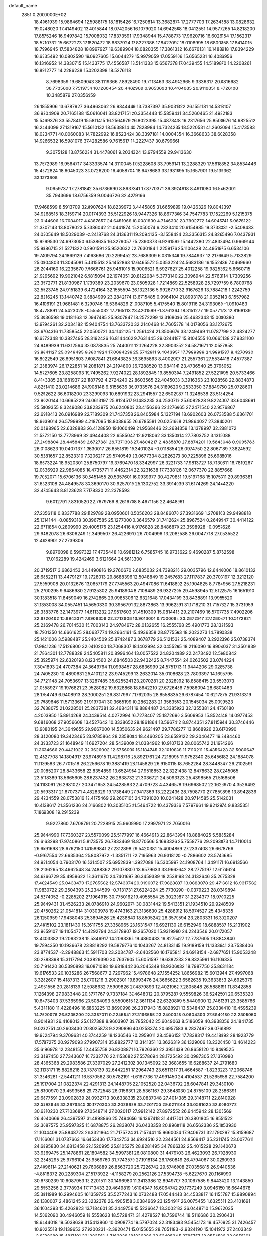 default_name                                                                    
 2851  0.2000000E+02
  18.4061939  15.9864694  12.5988175  18.1815426  16.7250814  13.3682874
  17.2777703  17.2634388  13.0828632  19.0248020  17.4149402  13.4015844
  18.0742056  16.1079020  14.6942568  18.0412551  14.9577265  14.8218200
  17.8575246  16.9497842  15.7008032  17.8373591  17.9348944  15.4788773
  17.9620716  16.6026154  17.1562317  18.5210732  15.6672273  17.1820472
  18.6837924  17.8227386  17.8427097  18.0106995  18.6800858  17.8414015
  18.7996945  17.5834828  18.8997927  19.6389904  18.0820355  17.3861332
  16.6676131  16.1488918  17.8394229  16.6235492  16.0802590  19.0927605
  15.6044279  15.9979059  17.0559106  15.6565231  16.4086956  16.1346952
  14.3830715  15.1433775  17.4556587  13.5141333  15.6567378  17.0439455
  14.5189870  14.2208261  16.8912777  14.2286238  15.0202398  18.5276118
   8.7698359  19.6809043  38.1119366   7.8928490  19.7113463  38.4942965
   9.3336317  20.0816682  38.7735668   7.7519754  10.1260454  26.4462969
   6.9653693  10.4104685  26.9116851   8.4726108  10.3485879  27.0356959
  26.1855906  13.6787927  36.4963062  26.9344449  13.7387397  35.9031322
  26.1551181  14.5313107  36.9304909  20.7165188  15.0616041  33.8217151
  20.3354443  15.5859431  34.5260465  21.4982183  15.5469376  33.5578419
  15.5811415  16.2564979  26.8023395  15.4873418  16.2317656  25.8500676
  14.6825512  16.2444099  27.1319167  15.5610132  18.5638814  40.7828984
  14.7324235  18.5220531  41.2603094  15.4173583  18.0234771  40.0060083
  14.7822992  16.8523424  38.3397181  14.0004354  16.3668633  38.6028358
  14.9266532  16.5981076  37.4282586   9.7615617  14.2227437  30.6799661
   9.3075128  13.8756224  31.4478061   9.2034324  13.9794559  29.9413630
  13.7572989  16.9564717  34.3333574  14.3110045  17.5228608  33.7959141
  13.2288329  17.5618352  34.8534446  15.4572824  18.6045023  33.0726200
  16.4058704  18.6478683  33.1931695  15.1657901  19.5139362  33.1373808
   9.0959737  17.2781842  35.6736690   8.8937341  17.8770371  36.3924918
   8.4911080  16.5462001  35.7943696  18.6756859   9.0046726  32.4279166
  17.9468599   8.5913709  32.8907624  18.8239972   8.4445805  31.6659899
  19.0426326  19.8042397  34.9268515  18.3159714  20.0174393  35.5122926
  18.9447326  18.8677366  34.7547783  17.1522269   5.1215375  23.9144606
  16.7684917   4.6367657  24.6451968  18.0081830   4.7146398  23.7802772
  14.6945741   5.9675122  21.3807143  13.8078023   5.8386042  21.0441874
  15.2050074   6.2323410  20.6154985  19.3733331  -2.5408433  24.0505649
  18.5029039  -2.2418768  24.3136311  19.2094135  -3.1558494  23.3356315
  24.8265496   7.0437931  15.9999530  24.6973050   6.1538635  16.3279057
  25.2390373   6.9261599  15.1442380  22.4833494   0.9669144  25.9886715
  21.5271322   0.9901591  25.9520632  22.7630184   1.2259176  25.1106428
  24.4951975   6.6534106  19.7409794  24.1869129   7.4163686  20.2299452
  23.7688309   6.0315346  19.7844937  12.2176649   5.7132829  25.0904803
  11.3045081   5.4315513  25.1452863  12.6465572   5.0353224  24.5683186
  16.1552436   7.0469660  26.2044160  16.2235670   7.9666761  25.9481015
  15.9006521   6.5927627  25.4012258  19.9825362   5.6660715  21.9295692
  19.9021042   6.5815094  22.1974051  20.8122084   5.3773140  22.3096944
  22.5763114   1.7309256  23.3572771  21.8130987   1.1739389  23.2039670
  23.0505928   1.7214869  22.5258928  25.7297759   6.7809768  32.5523745
  24.9151839   6.4724164  32.1555594  26.1323136   5.9926770  32.9167626
  13.7884218   1.2242759  22.8216245  13.1440742   0.6884999  23.2842174
  13.6715485   0.9964104  21.8993178  21.0352143   6.1557982  16.4106191
  21.9681481   6.3290746  16.5364826  21.0087105   5.4175540  15.8019116
  24.3193069  -1.0910483  18.4778891  24.5423028  -0.5555032  17.7165113
  23.4201599  -1.3761364  18.3151277  19.0577123  12.8168139  25.3036598
  19.0181163  12.0947485  25.9307847  18.2572299  13.3168096  25.4632343
  15.0080380  13.9794261  32.2034182  15.9404754  13.7633720  32.2140468
  14.7605278  14.0178056  33.1272675  33.6704316  11.7358545  22.0500721
  34.1142125  11.2561424  21.3506676  33.1249469  11.0787799  22.4824277
  16.6272348  10.3827495  28.3192426  16.8144462   9.7631445  29.0244187
  15.8104555  10.0665138  27.9331100  24.9489939  11.6312564  33.0878835
  25.7440011  12.1264228  32.8903852  24.5871671  12.0587858  33.8641127
  25.0349485   9.3604824  17.0094239  25.5742911   9.4043957  17.7989889
  24.9891537   8.4270930  16.8022549  26.6951803   7.6087841  21.6843825
  26.3695863   8.4002907  21.2557361  27.5534418   7.4577387  21.2883974
  26.1722851  14.2081871  24.2194800  26.7288520  13.9841141  23.4736540
  25.3796052  14.5727605  23.8258093  19.7495262   7.9274022  28.1892845
  19.8550304   7.2491852  27.5221095  20.5733466   8.4143385  28.1681937
  22.1187792   4.2724240  22.8603565  22.4045038   3.3916363  23.1028568
  22.8834873   4.8251410  23.0214686  24.1908148   9.5155636  36.9733576
  24.3189620   9.2533350  37.8849750  25.0728601   9.5292622  36.6018200
  23.3299093  10.6891932  23.2941557  22.6502987  11.3248538  23.5184254
  23.9020144  10.6695229  24.0613197  25.8124517   9.1483235  34.2530719
  25.6082828   9.8224007  33.6048691  25.5809355   8.3249086  33.8233975
  26.6240805  23.4156366  22.1276665  27.2471540  22.9576867  22.6918413
  26.0916989  22.7189309  21.7437358  26.8405984   5.1327194  18.6902603
  26.0738588   5.6361701  18.9639014  26.5799999   4.2187095  18.8038655
  26.6785581  20.0251668  21.9864027  27.3840201  20.0498965  22.6328883
  26.4128850  19.1060499  21.9568446  22.2684359  13.1378997  32.2881072
  21.5872150  13.7778969  32.4944408  22.6585042  12.9218062  33.1350914
  27.7803752   3.1315088  27.2498804  28.4458439   2.6727381  26.7371303
  27.4804217   2.4835870  27.8874201  19.5843048   0.9095783  26.0108623
  19.0407137   1.3630017  26.6551819  19.3401024  -0.0118854  26.0974750
  22.8067189   7.3824592  30.5281657  22.8523310   7.3206217  29.5740549
  23.0677334   8.2826273  30.7225896  25.6988016  18.6673224  18.9520301
  25.8750797  19.3769470  18.3342997  26.3221783  17.9813727  18.7130611
  16.7819267  12.0636929  22.9864085  16.4735771  11.4462314  22.3231638
  17.7338126  12.0677370  22.8857668  19.7052071  15.6706136  30.6451455
  20.5357601  16.0939977  30.4279831  19.5197168  15.1075311  29.8936381
  31.6323108  24.4849578  33.3690170  30.9257019  25.1302752  33.3914039
  31.6174269  24.1444220  32.4745643   8.8123628   7.7178330  22.2378593
   9.6012791   7.8310520  22.7679766   8.2616708   8.4671156  22.4648961
  27.2356118   0.8337788  29.1129789  28.0950601   0.5056203  28.8486070
  27.3931669   1.2708163  29.9498818  25.1314144  -0.0859318  30.8967585
  25.1277000   0.3646579  31.7412624  25.8967524   0.2649947  30.4414122
  22.6711854   0.2809990  29.4005175  23.1254416   0.9176828  28.8486870
  23.3598928  -0.0957626  29.9482078  26.6306249  12.3499507  26.4226910
  26.7004996  13.2082588  26.0047718  27.0535522  12.4628901  27.2739306
   9.8976098   6.5997322  17.4735448  10.6981212   6.7585745  16.9733622
   9.4690287   5.8762598  17.0162289  19.4242469   3.6121664  24.5613300
  20.3719517   3.6862453  24.4490816  19.2760670   2.6835032  24.7398216
  29.0035796  12.6446006  18.8610132  28.6852211  13.4479127  19.2728013
  29.8688396  12.5048849  19.2457683  27.1117837  20.3703197  12.3212120
  27.5959908  20.0132676  13.0657179  27.7745563  20.4947086  11.6418802
  25.1904825   8.7784956  27.5218231  25.2700295   9.6486980  27.9125302
  25.9418904   8.7108489  26.9327205  29.4598945  12.5122575  16.1651910
  30.1383518  11.8459049  16.2742865  29.0985306  12.6321648  17.0434109
  33.8438891  13.9955520  31.1353008  34.0557451  14.5650330  30.3956791
  32.8873863  13.9962391  31.1718210  31.7157627  15.3731959  28.3383776
  32.1473977  14.6113232  27.9517603  31.4510309  15.0814413  29.2107469
  16.5707735   7.4902206  22.8226462  15.8943371   7.0969359  22.2712908
  16.9613001   6.7500684  23.2872917  27.1280471  16.5172921  25.2369478
  26.7014530  15.7003143  24.9784972  28.0132655  16.2555768  25.4901773
  28.1321593  18.7901350  14.6661625  28.0637774  19.2664161  15.4936358
  28.8775563  18.2023273  14.7890338  25.1421006   3.5988487  25.9404509
  25.8742487   3.3678779  26.5121532  25.4089407   3.2922396  25.0738374
  17.9841236  17.5126800  32.0410200  18.7068307  18.1402994  32.0455265
  18.2116090  16.8904037  31.3501839  21.7864301  12.7788328  24.5405811
  20.8996464  13.0057522  24.8204989  22.2473492  12.5680842  25.3525974
  22.6320193   8.1234560  24.6846503  22.9432425   8.7447554  24.0263502
  23.0784224   7.3041893  24.4707384  24.8649764  11.0998457  28.6836999
  24.5751713  11.9444206  29.0285738  24.7405230  10.4890631  29.4101212
  23.9745299  13.2632014  35.0108628  23.7803397  14.1695795  34.7721148
  24.7053697  13.3287485  35.6255241  23.2070281  20.2328992  18.8588415
  23.5593073  21.0558927  19.1976821  23.9528082  19.6328868  18.8642210
  27.6726486   7.5986094  28.6804463  28.1754749   6.9408913  28.2000251
  26.8317997   7.1762035  28.8558835  29.6787454  10.6217875  21.9313319
  29.7989646  11.5713369  21.9197041  30.3665199  10.2862283  21.3563553
  20.1545034  25.0099523  32.7638075  21.0228501  25.2837381  32.4684311
  19.8884487  24.3385923  32.1355381  24.4760180   4.2003950  15.8914268
  24.0439514   4.0272994  16.7278407  25.1872690   3.5609953  15.8524148
  14.0977453   9.6846068  27.9056608  13.4527642  10.3338652  28.1861864
  13.5967412   8.8744351  27.8115944  30.3746446  13.9080195  24.3649655
  29.9667000  14.5350635  24.9621497  29.7786277  13.8668926  23.6170990
  28.3420080  19.3423465  23.9785864  28.2358084  18.4460205  23.6599122
  29.2046477  19.3484460  24.3933723  21.1648949  11.6927204  28.5439009
  21.0384962  10.9107133  28.0065742  21.1974266  11.3634666  29.4421022
  32.3626902  12.5756995  15.1184745  32.1019838  11.7110211  15.4356423
  32.5086647  12.4527708  14.1804917  23.9748915  11.4298716  25.8921761
  24.7218995  11.9752340  25.6456182  24.1884078  11.1139583  26.7701518
  26.2256678  19.3881419  28.1145829  26.9150115  18.7652284  28.3448347
  26.2102591  20.0085207  28.8433658  22.8354859  13.6524984  27.9518853
  22.3221438  12.8478632  28.0245065  23.5118389  13.5665605  28.6237432
  26.2838732  21.3036721  24.5093323  25.4398565  21.5168506  24.1113091
  26.2981027  20.3471653  24.5428583  22.4709723   4.4346578  19.6968502
  22.1626970   4.3526492  20.5993317  21.6707371   4.4828329  19.1738449
  27.9417369  13.2222436  28.7598770  27.7859896  13.8942836  29.4234559
  28.0753816  12.4175469  29.2607105  24.7291020  10.0241428  20.9714585
  25.5142031  10.4138617  21.3561236  24.0166802  10.3035105  21.5464722
  10.4379336   7.5797661  19.9212974   9.8335351   7.1869308  19.2915239
   9.9227860   7.6708791  20.7228915  25.9609990  17.2997971  22.7050016
  25.9644990  17.7360327  23.5570099  25.5177997  16.4664913  22.8643994
  18.8884025   5.5885284  26.6163298  17.9740861   5.8173575  26.7833469
  18.8770566   5.1693326  25.7558776  29.2093073  14.7110014  26.6591698
  28.6762150  14.1589841  27.2312898  29.5420381  15.4004869  27.2337408
  26.6678766  -0.9167554  22.6635364  25.8087972  -1.3351711  22.7195963
  26.9318120  -0.7886602  23.5746685  24.9514054   0.7903170  16.5314507
  25.6952839   1.3927088  16.5305997  24.1908764   1.3491171  16.6913566
  28.2136265  13.4662548  34.2488362  29.1078800  13.6579633  33.9663642
  28.2775197  12.6174624  34.6866729  35.4959622  18.3611670  24.7401697
  36.3459389  18.2538198  24.3132646  35.2675328  17.4824549  25.0433479
  17.2765562  12.5743074  29.9196072  17.9628837  13.0688078  29.4716612
  16.9317562  11.9830722  29.2504393  25.2344599  -0.7131731  27.6224224
  25.7730290  -0.0379223  28.0349894  24.5274052  -0.2285202  27.1964915
  30.7750162  19.4955554  25.3023987  31.2234377  18.9700225  25.9649431
  31.4526233  20.0786910  24.9602974  30.0831442  19.5413351  21.1934510
  29.9248509  20.4750262  21.0541814  31.0303978  19.4743163  21.3136630
  25.4288912  18.5974527  25.4348335  26.1250959  17.9438043  25.3694526
  25.4238840  18.8505242  26.3579594  23.2803331  16.3020207  27.4815102
  23.1811430  15.3611755  27.3358965  23.1631547  16.6921130  26.6152949
  18.6888537  15.2131902  23.9659107  19.1105477  14.4292794  24.3178907
  19.2657020  15.9319980  24.2243546  20.0172057  13.4303382  19.2093238
  19.5346917  14.2093365  19.4860433  19.8275427  12.7787605  19.8843840
  19.7894350  10.1936678  23.8818292  19.5879776  10.1043267  24.8133145
  19.9189159  11.1333941  23.7538406  23.8774537  -2.2948863  15.5911703
  23.2034787  -2.6402560  16.1765841  24.6918154  -2.6877651  15.9053248
  30.2388398  15.3117794  20.3829390  30.7637905  15.6051597  19.6382333
  29.8325991  16.1106335  20.7191420  36.5390893  19.0871088  19.6818442
  36.2045349  18.9306032  18.7987750  35.8631184  19.6176533  20.1035286
  26.7568677   2.7297962  15.4978648  27.1554252   1.8656982  15.6013944
  27.4997068   3.3282607  15.4187313  25.0701216   3.2902301  19.8993476
  24.3665622   3.6562635  19.3633853  24.6925379   2.4981556  20.2818139
  12.5088632   7.5909826  27.4879893  12.4021962   7.2805848  26.5888191
  11.8342858   7.1264398  27.9833448  20.3771767   9.7337184  37.4648012
  20.3795287   9.5559826  36.5242501  20.6535320  10.6473403  37.5365966
  23.5084093   5.5500615  12.3611134  22.6320809   5.5440900  12.7461391
  23.3585766   5.4341180  11.4228496  16.6863225  13.8690998  26.2317943
  15.8828921  13.5348437  25.8330410  16.4595239  14.7520976  26.5235290
  22.3357011   9.2245541  27.3166555  23.2400335   9.0604393  27.5840150
  22.2895950   8.9014931  26.4168013  25.0127388   8.9603907  39.7852042
  25.6049063   8.5186059  40.3938056  24.1841735   9.0232751  40.2603430
  20.8025873   9.2290896  40.0258374  20.6957583   9.2837497  39.0761892
  19.9224794   9.3709631  40.3744259  18.1236546  20.2959011  28.4596152
  17.7838317  19.4418892  28.1923779  17.5787275  20.9279093  27.9907314
  35.8822777  12.3141351  13.3626319  36.1329006  13.2326450  13.4614223
  35.6196978  12.2348155  12.4455758  26.8208871  10.7926360  22.3951439
  26.8658120  10.8469525  23.3497450  27.7343607  10.7332776  22.1153682
  27.5578694  28.1725492  30.0987305  27.1370980  28.4865368  29.2983586
  27.3397029  27.2412302  30.1345092  32.3683655  16.6288637  24.2791680
  32.1103171  15.8828218  23.7378139  32.6442251  17.2964743  23.6511317
  31.4664587  -1.8233223  17.2068746  31.3546281  -2.5441211  16.5870562
  30.5782191  -1.6187736  17.4991450  24.4104537  21.5265958  22.7584200
  25.1917004  21.0822374  22.4291313  24.1448705  22.1052520  22.0436792
  28.6047841  29.3480100  25.8300970  29.4593568  29.7372548  26.0156391
  28.5361167  29.3648030  24.8755109  28.2386391  29.6877591  23.0902839
  28.0932713  30.6338335  23.0837048  27.4014385  29.3148711  22.8140928
  32.5592948  33.2876345  30.1776305  33.2028899  33.7261755  29.6211244
  33.0581625  32.6080772  30.6310230  27.7103689  27.0548714  27.0020117
  27.9912142  27.8972552  26.6445942  28.1305569  26.4040669  26.4397597
  31.4898866  25.7494656  16.1367418  31.4417501  26.3801805  16.8551522
  32.3087575  25.9597325  15.6878875  26.2838074  26.0433358  20.8968118
  26.6562336  25.1853930  21.1004408  25.8848723  26.3321864  21.7175724
  31.7157441  15.9660084  17.9406731  32.1790297  15.8159687  17.1166061
  31.0737663  16.6453436  17.7342753  34.6924516  22.2344561  24.8569417
  35.2311745  23.0077611  24.6895830  34.6813458  22.1520995  25.8105275
  28.8281495  34.7866332  25.4015228  29.1640673  33.9269475  25.1478861
  28.1804582  34.5997381  26.0810800  31.4479703  26.4623093  26.7028930
  32.2345295  25.9796104  26.9569760  31.7743579  27.1918134  26.1760849
  26.4794067  30.0260933  27.4096114  27.2140621  29.7606889  26.8563720
  25.7226742  29.5746908  27.0356815  26.9440536  -4.8818372  20.2289304
  27.5173922  -4.1158279  20.2562126  27.5394728  -5.6227670  20.1160990
  30.6730239  10.6087953  13.2201511  30.1496980  11.3413386  12.8949707
  30.1067585   9.8443420  13.1143850  29.5553256   2.3778934  17.1713433
  29.4649819   1.6104347  16.6064742  29.1737249   3.0946150  16.6644678
  35.3811989  16.2994605  16.1359725  35.5277243  16.0732488  17.0544443
  34.4533817  16.1155787  15.9890894  26.1380007   2.4861245  23.8232378
  26.4905158   3.0384969  23.1254917  26.0075455   1.6325511  23.4101691
  36.1004393  15.4262823  13.7184601  35.2449756  15.5236647  13.3002133
  36.0448710  15.9672035  14.5062090  30.4946059  18.5558623  18.5728474
  31.4278527  18.7596744  18.5116686  30.2906431  18.6444018  19.5038639
  31.5413860  10.0908774  19.5797024  32.3183493   9.5454173  19.4570925
  31.7426457  10.9025518  19.1139653  27.9200231  -2.3920471  15.0155655
  28.7051183  -2.9324190  15.1041972  27.2403349  -2.8788289  15.4817191
  33.1382561   4.7163928  18.1836386  33.5240524   5.2785757  18.8554596
  33.8855161   4.2653643  17.7906913  35.9838721  19.7033021  17.2245562
  36.8733278  20.0065330  17.0424810  35.5160305  19.8233274  16.3981483
  44.3790674  17.9493591  17.6111946  44.0514597  17.5630374  16.7989997
  44.3755114  17.2265528  18.2387057   0.0170281   8.0472193  18.1261235
   0.1085676   7.5070152  18.9110004   0.8427007   7.9291756  17.6564829
  13.5971274   6.4280576  32.0362254  13.8366319   7.2418411  31.5928003
  13.9984229   6.5001220  32.9022511  -1.4267107   4.1025045  23.6994828
  -2.0012918   4.1679177  22.9367183  -1.3914874   3.1657699  23.8931823
   1.7123288  10.4579877  28.5661650   2.2659454  11.1947249  28.3074010
   1.4726184  10.6456719  29.4736591   7.3263659   9.6692871  23.7713028
   6.5984692   9.0493905  23.8174162   7.5672443   9.8242219  24.6846509
  -3.4251370  11.4338967  25.6193335  -3.2393204  12.2561331  25.1658676
  -3.3493918  11.6504636  26.5486307   3.1437699   9.5783450  21.8087209
   4.0194386   9.9255754  21.9786240   2.9559425   9.0219126  22.5645885
  -2.3279079   6.6213965  21.9004806  -2.8793282   5.8447584  21.9953528
  -2.3836569   7.0598902  22.7495078   1.6192784   2.9705840  17.3581492
   1.5105773   2.2608821  17.9911888   2.4565672   3.3722917  17.5901195
   6.8077334   7.4013482  27.7044173   6.8094157   7.9644248  26.9303542
   6.0776770   7.7232850  28.2331953   1.2758584  16.1707070  18.7772098
   1.4005679  16.4607195  19.6808536   0.3358544  16.0044658  18.7065833
  -4.8840895   6.6533168  20.0879912  -4.1073924   6.5180537  20.6308329
  -5.1192607   5.7767625  19.7837232  15.0546506  21.2741980  30.7862092
  14.7747683  20.3590549  30.7659429  15.3110906  21.4662637  29.8842219
   8.3262001  21.3473805  29.4313038   7.4572031  21.2270900  29.8141958
   8.6952865  22.0931049  29.9044868   5.2427717  32.7057724  23.9278745
   4.3263520  32.6203670  23.6649816   5.4856124  31.8330022  24.2369578
  -2.6533243  29.1763892  22.5234540  -3.1271778  28.6781194  21.8575547
  -3.2954820  29.8039921  22.8550863   1.8977918  27.5204624  25.9600149
   2.7584074  27.1540420  26.1632602   1.3158112  27.1460570  26.6213401
   7.3529537  16.8495957  28.1986848   6.8341919  16.1883701  27.7405377
   6.7127365  17.5024401  28.4817891   8.8301014  27.1860375  19.6290742
   8.7492160  28.0775391  19.9680643   9.1558173  26.6763395  20.3709292
  22.2562234  19.7341805  29.3817444  23.0438453  20.2376486  29.5876650
  22.1835272  19.7824125  28.4285284   1.2539222  25.1234057  20.9511531
   1.1892016  25.9138467  21.4871067   2.1923825  24.9401885  20.9069320
   1.8879489  28.8118473  30.2636178   1.6520195  27.9627720  29.8899330
   2.4504853  28.5979609  31.0079546  16.5103991  14.8646819  36.0902535
  16.7199196  14.0444812  36.5370239  15.8298314  14.6272705  35.4604160
   5.2925255  18.7123533  26.4148500   5.3927230  18.3628659  25.5293836
   5.0977354  19.6405370  26.2853756   9.4526111  17.2938693  29.9829722
   8.5687804  17.0885718  29.6781313   9.9628426  16.5086914  29.7844997
   2.9222794  24.2858356  24.7292645   3.1732837  24.7276078  23.9180518
   3.4126203  24.7429402  25.4125309  12.1687650  15.4965183  30.5505978
  12.8130333  15.0001874  31.0553808  11.3227284  15.2107521  30.8952594
  11.4769886  21.4485603  23.4833700  11.0461292  20.6221338  23.2651698
  11.7681061  21.3353055  24.3881660  15.3150637  26.5811515  22.9122960
  15.2641095  26.8851470  22.0060828  16.2529931  26.5000779  23.0853492
  16.6458600  21.1690422  21.0311558  16.1510629  21.8739763  20.6134529
  16.9231585  21.5358944  21.8706538  11.6074302  17.9375100  26.8938016
  10.8233576  17.4347214  26.6731989  11.3327956  18.5061475  27.6131478
   2.1980058  31.2140213  29.0497848   2.3941406  31.8561414  29.7320200
   2.1457570  30.3789570  29.5147252  -1.5859746  26.5535066  23.5005279
  -2.0604255  25.8410669  23.0720914  -1.9686395  27.3506164  23.1339009
  24.2756304  21.5320144  27.1404506  24.9162891  20.8224904  27.0918297
  23.8672751  21.5457295  26.2748354  -0.5386381  30.3137227  21.6368315
  -1.3241168  29.8668641  21.9523825  -0.1229858  30.6552311  22.4285619
  10.2589208  19.1577308  23.1361370   9.3346198  19.3492957  23.2948897
  10.2575968  18.2907428  22.7304748   4.7645965   8.9718119  31.1756764
   4.0651218   9.6169105  31.2796712   5.5199537   9.3649814  31.6128091
   2.9490998  16.7864767  32.6086855   2.2100634  17.3917921  32.5482675
   2.6131303  16.0482821  33.1170407  -0.8428181   9.4317261  23.5424323
  -0.1924498   8.8742388  23.9695866  -1.6618478   8.9413370  23.6127222
  17.6707315  26.1776047  24.0498041  17.8915529  25.7355428  24.8695913
  18.4725462  26.1310741  23.5290739  12.7302544  23.6823298  25.7743561
  12.2738540  24.5218240  25.8307471  12.0987727  23.0436862  26.1054107
   0.9412626  26.8994064  23.2733894   1.1898593  27.0658809  24.1826296
  -0.0051449  26.7597329  23.3055758  14.2325267  28.1203254  27.4511136
  13.8621678  27.9888792  26.5783090  14.1426662  29.0598891  27.6104153
   0.4679982  31.3364736  27.1286289   1.1084984  31.0864324  27.7945649
   0.5306485  32.2904975  27.0823137   9.9881159  23.4145547  30.7230409
   9.6696447  23.2733322  31.6145925  10.3256234  24.3102625  30.7283349
   4.2150310  16.6956477  20.3282616   3.7581234  17.4805666  20.0259873
   4.6488098  16.3548269  19.5460155  -1.8121780   2.3578428  18.9435757
  -1.2617852   3.1363092  18.8581965  -2.4602583   2.4448794  18.2445418
   3.9664206  22.0252593  21.1643035   4.4961124  21.3675796  20.7136198
   3.0651799  21.8163348  20.9186464   4.8119296  18.7447094  33.5107568
   5.3689907  18.2515730  34.1130285   4.2090682  18.0925488  33.1537183
   7.8510140  28.0169264  27.2626140   8.4081090  28.7938842  27.3096643
   8.4628183  27.2813718  27.2923938  -3.9630442  24.8584075  22.5525878
  -3.5255854  24.5016868  21.7795341  -4.5192481  24.1443070  22.8639230
   8.7174394  24.0742437  27.6555168   8.8118186  24.3459155  26.7425442
   9.0792176  24.8023545  28.1606931   9.5510237  16.5423724  25.2659462
   8.9800176  17.3059124  25.3507431   9.1463369  15.8775851  25.8231879
   8.6594903  25.1659686  25.1488349   7.7994112  25.5428664  24.9632442
   8.6938668  24.3728138  24.6140866   6.4400160  15.8435809  33.2037577
   6.7622636  16.5828913  32.6881916   6.1554351  16.2338278  34.0301673
   8.5906766  17.8218921  32.9726107   8.9099786  17.6302284  33.8543947
   9.3768423  18.0541784  32.4784262   6.1638532  24.1833409  24.2320956
   5.4246008  24.0702841  23.6346376   6.2596729  25.1318713  24.3177717
   6.2209906  26.8793227  25.1664321   5.4827422  27.0327742  25.7560709
   6.7586408  27.6672814  25.2457099  14.6137205  19.7403147  26.8178848
  14.1822461  19.0159923  27.2711163  14.2531040  20.5272715  27.2264024
  13.9913772  22.2260956  27.8596207  13.6267789  22.8258191  27.2087509
  13.7039232  22.5816996  28.7005415   7.8729117  21.7029909  18.1402518
   7.4322768  20.9090144  18.4430292   8.7436446  21.4072062  17.8746064
   1.8180054  14.3064833  22.4318970   1.0514990  13.8612850  22.7931425
   2.4158116  13.5981814  22.1927989   1.1909494  15.7291711  28.8368584
   0.4349727  15.4042505  28.3478210   1.8998898  15.7526547  28.1941424
  17.9978789  21.8610433  33.1337991  18.2214817  21.9314668  32.2057506
  18.6083555  21.2093111  33.4784661   5.4664979  28.1420432  28.5596743
   5.5515633  27.5817476  29.3310785   6.3301932  28.1154332  28.1479048
   4.9895302  24.2954741  28.4376402   5.7786555  23.9059915  28.0610551
   5.0932229  24.1808375  29.3822767  13.5112994  18.5121691  29.3787268
  12.6856528  18.3608183  29.8387621  14.0961905  17.8283604  29.7051314
  11.0241248  26.4496172  22.3486418  11.1687493  26.1404852  23.2429309
  10.7133711  25.6776260  21.8756793  14.6888286  10.5617156  34.0606655
  14.3882429  11.2560679  34.6469717  15.0832028  11.0258090  33.3222089
   6.6953133  26.2687601  31.2715288   6.4906230  27.1088832  31.6820490
   7.2857864  25.8377887  31.8894584  10.7304562  22.2684233  26.8647163
  10.4248268  22.8368720  27.5716028  10.1513159  21.5072208  26.9021221
   0.1677388  23.1538694  22.3007870   0.6683746  23.3320243  23.0969381
   0.3404782  23.9069069  21.7356964  13.6370826  24.0253455  29.9213756
  13.3918597  24.8690311  29.5415176  14.0571570  24.2495635  30.7517343
   7.6623603  13.2644574  22.3160977   7.6421344  12.8544320  21.4514000
   8.3081714  12.7563899  22.8070428  -0.3258887  20.1859320  24.1555519
   0.1748653  19.4894293  24.5802415   0.1305961  20.9914279  24.3985126
   2.8266873  12.8380779  27.4971361   3.0489536  12.7174572  26.5739459
   3.4906961  13.4439285  27.8261791   6.6957184  22.4174654  27.3271562
   7.2584385  23.1704718  27.1467144   7.2315608  21.8438319  27.8749240
   8.7503897  29.8624688  20.3944322   9.6389171  30.0700177  20.6836974
   8.3765423  30.7073156  20.1440250   3.6545005  17.3003052  28.3262011
   4.1198924  17.9090564  28.8998423   3.8831882  17.5831874  27.4408134
   5.1011496  10.6750319  26.9136354   4.3848339  10.0977271  26.6493576
   4.9818003  11.4629693  26.3834068  20.7826668  19.2733877  24.0473441
  19.8938475  18.9989025  23.8217560  21.0727064  19.7882875  23.2943588
  11.6660827  34.1128617  17.2039109  11.1506372  33.9696725  17.9976644
  11.0184090  34.3319200  16.5340124  12.8035990  29.7272105  23.5062943
  12.0445968  30.2678770  23.7249887  12.9070035  29.1441440  24.2583401
  -0.8925844  33.7005970  24.6784176  -1.3808356  34.5081130  24.8389189
  -0.6581683  33.7426935  23.7513206  21.2064645  27.0933331  27.4349370
  21.0973874  27.8979356  26.9280358  20.3364364  26.9155659  27.7922627
  -2.7558182  30.9541329  19.2283464  -2.2630650  30.3059381  18.7250875
  -3.5159253  30.4744283  19.5575160   2.7414564  10.0788469  32.7076277
   2.2797266   9.4818216  33.2963536   2.0588706  10.6601370  32.3723511
  13.5919623  21.3893785  41.5786869  14.4599707  21.3609530  41.9811610
  13.5141027  20.5539661  41.1179745  11.6163397  18.9725271  38.2369100
  11.5154580  18.0896430  38.5926775  10.7914193  19.1433124  37.7824098
  15.5308431  30.4606231  19.5712854  14.6049052  30.3533556  19.3536514
  15.5443028  30.5479577  20.5243978  13.6859204  24.9007470  32.7640220
  14.4800021  25.4249752  32.6598541  14.0046907  24.0165481  32.9451561
   6.6541807  21.3577446  23.9485200   6.3576374  20.9328086  24.7533325
   6.4391411  22.2821967  24.0725286  12.0968069  19.5175275  34.5525506
  11.6297321  20.1229157  35.1283787  11.6419532  19.5863167  33.7131412
  16.2614098  10.5979907  31.8278355  16.9070839   9.8913837  31.8212421
  16.6363482  11.2703576  31.2589983  16.2217176  26.0395017  28.6598469
  16.1131249  25.8876526  29.5986660  15.3411616  26.2474630  28.3474291
   6.1842507  14.7971188  24.6007233   6.9893508  14.7567662  25.1168797
   6.4409104  15.2377593  23.7906656  10.2506734  12.5018206  26.6099351
  11.1869644  12.7007854  26.6119345  10.1296085  11.9117862  27.3538669
   9.9143258  19.5732230  28.2889340   9.6925426  20.3464504  28.8077436
   9.4725950  18.8506808  28.7350713   6.4015873  16.0665730  21.8583862
   5.6467685  16.1946537  21.2838641   6.7532899  15.2131210  21.6050942
   8.7269908  17.1123060  21.0049178   8.5499258  18.0253327  20.7785063
   8.0085069  16.8663638  21.5876056   4.9427342  17.8526548  30.6619686
   4.9216316  18.2581770  31.5287663   4.7890357  16.9227207  30.8287951
  12.8362098  19.0763784  24.4327690  11.9693421  18.9429489  24.0494040
  12.7901587  18.6438884  25.2854492  16.2801359  16.4092114  24.2906325
  15.6106528  16.0440493  23.7121164  17.0490334  15.8579998  24.1450503
  19.3668500  13.7294245  28.7493613  19.1354622  14.3418675  28.0510740
  20.1647110  13.3018056  28.4382475   7.3041029  32.3909390  21.7896568
   6.8402179  32.6377035  22.5897504   7.7002734  33.2059736  21.4814370
  12.8784011  22.3764281  21.4655718  13.4203827  21.5917097  21.5474539
  12.1817316  22.2547228  22.1106077  11.0322487  19.1686520  31.4544781
  11.4128435  19.9623993  31.0785196  10.6123900  18.7305130  30.7142181
  18.1248116  22.7831303  30.3777887  18.2383677  21.8400469  30.2597610
  18.0372048  23.1269398  29.4887714  12.0809828  28.8090061  20.8641711
  11.8112553  27.9859621  21.2716972  12.3320648  29.3689953  21.5987471
  10.0818611  24.6309556  20.5655987  10.5053600  24.1289325  19.8692846
   9.5106212  23.9994262  21.0027341  -0.0787745  13.3874702  27.0132012
  -0.1925358  13.4087528  26.0630237   0.6368552  12.7677760  27.1549231
   4.2174077  12.5852695  25.2185513   4.1098067  12.4111876  24.2834848
   4.6579761  13.4342716  25.2549756  17.0443090  28.2499673  26.5952550
  16.1997758  27.9979564  26.2217766  17.1357291  27.7001057  27.3734108
  17.6227848  28.8746154  20.2238496  17.3095436  29.4889304  19.5599755
  17.9287765  29.4312687  20.9399069  21.8009809  22.6125140  27.9634664
  22.6670346  22.2516583  27.7738196  21.2717029  21.8517429  28.2028905
  15.7054440  36.2578631  21.8672795  15.0167192  35.8893219  21.3140459
  15.6384879  37.2035221  21.7350763  13.5265135  27.3884410  25.0849649
  14.2133749  27.2048053  24.4440819  13.0091608  26.5838077  25.1187783
  11.1965542  25.9133343  25.5037537  10.2782931  25.7031624  25.3338827
  11.2067009  26.8629452  25.6236201  18.6528951  24.2314295  26.1640906
  17.8557954  23.7586492  26.4035539  19.2901617  23.5439150  25.9705785
  13.3638863  37.4456108  24.3725663  13.4749533  36.7198372  24.9866906
  14.2560021  37.6879464  24.1243032  14.3812705  28.8836230  30.7699493
  14.0220976  29.7708185  30.7594210  14.8525841  28.8061756  29.9404331
  15.7165157  31.8160471  12.0261645  15.2736420  32.4093858  11.4194983
  15.0205762  31.4985133  12.6015533  28.4914132  33.8345372  34.7799600
  28.7619611  32.9360968  34.5906440  27.5771701  33.7569426  35.0526695
  20.3814782  33.8363765  27.4727896  20.2404723  34.2869717  26.6401354
  20.3898365  34.5364263  28.1255470  14.9470176  27.3924088  16.3018108
  14.3558015  27.4229065  17.0539845  15.1909163  26.4699031  16.2261241
  17.6683564  23.1059175  23.1648248  18.2768205  22.7138614  23.7911597
  16.9393816  23.4168710  23.7016074   7.2285838   7.0253793  18.6396914
   6.5512850   6.8542277  17.9853174   8.0208923   6.6333979  18.2724996
   4.5360879   6.5782870  20.7332061   5.3569741   6.2002258  21.0485589
   4.7203294   7.5137213  20.6480619   1.1304474  -5.7521613  22.0075086
   1.6873181  -5.7225048  22.7854850   0.4059219  -6.3273594  22.2533576
  11.5275536   3.8849184   8.8832559  12.4253713   3.6489778   8.6498312
  11.2203381   4.4150941   8.1478892  -1.7367676   5.2260030   8.1618623
  -2.1427406   4.6979602   8.8493132  -0.8952554   5.4938863   8.5310878
  -3.1672931  -0.2287605  27.5680601  -2.8981872   0.6727353  27.3916535
  -3.0084040  -0.3472547  28.5045136   0.6456916   0.8536563  19.1539196
  -0.1651126   1.2606287  19.4592091   0.5147504  -0.0826872  19.3034095
  15.5624544  -0.7969308  18.4458030  16.1935062  -1.4637814  18.1750343
  15.2156240  -0.4479574  17.6247317   4.1688068   1.2540528   3.2591346
   4.6343942   1.6298102   4.0063070   3.9600036   0.3605680   3.5317478
  16.4992662  -4.3553181   8.9674888  15.7200901  -4.4094980   9.5208251
  16.6557853  -5.2564942   8.6853270   2.5209760   6.6551512  17.0054161
   2.6380109   7.6010025  17.0942983   2.2576437   6.5310369  16.0935588
   7.3600783  -3.9552518  20.8248969   6.9222859  -3.8494982  19.9802751
   7.3237584  -4.8960865  20.9973581  16.0522276  -8.3116224  18.5015297
  16.9294278  -8.6903737  18.5589679  15.8266428  -8.0917045  19.4053989
   5.2000246   5.2079060  14.7741711   6.1227946   5.3363087  14.5545349
   5.0065825   4.3164573  14.4841171  19.1430356   6.0819554  10.5281588
  19.3387965   6.6986754  11.2335423  19.5976212   6.4387145   9.7650686
   9.5526460   4.8070673  25.4085802   8.6396151   5.0644484  25.5364921
   9.9388270   4.8515488  26.2832901  13.9272765   3.8086886  23.3895289
  14.7085774   4.1049629  22.9226004  13.8663585   2.8752898  23.1863356
  11.8159930   1.0867509   9.6555473  11.6727752   2.0177248   9.4852295
  12.4332360   0.8114411   8.9777219   6.0656513   0.9138144  20.7705624
   6.4389495   1.7197193  20.4136344   5.8776490   0.3758149  20.0015087
   7.6272852   5.9442412  13.9546507   8.4194565   5.7975905  13.4377465
   7.8426879   6.6880929  14.5172502  12.9937215  -3.1619531  16.9991839
  13.0604533  -3.6280346  16.1657891  12.1248951  -2.7606852  16.9802957
   9.8674181   1.4713449  21.8802223  10.4808807   0.7374346  21.8445682
   9.1079649   1.1732331  21.3796305  -4.0567992   1.8876419  25.2965351
  -4.6441938   2.1951149  24.6061296  -3.2786282   1.5819998  24.8304185
  26.8309369  -1.6584081   8.4266022  26.4629735  -1.5433470   9.3027275
  26.3264456  -2.3781692   8.0475714   5.2031439   2.2020757  15.9431277
   5.0120372   2.3162236  15.0121710   6.1065202   1.8863953  15.9652395
   6.3118943   0.7310771  13.5610152   6.3634552   0.3184193  12.6988744
   5.9849405   1.6133382  13.3850934   1.2892858   3.8949210  22.8646608
   1.5802968   3.0204127  22.6062430   0.4155754   3.7581059  23.2309171
  -5.3859470   6.9317386  17.0747305  -5.5874901   7.7660277  17.4984921
  -5.8734043   6.2819753  17.5811146   2.2239041   1.5987916  21.4646827
   1.9555237   1.1820456  20.6458259   2.6975694   2.3838688  21.1898610
   5.6290717   5.4670263  24.0957470   4.6870165   5.4962291  24.2628127
   5.9191398   4.6502383  24.5018869   9.9534674   3.3467212   5.4643450
   9.8438397   4.0887192   6.0590320   9.5383077   3.6294580   4.6495234
   9.7746721   3.1390354  10.8834993  10.1883589   3.3171891  10.0388951
   8.9577075   3.6372754  10.8598865  13.0888871  -2.0882254  11.6509959
  12.6783272  -2.6045818  10.9574192  13.6148084  -1.4376191  11.1858616
   1.7775714  -2.8002083  12.4255543   2.0610471  -3.6936786  12.6194208
   2.5744900  -2.3523686  12.1416667  11.6156527  -0.6184181  19.1159251
  10.9596035  -0.6198746  19.8129396  11.3189643  -1.2941535  18.5063437
  15.4351551   6.0222200  16.2207412  15.3086455   5.1040045  15.9817696
  15.1351303   6.5124474  15.4553040  10.4300477  11.8705897   5.3248647
  10.9221343  11.2786886   4.7558868  10.3300067  12.6706478   4.8089861
  10.2841392   4.0395506  20.5102630  10.0097944   3.5093565  21.2585016
   9.4987673   4.1131245  19.9680364   2.7346842   4.1209510   9.8223327
   2.3325235   4.0130481   8.9604419   2.2948118   3.4745358  10.3745025
  10.3222344   5.2064669  12.8852454  10.1019473   4.8143150  12.0403061
  10.7050505   4.4887971  13.3898578  20.1198687   8.5681898  15.1271341
  20.3476715   7.6741458  15.3821302  20.4027316   9.1073538  15.8657291
  -2.2884330   8.1262452  14.5128807  -2.1083349   9.0563113  14.6498977
  -2.9015580   8.1067217  13.7780826   9.3448165  -4.8091199  18.6342314
  10.0232082  -5.4834008  18.6711340   8.6298355  -5.1593706  19.1656054
  15.5307433  -3.8644771  14.4428679  15.8668442  -4.7602201  14.4126595
  16.2327361  -3.3324926  14.0681272  18.7433785   0.5170307  18.7454896
  17.9830267   0.6468724  19.3122683  18.6196635   1.1426725  18.0316978
   0.3776979   0.8617347  12.4058709   0.8587926   0.3642446  13.0671448
  -0.4173673   0.3510025  12.2533724   8.6312018   2.0365934  18.2857421
   8.3362913   2.5203331  19.0572702   8.4198135   1.1235199  18.4802764
  15.7309106   6.7471034  18.9219305  16.2531279   7.5389583  19.0503306
  15.7829383   6.5757384  17.9816332   7.0920166   3.7424443  19.6501701
   7.1124569   4.3805924  20.3633187   6.4537360   4.0959888  19.0306250
   3.4353566  -1.3727890  22.1884155   3.3337379  -0.4376968  22.3659205
   2.5439830  -1.7203908  22.2177039   5.4040899  -0.2681480  18.6133452
   4.9667340  -1.1157757  18.6938379   5.2097412   0.0178447  17.7207823
   2.7993654   7.6085500   8.8461454   3.7056368   7.4659108   9.1191985
   2.8326539   7.5962284   7.8896037  13.6561265   2.4403918  16.4709509
  13.1659030   1.6590182  16.7266227  13.2128259   3.1593028  16.9213765
  11.2856287   7.8733375  23.4931147  11.6693436   7.4308128  24.2501924
  11.8357523   8.6457742  23.3629708   1.4047413  16.9275045  21.5240375
   1.5512680  16.0267140  21.8127211   2.2669512  17.2313288  21.2402828
   7.1869550   5.7813025  21.7391077   7.9243795   6.3520320  21.9552202
   6.6581468   5.7608425  22.5367136   2.4099714   9.3299761  17.3678195
   1.9073353   9.7004205  16.6423129   3.3129702   9.5956045  17.1938465
   4.9194252  -2.3414588  15.9378239   5.3099492  -1.6733762  15.3744514
   4.0887843  -1.9597359  16.2216465  19.4303673   3.0441133  20.6966465
  19.6898294   3.4274440  19.8588107  19.5626462   3.7469752  21.3328220
   0.0849695   6.4787343  20.2502552   0.9223462   6.4827100  20.7139538
  -0.5681919   6.3422059  20.9365292  10.2309629  -2.5168407  17.6509238
   9.5108408  -2.3377475  17.0462904   9.9505693  -3.2943275  18.1337547
  11.2653418   1.6190958  17.2567456  10.4464832   1.8694088  17.6845843
  11.6305384   0.9362263  17.8193756   2.8186832   9.2364452  26.2724338
   2.1172500   9.5990757  26.8134721   2.3636177   8.7606374  25.5776286
  14.6764195   2.0358590  12.8893322  14.0495295   1.4651221  13.3337421
  14.2652934   2.9001545  12.9034945  16.0000636  -1.8906311  21.2439414
  15.8754315  -1.2275120  20.5649924  15.1388599  -2.2964348  21.3433568
   9.4559960  12.1040673  17.5888951  10.0308473  12.5077726  16.9386645
   9.7845934  11.2093115  17.6764604   6.8396297   9.0660364  15.1173161
   7.6013349   9.5029990  14.7363951   6.1621420   9.1360470  14.4447532
  -0.7192555  16.1399716  15.3391731  -0.6449107  15.6624475  14.5129313
  -1.2227377  16.9235696  15.1184658   7.5378506  12.1479892  19.7406176
   6.6653554  12.1342353  19.3471779   8.1052152  11.7523310  19.0789651
   9.9782744   4.4365480  28.0008069  10.2591498   5.1216115  28.6074607
   9.3147137   3.9451622  28.4850166   5.0970877   6.4143957  17.0605944
   4.1677066   6.6432227  17.0715904   5.2102762   5.9109572  16.2543874
   8.8223027   4.2062953  16.6002003   8.4055794   3.6941305  15.9071919
   8.7950358   3.6362779  17.3686848   4.4531713  12.5021151  22.4458885
   4.3560599  12.5523346  21.4949525   5.3982224  12.5420287  22.5925754
  13.3499765   8.9927340  20.7544412  13.0642155   8.1344792  21.0674449
  13.2777198   9.5630386  21.5197930   7.5478973   4.7602861  11.1728821
   6.7618006   4.3680612  10.7928248   7.3173356   5.6800323  11.3038020
  15.2568388  -0.0345649  11.0250787  15.0614051   0.7247093  11.5742054
  16.2005780   0.0161285  10.8733606  12.2242421   7.0911010  16.2967790
  12.8350023   7.0040701  15.5649119  12.6420264   7.7213092  16.8837422
  20.8966352   5.9278695  13.3978284  20.6687545   6.8515854  13.2927030
  20.1434306   5.4537624  13.0454974   3.2138554   5.4497065  25.0530147
   3.2839826   5.4558211  26.0076228   2.5454135   4.7905328  24.8661798
  11.5257327  11.1174945  15.5165926  12.4389814  11.1858528  15.7950452
  11.1119187  10.5709416  16.1846269  -1.4927360   5.4206688  15.6817447
  -1.1750917   5.2850794  16.5744650  -1.6569984   6.3620413  15.6263596
  13.2043874  10.2930653  23.0508107  13.7180358  10.7350314  23.7268752
  12.5464925  10.9376356  22.7901667  19.0322372   8.6269120  21.8506857
  18.1255614   8.4096482  22.0674049  19.3758912   9.0387931  22.6434579
   5.0902349   8.4355369  13.1179124   5.6463572   7.6797537  13.3069935
   4.2088443   8.0706124  13.0390918  12.3545662   5.8119853  20.2707340
  11.7325657   6.5018536  20.0395866  11.8067696   5.0535960  20.4732095
  13.9757455   7.5241633  14.3976182  14.0366061   7.5097718  13.4424634
  14.0243410   8.4522616  14.6267554  16.2201909   3.5110143  25.8256789
  15.8379496   2.7698824  25.3557354  16.8920547   3.1197845  26.3840427
   4.0669194   6.7404734   5.9103413   4.9482041   6.6073036   6.2593900
   4.0500179   6.2293627   5.1011986  16.0582994   3.6230371  18.8692052
  16.2923789   4.4648432  19.2601031  15.5073871   3.1985026  19.5268510
   5.2859748   4.3376563   8.9866136   4.3733054   4.1286195   9.1855359
   5.3851404   5.2524392   9.2503754  11.2246054  10.6947048   7.9453811
  10.3917701  10.6143244   7.4804551  11.8891074  10.5269474   7.2771548
  12.7335228   4.6491461  17.7773919  12.5619467   5.3659084  17.1666176
  12.6490840   5.0473190  18.6437408  22.1499706   9.6834774  16.9649649
  22.8279377   9.0085954  16.9313988  21.8756895   9.7020455  17.8818384
  19.6727712   4.5054009  18.3598019  19.8395438   5.2975741  17.8490375
  18.9734551   4.0567608  17.8845011   1.3170316  10.1335076  19.9085521
   2.0066549   9.8771554  20.5208716   1.6283313   9.8291165  19.0561025
  13.6605662  10.6944620   3.5920097  13.8012408  10.9920743   2.6931941
  14.4255953  10.1534683   3.7876833   8.1628985   1.4472530  15.1594013
   8.8932184   1.6247983  14.5666598   7.5889357   0.8629858  14.6639919
  21.3671767  -0.3101687  15.9004378  21.9788888  -0.6252850  15.2350492
  20.8091571   0.3139518  15.4364124   4.4167971  12.2033371  19.4465640
   3.6197189  12.4498587  18.9773889   4.6686481  11.3622053  19.0653812
   9.9405546   5.6670329   7.5213559   9.9664481   6.3346043   8.2068555
   9.1855939   5.1228867   7.7453449  13.3571997  -2.3042494   2.7523838
  14.2447404  -2.5080073   3.0473177  12.8309909  -2.3138857   3.5519107
  -1.4582149  10.1745467  16.4457113  -1.3459199   9.8202928  17.3278257
  -0.6214550  10.0071585  16.0120686  -0.0429102  13.6413563  17.4345464
  -0.8550095  13.9343408  17.8479308  -0.3085152  13.3562202  16.5602563
  16.4916483  19.6864504  15.5804717  16.4028451  19.6717020  14.6275140
  15.5912420  19.6761231  15.9051156  18.9887297  16.2928511  27.1810844
  19.7615678  16.8561021  27.1398373  18.2837282  16.8740493  27.4664147
   7.0355936  18.2126714  18.6034822   7.2934907  18.1598855  17.6831917
   6.4800413  17.4454015  18.7409240  11.4973361  23.0268868  11.2975525
  11.7022674  22.1447475  11.6074967  10.6168128  22.9529166  10.9295321
  11.2873632  17.3769368   9.3788019  12.0367828  16.9993656   9.8392822
  11.5042208  17.2832816   8.4512064  18.1600658  18.6552294  23.9256270
  17.7674474  19.3788239  24.4139853  17.5476010  17.9286272  24.0403785
  12.3175552  13.7891102  12.4969159  13.1603978  14.0120623  12.8920620
  12.3946982  12.8609880  12.2758502  14.8851319  22.5944502  10.4870480
  14.8739047  23.0306835   9.6351053  14.0267479  22.1760882  10.5532431
  26.4942178  15.1132906  10.2051579  26.4501304  14.3322707  10.7567882
  26.8890575  15.7808008  10.7661958  14.7586200  17.2691924  14.3478982
  14.3050493  17.8769650  14.9319512  15.3447642  17.8239823  13.8332380
  19.0841531  10.4022973  26.8869192  19.4469029   9.5408268  27.0931058
  18.2687483  10.4446367  27.3864732  19.1879308   9.7578562  10.1076774
  19.5612465  10.6316001  10.2236034  18.2418948   9.9022846  10.0879754
  11.3482268  22.4174194  19.2998418  11.7581970  22.1505734  20.1226112
  10.8098730  21.6676752  19.0462860  21.9678753  17.5407664  15.1378904
  21.6410721  16.7780683  15.6150939  22.2245082  17.1962106  14.2825234
  12.9330571  15.2294345   9.6735236  13.0750094  14.6795359   8.9030089
  12.9486966  14.6183187  10.4100864  10.0357652  11.2570424  24.0255098
  10.0515938  11.4543367  24.9620225   9.2292426  10.7571287  23.8996552
  11.1786853  32.0441495  12.8353460  10.2868058  32.3708750  12.7168839
  11.7355536  32.8080138  12.6848773  12.1091782  11.6747463  28.7664295
  12.5244126  12.3625907  28.2461581  12.2772319  11.9267866  29.6744303
  23.7610701  15.5997662  10.9609910  23.7533572  15.4431734  11.9052637
  24.6699932  15.4501162  10.7008073  19.9014895  16.3516908   9.1856391
  19.6772270  15.9423763   8.3499359  20.2986976  15.6476203   9.6982230
  17.0576577  17.7680439  28.4033696  16.6083656  17.6798027  29.2439539
  16.5340294  17.2455263  27.7958990  13.2756076  14.8698459  22.9801951
  12.4389200  15.3346043  22.9938076  13.8503298  15.4265937  22.4548779
  13.5671535   8.3676346  18.0601827  13.1946767   8.6453782  18.8970526
  14.3911726   7.9407385  18.2946696  25.8695652  19.2104767   5.7817073
  26.1985509  19.7072754   6.5308344  25.1519460  19.7425453   5.4379670
  21.3153114  12.4981928  16.8792017  20.8318871  12.6882473  17.6831993
  21.6603849  11.6150344  17.0103021  20.7075293  20.5159383  17.3402444
  21.3605963  20.2402728  17.9834737  20.8855440  19.9746616  16.5711137
  14.6245916  12.8149088  24.4793781  14.2952611  13.3425322  23.7517884
  15.4111733  12.3936082  24.1329290   6.0544066  10.9199419  32.3529025
   5.4268919  11.6378916  32.4365999   5.9328771  10.4016543  33.1484151
   4.6392036  11.9502915  15.1019425   3.7554582  11.8130129  14.7607965
   4.8439889  11.1404622  15.5693516  27.1001378  21.1645305  19.2823435
  26.4652738  21.4517432  18.6260749  26.6536375  20.4631967  19.7566853
  16.5575220  23.5206940  18.2413357  15.7610655  23.1273677  18.5979634
  17.0256519  22.7897673  17.8378108  16.1569053  20.5659127  24.8140140
  15.5450063  20.1372763  25.4124138  15.5988037  21.0655068  24.2180608
   2.3448335  15.5426684  24.9729809   3.0460535  15.4085698  24.3353761
   1.5913418  15.0849924  24.6001338  20.8166526  17.3323460  11.8232328
  21.5580336  17.7884561  11.4250500  20.2610661  17.0869226  11.0834201
  18.7780539  27.5628430  10.7819733  18.2435089  28.2757691  11.1315872
  18.8655580  26.9491898  11.5113598  11.5334235   9.6129749  31.9054226
  12.2313096   9.2319059  31.3725311  11.6136724  10.5565580  31.7659849
   9.0034278  18.8435976  10.1125387   8.3597874  18.4089757  10.6720586
   9.8356954  18.4273868  10.3368846  12.8884787  20.9011403  12.2743324
  13.2709697  21.5902134  12.8175734  12.5176107  20.2800837  12.9012116
  15.1057079  16.3320565  21.4189416  15.7046955  17.0769364  21.3679560
  15.3651692  15.7658779  20.6920623   1.1928244   9.8962112  15.0543165
   1.2997865   9.3350179  14.2862976   1.5059377  10.7546341  14.7691813
  18.7621355  25.9379771  28.2429867  18.8414829  25.5759256  27.3604594
  17.8292509  25.8706379  28.4465146   6.8352773  27.8799630  21.5231092
   7.4918584  28.2092351  20.9093398   6.0828145  28.4591554  21.4024120
  11.8816555  20.7419730  15.2639262  11.1283518  21.0682863  14.7717016
  12.3119311  21.5307049  15.5940727  19.2926156  15.9265873  20.8475071
  19.3679458  15.9188330  21.8017068  18.3746677  16.1411328  20.6814540
  21.9896175  10.5430247  20.4517851  21.9195491  11.2860981  21.0510881
  22.9302530  10.3806797  20.3805064   3.4177774  18.5919273  14.4841347
   3.1254350  18.1697857  15.2919492   3.7202736  19.4566251  14.7616696
  14.9847265  17.7548143   8.6860705  14.9342920  16.8716939   8.3203020
  14.0786588  17.9777401   8.8995589  16.1192827   9.6298936   4.0386705
  16.2661184   9.4222644   4.9614713  16.9562793   9.4408116   3.6145047
  20.3843706   8.2942072  19.4924402  19.8491231   7.8344617  20.1392601
  20.8548104   8.9568243  19.9982631  19.3804586  11.1938264  20.5959427
  18.8498888  10.5497584  21.0648820  20.2683795  10.8372397  20.6219106
  25.7271703  16.5255290   4.0849624  25.3122001  17.2474043   4.5571145
  26.2060141  16.0426227   4.7585661  26.1527665  14.3760606  17.5939726
  26.1782984  13.7806901  18.3430479  25.2986533  14.2183416  17.1916702
  13.0955740  19.2394457  19.5668126  13.1981129  19.5417659  20.4692095
  12.2856505  18.7293699  19.5756715  15.6407888  11.0167207  12.3989197
  16.5710163  11.2352921  12.4549135  15.3657381  11.3565596  11.5473984
  19.3898667   8.1350106  12.3790168  19.3140507   8.8884978  11.7935761
  19.5060402   8.5180182  13.2485228  21.1858313  14.4788005  10.7401755
  21.0950786  14.0777327  11.6045484  22.0852820  14.8056868  10.7210524
  13.8615242  29.1461681  10.6361888  13.9813566  28.6950179  11.4718535
  13.7905970  28.4419133   9.9918083  15.7477795  18.3792891   1.9875330
  16.1474580  18.7519569   1.2016528  16.4021549  17.7654002   2.3209473
  20.1803784  19.6947959  14.2279316  19.8658651  20.0126495  13.3815970
  20.2115583  18.7431474  14.1298253  23.8449105  14.9667006  13.7676324
  23.7060321  14.3847647  14.5148240  24.4602752  15.6259025  14.0885855
  14.5732484  22.1352594  14.0141224  14.4741291  22.5158394  14.8867999
  15.2223354  22.6910065  13.5827720  22.6670903   9.3909944  12.0340291
  22.4942248   9.8325545  12.8655182  23.1330811   8.5917623  12.2796151
  13.9479757  19.1274926  16.4487572  13.6670487  18.9792467  17.3517163
  13.1622832  19.4429448  16.0022050  16.9913814  18.6735809  10.3053886
  17.6105209  18.9223205   9.6190747  16.1902038  18.4453385   9.8339527
  10.1082710  14.9001470  14.2430946  10.0355720  15.4039909  13.4324849
  10.8957475  14.3689292  14.1251106  20.2258345  23.2123085  11.7140786
  20.7813617  22.9853880  12.4598188  20.7263274  23.8725858  11.2347326
  27.5312377   8.9283954  18.8728052  27.6592698   8.0769861  19.2910657
  28.3055451   9.4347368  19.1183622  22.8053390  21.9025835  10.4152730
  22.2390250  22.1689680  11.1395379  23.6920471  22.0905371  10.7229320
  11.8609837  13.3228550  19.4606012  11.8735846  12.8845144  20.3114423
  12.4491111  12.8017587  18.9139782  25.4195052  16.9176961  15.1366051
  24.7738063  17.5594819  15.4322666  26.2639131  17.2999741  15.3754997
  16.8021829  18.5162595  21.6299038  16.6988469  19.4056329  21.2914240
  17.3045409  18.6242082  22.4375023  12.6714313  11.0231845  11.9134409
  13.4979323  10.9869735  12.3949142  12.0347108  10.6141095  12.4995096
  10.8354575   9.6153957  13.2163473  10.2427862   9.0313887  13.6895369
  11.3358028  10.0564638  13.9028933  10.5420155   9.5765965  17.8860348
  10.3888742   8.8746096  17.2535840  10.4385417   9.1564969  18.7398739
  28.6799664  19.8925850  17.1862837  29.4787711  19.4326644  17.4443843
  28.3738669  20.3109835  17.9909436  13.0005220  13.4340509  26.8708216
  13.6216448  13.2636237  26.1627306  13.1458992  14.3516533  27.1012629
  23.7980077  15.4032379  23.5752426  23.4742468  16.1026791  24.1428628
  23.0848469  15.2479172  22.9559615  13.2526132  25.5980064  14.2142949
  12.4903464  26.0044056  14.6266306  13.7017601  25.1494280  14.9307280
  18.0546659  21.7788931  16.3628123  18.9438256  21.4508740  16.2285353
  17.4901071  21.0947778  16.0029630  10.7277093  15.9787781  19.3159676
   9.9663438  16.0550502  19.8910649  10.9576976  15.0500714  19.3449695
  29.8156839  21.5785715  11.8080161  29.9415429  21.7378687  10.8725934
  30.5722468  21.0515752  12.0651531  23.3606937  22.7606521  20.6186275
  22.4898299  23.0770996  20.8588127  23.8024121  23.5279408  20.2547803
   3.8448301  15.1155211  30.3510049   3.4875434  15.5600677  31.1197418
   3.1937974  15.2629181  29.6649565  10.4898277  28.9956940  17.2776179
   9.9877699  29.0488387  18.0908493  10.5028070  29.8931757  16.9450672
  11.3779455   8.7680268   3.6766640  12.0981120   9.2639911   3.2872909
  11.0724942   8.1963367   2.9723191  20.4425923  26.6254024  22.5426878
  20.1970371  26.5580021  21.6199790  20.4407633  27.5654696  22.7229712
   3.2055628  22.8160228  16.4357969   3.8005868  23.1099777  17.1255568
   2.3735122  23.2433386  16.6390820  -0.7490459  18.7786404  21.5800488
  -0.0003989  18.2057794  21.4139472  -0.5088557  19.2638591  22.3694177
  15.6658935  24.7305372  16.1348223  16.3694309  24.6432165  15.4916722
  15.9823460  24.2538222  16.9021765  19.8541944  27.2610230  19.8102797
  19.6606363  26.5767178  19.1695819  19.1237005  27.8747667  19.7332787
  20.9915349  15.2979964  16.4556657  21.0648729  14.3455497  16.3948495
  21.0125017  15.4803322  17.3951048  31.8143968  13.1301331  20.3272174
  32.4529369  12.7561156  20.9343494  31.6522546  14.0116481  20.6631834
   7.4855373  23.9887039  16.3915283   7.6534724  23.4041424  17.1306612
   6.8813337  24.6453357  16.7379451  28.2290500  12.0926745   9.7231487
  28.3515488  12.4010370   8.8252966  28.4483448  11.1615729   9.6886298
   5.6571698  25.4402171  20.6512966   6.0126962  25.4764115  19.7633086
   6.0128591  26.2166759  21.0835334  20.1745860  19.0504340   9.4347188
  21.1153557  19.0671623   9.6105152  20.0246394  18.2040414   9.0135687
  23.8276522   1.0428653  20.6784585  24.3017535   0.5476832  20.0104356
  22.9312439   1.0949667  20.3468420  20.6948728  23.9492386  20.4931254
  19.7648804  24.1394667  20.6162480  20.8548047  24.1259521  19.5660731
  18.4236915  22.6405510   6.4944716  18.6158920  21.9859661   7.1658950
  17.4745329  22.7565366   6.5377983  22.5365133  22.1890183  24.8292804
  22.5944470  23.1162854  24.5989521  22.7820335  21.7272915  24.0275572
   4.5856676  23.3066739  14.0614516   4.1884170  23.1856181  14.9238722
   5.4489851  22.9000707  14.1362076  14.4005102  25.0912597  11.4933934
  14.5036834  24.1974784  11.1666793  13.9912773  24.9865448  12.3523433
   8.0997289  14.6804629  18.0345225   8.2322924  13.7794785  17.7397585
   8.6374571  14.7561506  18.8227811  17.5809321  30.8984366  17.9681615
  16.7352682  30.8183469  18.4093759  17.3622115  31.1843620  17.0812343
   5.8590070   9.0507818  19.6797200   6.6025009   9.3360063  20.2108468
   6.1626948   8.2494274  19.2532969   1.2682729   7.8088093  24.7242255
   0.8201506   7.0484322  25.0946911   1.7291307   7.4657110  23.9586372
  12.5289324  22.7702982  17.0128966  12.1690933  22.7257186  17.8987636
  12.5638168  23.7062456  16.8153683   9.6768332   7.2072744   9.7233904
   9.2033824   7.9413848   9.3320363  10.3942595   7.6158680  10.2077277
  17.7780413  24.8518211  20.8859545  17.7173962  24.7012390  21.8292885
  17.2279554  24.1708023  20.4988489   9.0353111  16.4948000  16.1045302
   9.4357710  15.9023714  15.4682189   8.8025183  15.9316072  16.8426719
  19.2638912  20.5885085  19.9051609  19.4637976  20.5971059  18.9691079
  18.3453643  20.3231888  19.9514833  13.5444485  11.1277329  17.1837076
  14.0670445  11.4776177  17.9053072  13.6511820  10.1787349  17.2488419
   5.5690938   7.6805543   8.6590742   5.4383717   8.5860245   8.3775298
   6.0972671   7.7508641   9.4542605  20.6076224  23.3098482  17.2657556
  21.5540592  23.4361332  17.1983659  20.4968595  22.3616222  17.3352603
  14.8961243  14.3052562  13.8905733  15.3489081  13.8407125  14.5944326
  15.2158119  15.2053145  13.9532370  22.5173126  22.2454802  13.4434615
  22.4261799  21.3169393  13.6573271  23.3392891  22.5072502  13.8582662
  11.3159317   3.4814702  14.9297401  10.7959562   3.3940867  15.7286277
  12.2106976   3.2791122  15.2030112  17.4844938  11.8261775  18.9007940
  17.9597479  11.2693939  18.2840628  18.1114531  11.9937084  19.6044185
  15.5747684  12.2389243   9.7603791  16.3400110  12.7528276   9.5024276
  14.8275466  12.7467380   9.4441251  21.7114184  13.2669242  13.0794484
  22.1198575  12.4722200  13.4227480  22.3561319  13.9560286  13.2397962
  14.6477485  21.6735098  18.5435999  14.2899505  20.8035262  18.7206338
  14.0186214  22.0736211  17.9433149   9.9867111   7.4173959  14.5966107
  10.7121210   6.9995256  15.0607193   9.8768225   6.8937526  13.8029142
  13.5780568   7.0426139  11.7149395  14.4595397   7.3219572  11.4675792
  12.9974021   7.5603389  11.1572364  22.2446772  21.2842632   3.7809034
  23.1147831  21.5818548   4.0465852  21.7178010  22.0827750   3.7490873
   2.7560994  29.6333123  24.5869154   2.3781013  28.8671377  25.0185701
   3.2030333  30.1071878  25.2882882  12.1217786   8.8979661  10.0305576
  12.4494307   9.6674622  10.4961235  11.6442537   9.2560983   9.2822641
  16.3970276   4.6363542  12.3755182  15.4840290   4.4764906  12.1365434
  16.8040309   4.9520594  11.5687280  27.3041650  16.4383761  12.6500629
  27.6698891  15.7018088  13.1399061  26.7179151  16.8712670  13.2706661
  21.6401853  26.0833412  12.3292227  21.8679557  26.0420791  13.2580122
  20.6899113  25.9699556  12.3103865   8.2493307  18.9185858  26.3057222
   8.8112577  19.3818849  26.9268694   7.5294397  18.5817414  26.8391308
  22.8751132  25.9181491   9.8186272  21.9948035  25.7488714   9.4830209
  22.7506807  26.0587282  10.7572357  15.0230752  24.0014011  21.1280729
  14.2489940  23.4848362  21.3521060  14.9836390  24.7580201  21.7130552
  16.8406346  29.2632513  11.8954717  16.7818063  28.9740227  12.8060308
  16.5517206  30.1756033  11.9148239  11.5317646  18.4696508  12.6427928
  11.5274160  17.5690046  12.3186798  11.1045567  18.4185595  13.4978453
  10.1696293  20.3525445  17.7788176  10.8915369  20.6433225  17.2215660
  10.2779388  19.4031616  17.8351484   8.7264049  18.3166549  13.7241002
   8.5089211  17.8181809  14.5117907   8.1702724  17.9408403  13.0416694
   8.1183443  14.2927461  26.6239314   7.4489098  13.7853429  27.0828773
   8.9103183  13.7591891  26.6897029  28.7435418  22.4571643  23.5399604
  28.3134013  21.7658602  24.0432591  29.6502210  22.4479573  23.8466848
  27.5357905  16.5895012  18.4957104  28.3290420  16.4178710  17.9882392
  26.9452020  15.8717607  18.2670498  20.4066191  25.1304682   8.9499087
  19.4890024  25.0310900   9.2035530  20.5392360  24.4720934   8.2678623
  22.0655007  17.0260248  29.9271816  22.0590147  17.9132860  29.5680755
  22.4355009  16.4872859  29.2278304  10.8922870  16.1384653  22.8486104
  10.2637317  16.2153902  23.5664074  10.3784931  16.3145744  22.0604269
  28.6693533  17.3887869  21.1079542  28.0114203  17.4597883  20.4163511
  29.1017846  18.2427041  21.1157319  24.0081879  13.3695511  16.1585911
  23.2005149  13.0449021  16.5567108  24.3911543  12.6020213  15.7337775
  22.5015131  17.4792630  25.0741829  21.9657023  18.0274087  24.5008811
  23.2534840  18.0283171  25.2962443  18.9585927  12.5787695  14.7355579
  18.8085834  13.5201353  14.8225032  19.9103651  12.4917786  14.6827019
  21.7809231  12.7349252  21.7781083  22.0093968  13.5688645  21.3675272
  22.0231774  12.8462596  22.6974283   8.7001514   9.7455752  11.3841280
   8.2213131  10.1616827  12.1009267   9.5799384   9.6045543  11.7338704
  17.3565735   8.9627675  19.0707153  18.1565370   9.3705793  18.7390831
  17.1347683   9.4704490  19.8512880  16.1084191  26.9055476   9.6992294
  15.9832877  27.6149191  10.3295991  15.9725819  26.1062456  10.2080480
  26.1967493  11.8879298  19.4597867  25.7713793  11.0696097  19.7159985
  27.0923133  11.6330843  19.2378617  27.4907937   6.6881635  14.4317702
  27.7182218   6.9506201  15.3237482  28.0371971   7.2406903  13.8728523
  11.8103977  25.0908713   7.4380109  11.8254048  25.4731951   8.3154133
  10.9627019  24.6496579   7.3834718  18.1843242  27.7362757   1.5296768
  18.7469096  27.4367302   2.2438210  17.5224672  27.0503124   1.4423181
  24.9779642  16.3651828  20.4129704  25.2643943  16.8991266  21.1539789
  25.1381712  16.9146455  19.6457310  10.4627536  14.1330130   7.0920291
  10.3413302  13.3800034   6.5136998  11.1935184  13.8847740   7.6582377
  26.4424109  13.9969879  21.4309745  26.3190840  13.2241344  20.8798666
  25.9883119  14.6987229  20.9645049  24.9047940  -0.5888602  13.6235807
  24.6886024  -0.7789483  14.5364659  24.1951807  -0.0213498  13.3225613
  33.5501624  15.1075668  12.8439078  33.4475303  14.2186850  12.5039258
  33.2595841  15.6728019  12.1281528  28.9393674  13.3174597  22.0269032
  29.4850090  13.8053287  21.4100638  28.0453529  13.5953501  21.8275373
  22.4578782  15.1524919  21.1011798  21.7435309  15.4161548  20.5211611
  23.2534846  15.3695379  20.6152443   4.9375347   9.6037307   4.1775917
   5.7193080  10.0634442   4.4837386   5.2414728   8.7168887   3.9842923
   5.3479930  14.4578978  15.6667098   4.5813485  14.8949446  15.2959294
   5.1805184  13.5251589  15.5318688  14.7472554  12.5580324  19.1051940
  14.7411447  12.9143231  19.9935922  15.6689102  12.3685506  18.9294641
  13.7786201   4.5383885  13.0941045  13.5184040   5.3381575  12.6370608
  14.4690244   4.8195049  13.6945604  14.3717297   6.4443519   7.8677439
  14.2906480   5.9277741   7.0659927  13.5627376   6.9544856   7.9068224
  20.7271915  10.4845149  30.9479909  19.8490687  10.7641276  31.2067358
  21.3147325  11.0837629  31.4083486  12.8762374   9.4952498   6.3619650
  12.5973557   8.5800829   6.3315280  13.6411831   9.5317563   5.7877202
   4.9769453  18.1476891  23.7521849   5.4594961  17.4154698  23.3684773
   5.2249716  18.9033574  23.2195685  25.5168425  11.1727158  14.8303739
  26.3934806  11.5343316  14.7000995  25.6695807  10.2788052  15.1366853
  21.2098917   3.2300377  15.1424963  22.0160470   3.0440543  14.6610864
  20.8739043   4.0336750  14.7456192  13.0917841  15.7906588  27.8416520
  12.6968394  15.7586696  28.7129884  12.7280649  16.5810857  27.4426964
   5.7288616  15.8593941  18.3264956   5.2865103  15.6880638  17.4951093
   6.4876314  15.2759211  18.3187789  13.7707718  20.0687369  22.1639935
  13.5691394  19.5823551  22.9633740  14.7057329  19.9201186  22.0225997
  11.8865045  12.5664456  22.3185036  11.3068568  12.3168894  23.0381995
  12.3281994  13.3565782  22.6296756  16.7740209  13.9071978   5.4401222
  17.2278200  13.1142022   5.1547170  15.8570875  13.6436660   5.5176847
  22.7659341  18.8547321  10.4865374  23.5672738  18.6811158  10.9804443
  22.8309659  19.7776912  10.2412839  29.6784940  12.9442095  11.7458720
  30.5785057  13.2591196  11.6619528  29.2916786  13.0917173  10.8828267
  11.0499970  25.4785897  12.1740995  11.3492735  25.4053494  13.0803563
  11.2326657  24.6204280  11.7914475  19.6839816  15.2580944   4.1560256
  20.3122096  14.6787774   4.5872485  20.1981470  15.7168866   3.4916646
  26.1322515   9.6482983   8.4245151  27.0174870   9.4257843   8.7127467
  25.7064031   9.9981853   9.2071159  24.9869663  18.6223172  12.0759739
  25.2146112  17.8049413  11.6329093  25.8168242  19.0934904  12.1505635
   9.2601808  22.9430635  23.3142204  10.0565462  22.4138543  23.3586229
   8.5523537  22.3269616  23.5029825  21.2625420  27.6711128   6.3887726
  21.2215643  27.4295540   7.3140845  20.5639176  28.3160801   6.2784411
  25.4235964  20.4787093   8.4291471  25.3081833  21.3650073   8.0865285
  24.5331918  20.1397088   8.5212891   2.2525872   6.5736327  22.3216761
   2.1644236   5.6518939  22.5642802   2.9937537   6.5921123  21.7162319
  21.1289122  20.8774511  21.8174394  20.3029947  20.6451691  21.3930137
  21.6482391  21.2847037  21.1241309  16.2378624   4.4517743   8.9312535
  15.6893732   5.2216144   8.7804633  16.8757160   4.4686682   8.2177485
  10.3478852  26.9402861  14.7415148  10.3220424  27.8932832  14.8273080
  10.1065016  26.6150937  15.6088186  18.2951930  28.0816479   8.0859874
  17.5049559  28.5474401   8.3594738  18.5175227  27.5274144   8.8340693
  18.4416673  10.4361083  16.5452195  18.4766711  11.1775934  15.9408965
  18.5272099   9.6654508  15.9839698   9.8495581  10.2746280  28.4677701
  10.6504790  10.7833642  28.5940437   9.3141900  10.4763493  29.2351823
  34.0140483  25.3624160  14.3904540  34.4657573  26.1682388  14.1397740
  33.2497991  25.3273599  13.8151923  17.2702547  35.6116517  12.4067126
  17.7785062  35.8953269  13.1666078  16.3599262  35.6479145  12.7003430
  19.1032020  31.9518323  20.0037724  19.7656206  32.5415171  19.6436263
  18.6539440  31.5987140  19.2358488  26.3459457  43.6994178   6.1859970
  26.0835118  43.8748584   5.2823484  27.1926580  44.1361509   6.2785943
  28.6552055  28.2365492   9.7468486  28.6461954  27.4389786   9.2176683
  29.5827556  28.4571493   9.8318086  33.2394813  33.0625317  12.8599451
  33.5046981  33.7025730  13.5204290  33.2769346  33.5425377  12.0326463
  22.0556442  28.7069123  10.3397508  21.2910561  28.3384081  10.7822907
  22.6941959  28.8444267  11.0394460  26.8502273  26.5773174  15.2902946
  27.6999612  26.3000171  14.9478204  26.9501591  27.5162280  15.4474331
  30.6531777  29.8070935  15.7329006  30.9519183  30.7106746  15.8355021
  30.3017629  29.7705683  14.8432909  30.0471305  21.1560164   6.2288902
  30.8083166  21.6641073   5.9484064  29.6234108  20.8892363   5.4130950
  23.3837396  30.5624425  14.1436375  22.4321862  30.4588308  14.1501537
  23.7028871  29.8125590  13.6415902  33.2299075  24.4800817  18.7524876
  33.8310811  24.8244927  19.4129445  32.8370160  23.7104907  19.1643100
  23.5523259  28.0692955   4.3199503  22.9605907  28.2662162   5.0461070
  24.2646264  28.7018916   4.4131277  20.7866440  34.4727575  14.5647166
  21.0951216  33.7047999  15.0456682  21.0303009  35.2153080  15.1174208
  23.4146991  31.5186977  23.4122079  23.1717392  30.6852047  23.0091054
  23.6977214  32.0656536  22.6794259  24.0161480  25.1333864  19.3884289
  24.9285997  25.2503317  19.1238771  23.9526084  25.5793397  20.2330118
  26.2004750  28.7555788  19.9743902  26.0853267  27.8967609  20.3810898
  26.0066868  29.3797094  20.6737749  35.3290167  27.8797729  13.9983509
  35.1192040  28.5169103  13.3155138  36.2643679  28.0020715  14.1608101
  23.3033718  28.8922316  22.2064348  23.1126744  28.2805847  22.9175990
  23.0230717  28.4335670  21.4144181  28.1901478  27.9100776  18.6046081
  27.9871630  28.1639148  17.7042772  27.5158941  28.3383887  19.1320200
  28.8447601  29.3108665  36.4636141  29.7145738  28.9182498  36.5378299
  28.9438259  29.9877035  35.7940549  22.8247865  29.6702494  18.2541233
  23.0017595  28.7305848  18.2100450  21.9012747  29.7514755  18.0158795
  16.5527053  31.6945923  15.5129855  17.3443416  31.9940744  15.0659349
  16.4930021  30.7640565  15.2967205  16.4020410  30.8394937  25.1825370
  16.8855113  31.6082149  25.4851191  16.7383385  30.1196373  25.7163373
  27.4913624  22.1659000  31.3534687  26.8011860  22.6954166  30.9540934
  27.9467420  21.7671896  30.6119222  18.5144974  38.2936728   9.9493595
  19.4460092  38.4140811  10.1338030  18.4930690  37.6792317   9.2157146
  31.1374036  24.0489702  30.6089979  30.5633262  23.3088415  30.4118268
  30.6746785  24.8106650  30.2598011  16.7062847  22.5977787  27.1256836
  16.5455866  21.9456101  26.4437129  15.8350664  22.9143606  27.3644022
  31.5382037  22.5457865  23.9910670  32.0687916  22.7772722  23.2287530
  32.1145219  22.0016210  24.5276983  18.9286481  30.7206258   8.8829582
  19.0859635  29.7892557   8.7279307  18.1200700  30.9094699   8.4067532
  32.4559926  22.3850272  13.4497622  32.3009463  23.3067685  13.2433995
  32.6193241  21.9737506  12.6009948  30.6420171  23.2089187  17.4512136
  31.1412501  23.7847210  16.8720331  30.0013536  22.7889332  16.8772848
  22.8755073  22.0233140   7.7769027  22.6598116  22.8399044   7.3264726
  22.5807756  22.1612520   8.6770906  24.9809362  30.1735577   7.4568291
  25.0708515  31.0946501   7.2124198  24.0609700  30.0800820   7.7041270
  17.7344660  23.5677352  14.2466918  18.1445396  23.2545625  13.4404696
  18.1122977  23.0210331  14.9355981  29.2777381  29.3672304   5.0096612
  29.7774998  30.0892132   4.6285956  28.7658585  29.0187604   4.2797436
  28.4715822  26.0758546   8.1509773  29.2558521  25.8583323   7.6471553
  27.7445879  25.8687883   7.5637510  26.8586238  35.4150726  18.0526806
  26.7685503  36.3203637  17.7550794  27.2253123  34.9509212  17.3001283
  26.7426673  29.5043577  11.4826635  27.1607474  30.3415603  11.6839911
  27.3980581  29.0251527  10.9756552  39.9244920  25.8412903  13.4082695
  40.6944304  26.2913737  13.0606324  40.2410230  25.3986854  14.1957597
  30.3153516  20.4552564  28.7962501  29.8794962  21.3018934  28.6989479
  29.7255680  19.8320769  28.3719456  12.1362721  31.0975421   9.9152302
  12.8085093  30.4484036  10.1224694  11.4231899  30.5889827   9.5290786
  30.1149059  28.3924028  13.2439447  29.4771040  28.5839374  12.5563728
  29.8714202  27.5226627  13.5609602  18.9482828  27.6260880  15.7624827
  18.5960556  27.0640783  16.4526369  19.6485382  27.1079462  15.3657418
  30.3030497  32.3417621  24.9545558  30.4676667  31.7346806  25.6760716
  31.1655640  32.6958631  24.7379605  23.9326144  19.1324315  15.9453635
  23.8098624  19.3570540  16.8677021  23.1432201  18.6446359  15.7105360
  22.6153710  24.4444594   6.9731647  23.2598720  24.8367232   7.5622143
  22.6745202  24.9654121   6.1723267  20.4218946  29.8417611  13.6160915
  19.8465361  29.7483070  12.8568413  19.8254341  29.9554748  14.3560482
  22.3232829  31.8464854  26.8634057  21.6437332  32.3161330  27.3470122
  23.1448332  32.2262613  27.1749456  23.1991810  23.8388193  17.0536722
  23.6637815  24.3055209  16.3590012  23.3432242  24.3699449  17.8368637
  21.1131861  31.1654859  21.6169879  20.2821171  31.3239341  21.1692712
  20.9359694  30.4237798  22.1955190  19.9586068  28.8837163  23.8212897
  20.2154012  29.0381775  24.7303717  19.0048284  28.8086219  23.8512797
  26.8202427  25.2312103  18.0551773  26.6981797  25.6971491  17.2279932
  27.1131655  25.9050459  18.6686703  22.2953986  30.1857057   8.0775045
  22.1937302  29.7649907   8.9312576  21.6116228  30.8552441   8.0574821
  12.4851156  34.4162387  13.3987494  12.5646432  35.2674514  12.9682333
  13.2377437  34.3749824  13.9887331  22.2365832  26.9130462  18.1255353
  22.9049751  26.3205513  18.4696775  21.5059589  26.8318521  18.7385831
  32.0032220  31.3242634  11.1771923  32.3181213  31.7313557  11.9842525
  32.2425773  31.9433170  10.4874724  35.9234473  32.0173190  20.2803703
  36.4572634  32.1988072  19.5068496  35.0477588  31.8482749  19.9327706
  25.4394743  21.1214932  14.6897827  24.8256512  20.4132542  14.8843347
  25.7016006  20.9686368  13.7819520  13.3980316  26.8956409  18.7462155
  14.1929232  26.7007015  19.2425802  12.8586369  27.4073271  19.3490939
  21.6483235  24.2153536  23.2774589  21.1289190  23.6489310  22.7068309
  21.1600592  25.0381295  23.3069501  22.6471556  27.1717761  24.6325717
  22.7810585  26.4695701  25.2691318  21.8096516  26.9633040  24.2186174
  18.8384571  32.3069863  14.2880264  19.1146817  31.8634485  13.4860251
  19.5916877  32.8425450  14.5371294  18.7203086  25.3882698  17.8345289
  19.0009544  24.5757328  17.4135140  17.8757578  25.1735144  18.2305665
  25.8043012  26.5384489  23.5604254  25.4524120  25.8281817  24.0970131
  26.6581764  26.7308820  23.9478508  18.9779747  26.0677349  13.0540786
  18.9381803  25.2856983  13.6045939  18.0987851  26.4425729  13.1065560
  24.9537366  25.8966424  12.4100774  25.6166494  25.7351973  11.7387250
  24.1938881  25.3902011  12.1230594  35.1312490  31.0285412  13.7760618
  34.4949254  31.7090702  13.5565070  35.0256894  30.3711007  13.0884129
  19.8316183  21.8575897  24.8144621  19.9726259  20.9394460  24.5834628
  20.6648136  22.1404386  25.1913096  27.4971118  17.0174523   6.1903487
  26.8135190  17.6874689   6.1935739  27.9419040  17.1331272   5.3506993
  25.1407980  27.4449137   9.3666581  25.0179649  28.3912743   9.4411257
  24.2556743  27.0838831   9.4161021  21.2290384  25.9080261  15.3860623
  20.8124876  25.2605780  15.9548578  22.0136369  26.1770596  15.8638259
  31.3275114  28.8772463   9.9171590  32.1375271  28.3721171   9.8467963
  31.5603672  29.6285261  10.4626760  24.1824951  25.4537199  15.0757444
  24.8581158  25.9136656  15.5739595  24.4476441  25.5558909  14.1616936
  24.8644352  30.1419401  16.4797011  24.3610841  30.0866602  15.6674120
  24.2032519  30.2384301  17.1650902  29.6033998  25.9693441  14.3213698
  29.3072617  25.0985163  14.0564301  30.2867744  25.8027073  14.9705717
  26.4402008  25.3330580   9.9029537  27.2590137  25.2614102   9.4123991
  26.0696503  26.1721109   9.6292488  19.8579867  34.0611856  30.8395188
  20.0150568  34.5833476  30.0528119  20.0477846  34.6569619  31.5642664
  25.8552425  22.6741037  29.2529477  25.6645358  22.5614995  28.3217211
  25.0106663  22.5527792  29.6867719  24.2450673  33.8114741  27.4626638
  25.0417832  33.6716351  27.9744457  24.4651091  33.4963065  26.5860323
  26.0390758  35.4627383  20.6517898  26.3199165  35.1744584  19.7833112
  26.1245451  36.4157939  20.6270535  29.1964356  25.0753948  25.7476739
  29.9579767  25.5967743  26.0015447  29.3462640  24.8657018  24.8258214
  20.1379784  38.3425501   5.7535336  20.3322214  38.2898926   6.6893374
  19.6845965  37.5228755   5.5565304  25.1507540  21.9541014  17.4580036
  25.3497584  21.7866166  16.5368207  24.4990334  22.6548997  17.4386723
  30.0945999  24.3792778  19.8935449  30.1830196  24.1137934  18.9781587
  29.6621828  23.6378520  20.3172606   8.9024705  27.2930543  12.2502570
   9.6221544  26.7352608  12.5454744   9.2830085  28.1700943  12.2031036
  20.4652689  32.7980755  23.9053524  20.3351210  32.3623558  23.0630688
  21.2635851  32.4046640  24.2577024  30.5472579  28.1143380   7.1503149
  30.8132667  28.7761503   7.7886531  30.4962505  28.5887766   6.3205329
  25.5425858  22.7772372  11.1641479  26.0874312  23.5519750  11.0257401
  26.1679666  22.0684867  11.3151560  25.5823387  23.7845800   7.6405607
  25.6852041  24.5962083   7.1436604  25.5667961  24.0644193   8.5558094
  17.8468565  36.1375343  15.6833687  17.5235567  37.0334895  15.5886407
  18.7897025  36.2358960  15.8160267  37.1066137  30.7221016  15.7672189
  36.3140736  30.7342256  15.2305952  37.7338867  30.2103491  15.2564646
  37.2134199  22.1379563  10.7910019  36.6071044  21.6493517  11.3476695
  38.0781465  21.9496427  11.1557178  21.2735416  32.0526394  16.0181317
  21.8840382  32.3175721  16.7061262  20.9276011  31.2112661  16.3158698
  27.4167003  41.2189050  16.8803723  28.1672706  40.9336139  16.3593300
  27.6798045  41.0593202  17.7867611  18.1717442  30.8984240  22.3474845
  17.2256221  30.9900316  22.4601471  18.3549586  31.3203727  21.5080659
  42.0853101  25.0359836  10.3009508  41.7554803  24.3589284  10.8917471
  42.3121393  25.7663675  10.8765547  20.7328169  29.6344539  26.2625880
  21.4180435  30.1912338  26.6323075  19.9180545  30.0999680  26.4515076
  28.0452256  23.5096419   6.7805001  27.1541984  23.4775668   7.1287434
  28.3838536  22.6233169   6.9069550  26.9647823  23.3911414  14.8138266
  26.3616862  22.6529823  14.7264884  26.4710448  24.0468586  15.3062595
  24.9874625  24.6777238  25.4658939  25.6688665  24.1584595  25.8928424
  24.2847040  24.7296844  26.1137075  16.6238815  -0.0023673   2.5675810
  15.9675636   0.6923571   2.5143195  16.9599390   0.0536882   3.4620948
  19.6629521  -1.0058800   6.2718304  20.3576891  -1.3176380   6.8518126
  19.8569701  -0.0774155   6.1432128  16.2455918   7.6927635  11.8876600
  16.9541948   8.3237736  12.0139140  16.6457386   6.8430972  12.0725426
  17.3364206   1.4926293   7.8420532  17.6410044   0.8631889   8.4957085
  16.8536026   2.1472310   8.3466474  19.5401904   1.6604995   5.8303920
  19.3388008   2.2600992   5.1119532  18.7775870   1.7123756   6.4065662
  12.8238467   5.6003427   3.5546717  12.6387883   6.1378926   4.3247531
  12.8895961   4.7082818   3.8954593  21.2850366   4.9828054   4.4966478
  21.8901266   5.6550569   4.8099781  21.6714627   4.6763065   3.6763032
   8.6821425   3.6707766   3.1303511   9.4528858   3.7248813   2.5653208
   7.9797500   4.0687964   2.6160973  13.9940944   3.2982474   8.0012206
  14.4367979   3.7989030   7.3159546  14.5461691   3.4112122   8.7749675
  13.3126287   2.8501882   4.2514510  13.7325462   2.2887634   3.5997583
  12.6119162   2.3101594   4.6169680  20.6175738   1.6865598  -0.4843671
  20.6832571   0.8867044   0.0373118  20.6273659   1.3821384  -1.3918160
  12.9580003   0.4132445   7.2574813  13.6103154   1.0553148   7.5375930
  12.4934478   0.8417666   6.5385992  17.9370216  -0.2840716   9.7899802
  18.5515133   0.1660520  10.3696530  18.1930377  -1.2051322   9.8383016
  26.3337071  10.6281720  -0.2986716  26.6247455  11.3770807   0.2215824
  26.8602206   9.8954401   0.0208896  28.9307671  18.1051699   0.7722958
  29.5643800  18.8000860   0.9507839  28.0790545  18.5091543   0.9384707
  27.8193536  15.4673074  15.5128752  28.3378907  14.7801078  15.9313342
  26.9118672  15.1838638  15.6240508  24.7204161   7.0263876   7.6411216
  23.9797959   7.5126508   8.0034221  25.4046239   7.1014149   8.3063001
  24.7666703  10.5855444  10.6228995  25.0505098  11.2938692  11.2007774
  23.9411648  10.2835478  11.0018067  26.6009966   6.5718914   5.5718505
  26.0459731   6.8706005   6.2922349  26.1778191   5.7722973   5.2591175
  31.7844675  15.6078062  -4.2261893  30.9336805  15.7637433  -4.6361610
  31.6297951  14.8814482  -3.6222751  24.9619664   4.7886011   3.9062478
  24.8352021   5.0511681   2.9945344  24.7910652   3.8467897   3.9102361
  18.5851909  10.0867164   1.6411810  19.4283463  10.1208348   1.1893438
  18.0297948  10.6988322   1.1583961  35.5297592  12.1606878  18.1877972
  35.0850704  11.6538195  18.8671853  34.8634580  12.7690017  17.8680649
  25.9957096   4.9506722  13.0376650  26.3448620   5.7821770  13.3584829
  25.1158212   5.1642298  12.7271472  26.2813544  12.7773040  11.8665982
  26.5709865  12.5912439  12.7597538  26.9881706  12.4471687  11.3119331
  30.1011476   9.1757363   6.5528461  30.8449076   9.5208956   7.0467266
  30.4492979   8.4065156   6.1019328  37.6558773   8.3458231  -3.1604786
  36.7990292   8.1529494  -2.7798961  37.6008746   9.2653245  -3.4207164
  30.9018408   0.3573517  11.6129507  31.1585413   1.2358346  11.3325855
  30.4938487  -0.0313430  10.8391996  28.5501541   5.1206576   7.9012572
  28.0049153   5.3864246   7.1607747  29.2269148   4.5658505   7.5134223
  24.4671259  12.8171986  -5.9349928  24.2163691  12.3567892  -5.1341332
  23.7384758  13.4137783  -6.1064382  17.6836697  16.5138522   2.6352260
  18.0630472  16.0330371   3.3708356  18.3329013  17.1860318   2.4280912
  24.4241330   3.8654131   7.5752637  23.6702955   3.3796515   7.2406049
  24.7911116   4.2987469   6.8046922  17.7851851   7.0254131   1.4118679
  16.9719296   6.9178278   0.9186409  17.9254071   7.9718971   1.4390289
  20.9331328  13.2867157   5.7833934  21.4667251  13.9923200   6.1489528
  21.2680927  12.4926776   6.1999713  30.8134154  20.1285175   1.7751806
  31.7388107  20.2162903   2.0035908  30.7240219  20.6057289   0.9502503
  16.1953355   8.3375216   6.8937042  15.6846430   7.6431318   7.3099347
  16.3499445   8.9729504   7.5926735  24.6018191  10.2395723   6.4481591
  24.7314748   9.6134557   5.7358395  25.1137627   9.8848312   7.1750046
  28.1571224  13.9911809  -2.0927978  27.6733569  14.0702040  -1.2706310
  27.5145645  13.6546680  -2.7173859  22.4289929   6.5160859  -0.0494537
  22.5652250   6.4497101   0.8956742  21.7348751   5.8840278  -0.2363626
  29.5362412  17.5662687  11.0367062  28.8382401  17.2052591  11.5832392
  29.0768715  18.0452450  10.3469286  26.5001141   9.0138867   3.9576441
  27.2743251   9.5142379   4.2154769  26.5814521   8.1859076   4.4310009
  31.5690916  18.5748859  14.9981837  32.0134824  19.3414441  15.3603124
  31.7417933  18.6199479  14.0577713  30.2313312  16.1511434   8.4661392
  30.7910743  16.1079324   9.2414148  29.4185663  16.5480564   8.7793567
  18.4193729  15.3717863   6.8891917  18.9405792  15.6786070   6.1472774
  17.7362059  14.8300193   6.4942193  26.3134163  14.3369269   0.1141006
  25.6215328  14.8587912   0.5205321  26.6337472  13.7736366   0.8186033
  28.8023793  20.6049340   3.6659257  29.5570930  20.8569609   3.1338340
  28.0696452  20.5895804   3.0502173  32.0538585   8.5441147  10.0236355
  32.6863230   7.9851972   9.5721581  31.8954187   9.2661878   9.4155737
  23.5938266   2.3410273   3.2508477  22.9467430   2.9089074   2.8324855
  23.7946448   1.6788763   2.5894402  32.2264777  10.4587090   1.4395176
  33.1784959  10.4394093   1.5370909  31.8985160  10.6264984   2.3229879
  34.9920742  10.6466433   1.7289939  35.2706176  11.1982557   0.9979883
  35.2745404  11.1230092   2.5097117  16.6497572   2.8385633   3.4197184
  16.5626519   1.9887079   3.8514480  17.3838078   3.2601081   3.8665981
  27.0544812  14.6202788   7.7765261  26.8261291  14.9210201   8.6560952
  27.3122484  15.4158136   7.3107877  29.2827094   8.0571418  12.5292133
  28.3859738   8.3820350  12.4483334  29.3630129   7.4008362  11.8370817
  25.0422450  12.9453585   6.9294870  25.8188771  13.0800660   7.4725600
  24.9872918  11.9958653   6.8214382  23.8731909  18.5189110  -1.4326138
  24.1708331  19.0538892  -2.1684393  22.9905665  18.2424100  -1.6790956
  19.2808265  13.4881947   1.9895379  18.4887379  12.9513616   2.0147877
  19.5707278  13.5303726   2.9008063  28.4014498  12.6961898   5.4159588
  29.0005257  13.0000517   6.0978736  27.5902179  13.1777784   5.5778448
  31.0673328  12.6972436   4.1864903  31.5452070  13.5211725   4.0915734
  30.2227592  12.9516644   4.5582393  22.9792850   4.9919164   9.7015981
  23.3906734   5.1035153   8.8445467  22.6198195   4.1050146   9.6810666
  28.6597525  24.0121900   2.3601083  29.4229177  23.9150667   1.7905666
  28.1351598  23.2291252   2.1932438  32.5347708  10.0025097   7.6860025
  32.3882925  10.9348484   7.8457536  33.4846558   9.8968140   7.7387158
  11.4652504  12.6050003   2.1187540  10.9937283  11.9431947   1.6128766
  12.3737111  12.5267660   1.8275318  18.7422184   4.1159029   4.6667442
  19.6410990   4.4438724   4.6406397  18.2116500   4.8869780   4.8671742
  22.7921492  19.3966135   6.9834588  22.7524746  20.3440605   7.1138503
  22.2166932  19.2333836   6.2361716  32.4889457  14.9739522   4.0900169
  32.9189487  15.4233608   3.3624448  32.7112218  15.4975211   4.8598875
  29.5500394  23.3374031  13.6834363  28.6727932  23.2149600  14.0463116
  29.6483798  22.6268720  13.0496330  32.6777831  12.1551249  12.2538925
  33.3039576  11.9002877  11.5762530  32.2770626  11.3314251  12.5316937
  16.7026613  16.8872489  -0.3404785  16.9095435  16.4799415   0.5006709
  15.8805008  16.4773518  -0.6093064  26.6702645  18.9586476   2.3104675
  26.5316269  18.3509344   3.0368945  25.7970411  19.0962868   1.9433596
  18.9187927  11.2099390   6.1996708  19.0552121  11.2978773   7.1430098
  19.6078304  11.7459355   5.8070301  22.9655370  14.7955009   6.9048903
  23.7110846  14.2271808   7.0982885  23.1022816  15.5659150   7.4562475
  21.8737740  -2.5565792  -2.8652806  20.9697027  -2.2800186  -2.7156104
  21.8206109  -3.1568749  -3.6089544  23.0080306   7.1819934   5.5428920
  22.2984735   7.6883848   5.9382756  23.6253469   7.0347560   6.2594628
  31.4502677  19.0232627  12.4876558  30.8227707  18.3586267  12.2035111
  32.2319952  18.8551079  11.9614827  32.6318136  22.0648869   5.5135777
  33.0598938  22.6194613   6.1658249  32.9460404  22.3976769   4.6728969
  22.7923458   9.5013897   0.2051602  23.3328269   9.3646031   0.9832356
  22.7916024   8.6530179  -0.2381192  33.3756683  12.8289709   6.7908315
  34.2642823  13.1833198   6.7586782  33.0269556  12.9766911   5.9117353
  21.1942883  -1.9599663   8.9661169  20.2793770  -2.2145700   9.0858915
  21.5589992  -2.6377748   8.3970884  28.8735625  17.7901046   3.8921562
  29.0807986  18.6861260   3.6267682  28.6323358  17.3488090   3.0777240
  32.9919265  12.9962587  -2.0127511  32.8265324  13.6984711  -1.3836452
  32.1569133  12.8789567  -2.4657687  22.2158626   2.8384327   6.2130709
  21.9775282   3.6763976   5.8165315  21.4497275   2.2815155   6.0748245
  25.7598824   5.8237785   1.6083864  25.2822918   6.6158223   1.3617983
  25.9901970   5.4136562   0.7747277  29.6836570   4.5675352   5.1989523
  30.0893927   3.7014597   5.2379861  28.9597170   4.4652544   4.5811486
  22.7233752   6.9729430   2.8013233  23.1347261   7.0930996   3.6572350
  21.8273570   7.2881174   2.9198484  22.7525269  10.6292673  14.4100640
  22.5770202  10.2686669  15.2791995  23.6819124  10.8575822  14.4286839
  24.0505968  17.0586906   8.1026280  23.5010028  17.8088138   7.8757063
  24.0244459  17.0231571   9.0588106  35.7570568  25.5053774   3.8670823
  36.6728928  25.2343210   3.8037996  35.7247675  26.0601218   4.6464718
  24.6146445  10.3413679   2.3516748  25.2505551  10.3262931   1.6363970
  25.0930964   9.9949155   3.1048590  22.5237189  15.5845168   4.1453434
  22.8923308  14.7052477   4.0602381  22.6653940  15.8157995   5.0633131
  14.5744033  21.0720208   0.4514770  15.4884791  20.8282185   0.5972769
  14.5341648  21.9999390   0.6829517  28.1974183  12.1825273  13.8496324
  28.7169998  12.5711106  13.1458782  28.7434020  12.2762369  14.6302425
  32.4054990   5.1215699  12.6748194  32.4845242   4.3875519  13.2840849
  32.6942805   5.8828010  13.1781725  22.8151005   8.3504398   9.0879981
  22.8053876   8.8901444   9.8784767  21.9567758   7.9269065   9.0765940
  23.0325694  15.4374982  -3.3923716  22.8303278  15.8544424  -2.5548230
  23.7153135  14.7998512  -3.1838084  25.8973682   8.2674670  12.2752847
  25.7009765   7.4390267  11.8378503  25.7083579   8.9364512  11.6172824
  16.1518886   7.2823204  -0.8954213  16.8056557   7.8667699  -1.2791388
  16.0302964   6.5956057  -1.5510662  14.8662844   4.6957599   5.8723880
  14.3557626   4.2823028   5.1762180  15.4567212   5.2934699   5.4137389
  22.2289045   2.3088100   9.2268991  22.5957234   1.4818972   9.5397745
  22.1855251   2.2070700   8.2761105  14.9644113  15.0338723   2.6371038
  15.0642234  14.8713873   1.6990910  15.8601338  15.0484712   2.9742980
  16.1671952   9.6832723   9.2106605  15.8993345  10.5768081   9.4253144
  15.6476570   9.1306777   9.7945707  20.0406371   7.6234130   8.5499579
  20.0431062   7.9345471   7.6447390  19.7281303   8.3711246   9.0593680
  14.1939233  10.0451426  14.7892398  14.9025324  10.3779466  14.2384707
  14.3511673  10.4404803  15.6466862  20.3877217  12.3766516   9.1048031
  20.7460172  13.0317791   9.7036888  21.1423767  12.0777573   8.5974671
  27.3844761  21.8679286   1.4631168  27.0879993  22.3586620   0.6966221
  26.5825932  21.6751794   1.9489804  27.8249644  18.6732324   8.8018916
  27.2422159  19.4322062   8.7774984  27.7706901  18.3012018   7.9216192
  18.0453623  12.0487864  11.8356927  18.3061877  12.2334429  12.7379698
  17.8772575  12.9102936  11.4538838  28.9906549   9.4346500   9.2218482
  29.3433705   8.7305395   9.7659548  29.1094479   9.1257084   8.3236973
  15.2745923  19.8997110   4.2397344  16.1518764  19.8039832   4.6104643
  15.2964448  19.3808681   3.4356471  17.9685500  19.5630528   5.1816933
  17.8540979  18.8912205   5.8538346  18.6359580  20.1485405   5.5394680
  25.4711052   1.3496379   9.8212266  24.8184029   0.6673244   9.6641918
  25.1727808   2.0919703   9.2957011  25.4669480  24.6377410   3.4519429
  25.5886670  25.1090292   2.6277440  26.0880574  25.0458437   4.0551899
  32.8070569  21.9469890   9.3033833  33.0372660  22.8001285   8.9354313
  31.8703827  21.8556529   9.1286522  31.4353725  25.5493009   7.2857792
  31.2904566  26.4954097   7.2753203  31.1487133  25.2535219   6.4217346
  33.6276706  27.6141630   9.5925995  34.0579970  26.7871380   9.8095805
  34.2731380  28.0901333   9.0700520  18.8485729  20.1625452  11.9894350
  19.1704528  19.7428020  11.1916627  18.0264963  19.7117450  12.1823109
  30.5192071  13.6704846   7.2618469  31.3728736  13.4002692   7.6001797
  30.3812191  14.5433978   7.6295610  32.8543035  16.5573596  10.5307287
  33.2626173  15.7714595  10.1675858  33.3384984  17.2828351  10.1364288
  19.0570748  18.9517561   2.4042468  19.9134484  18.5880314   2.6291034
  18.6427324  19.1286262   3.2487994  29.2047762  31.4478701  11.1181380
  28.8556831  31.3374342  10.2337344  30.1496367  31.5366951  10.9933159
  33.5038834  32.6542290   5.2258928  32.9477358  33.4091446   5.4183353
  33.4430843  32.5477462   4.2765790  20.9688609  19.1315707   5.0356902
  21.1817761  18.6048373   4.2653326  21.0689885  20.0370355   4.7418536
  38.9603642  20.3648835  19.4722189  38.1549781  19.8900491  19.6774442
  39.5148835  19.7183838  19.0354370   5.7897578  29.5262268  13.2997729
   6.6484223  29.9195408  13.1441091   5.3027589  29.6866229  12.4914803
   3.4231664  27.2283337  18.9477104   3.4109075  27.8843158  19.6446818
   3.0474478  27.6767695  18.1901005   4.9900262  20.6720739  16.1412503
   4.5833657  21.5337849  16.2324271   5.8817345  20.8579633  15.8470849
   4.5346031  21.1876269  26.1755717   5.0949211  21.8470355  26.5847854
   4.1427587  21.6374528  25.4270087   5.6838165  26.1328884  17.6535504
   4.7600926  26.1942537  17.8968614   6.0743989  26.9390748  17.9908054
   6.5666001  34.7694700  16.7033453   6.1725125  34.1624213  16.0769120
   5.9631930  34.7720792  17.4463964  -4.2964957  22.1037452  20.9941548
  -4.6652613  22.0113594  21.8726243  -5.0036180  21.8342457  20.4079979
  10.1896764  32.9610714  19.5267022   9.6313911  33.5436249  20.0416592
   9.5814964  32.4830180  18.9629523   6.0562388  24.6394694   8.4621286
   5.3149191  24.1051844   8.1771434   6.3704157  25.0596797   7.6615363
   4.0849917  26.7562918  11.4865176   3.7394306  25.9872222  11.9396747
   4.1986081  27.4099115  12.1765208   3.7150336  24.5702394  22.2103504
   4.2963329  25.1516191  21.7201252   3.9013393  23.6975669  21.8639910
   1.8174726  21.2698678   8.7218040   0.9267786  21.6057739   8.8221188
   2.3658456  21.9031077   9.1849736   9.7225746  26.0060295  17.1390858
   9.2754235  26.2731486  17.9421644   9.0962784  25.4343602  16.6950372
   0.8722314   5.9503312   3.5451789   1.5742338   6.5390385   3.2679640
   0.0668776   6.4300683   3.3515570   7.6873358  14.1155618   5.7386139
   7.5679976  13.6844559   4.8923646   8.0458047  14.9759312   5.5206773
   4.8970657  17.1858984   8.2476045   5.0549789  17.9991312   8.7271333
   4.9119193  16.5046862   8.9198851   1.5884396  11.9993855  10.6785394
   1.3296915  11.2300393  10.1712055   2.5265689  12.0915284  10.5122420
  -1.3018103  10.3509105   4.3262245  -1.9074295  11.0920273   4.3119756
  -0.7866922  10.4778235   5.1229543   2.1274916  14.4769497   6.6894127
   2.3851993  15.3920408   6.5779365   2.9111446  13.9777110   6.4594552
   0.1679026  24.1184472   7.6785306  -0.4585715  24.7865270   7.4002656
   0.7120430  24.5577570   8.3320976  -3.1702745  20.5654463   8.9720525
  -3.4828176  20.8552670   8.1149921  -3.4120686  19.6402793   9.0148723
  -1.0093068  14.1912094   0.6435611  -0.5549273  14.9950983   0.8956198
  -0.7298310  13.5447862   1.2918374   0.0270480   8.8333912  12.3199920
  -0.5843480   8.6858994  11.5984153  -0.4962487   8.6948573  13.1094227
   0.5056388   6.0060766   9.4927102   1.3169348   6.4618546   9.2684405
   0.6550187   5.6724728  10.3773717   7.4087794   7.3385921  11.0539321
   7.5987317   8.2748000  11.1144690   8.1314369   6.9804171  10.5384626
   1.5178282   9.8767692   8.6252771   2.0213288  10.1881208   7.8730942
   1.9144311   9.0342341   8.8468002   8.2092147   8.9755007   8.1647782
   7.3698523   9.3855300   7.9560235   8.4906425   8.5739448   7.3427179
   7.2256898   1.0584290   7.4193447   6.6793061   0.5528147   8.0210512
   6.9318620   0.7924837   6.5480410   6.1091633  26.3888164   2.4805586
   6.9528880  26.3253440   2.0329744   6.0464721  25.5803968   2.9892426
   5.4503690  26.1106270  -2.3363987   4.9763752  26.8301121  -1.9193821
   6.3603203  26.4065087  -2.3623732   9.3548610  24.9586216   4.2057245
   9.2952089  24.1058603   3.7750604  10.2849245  25.0603047   4.4078983
   5.3625234  33.0351492  14.8677482   4.8180619  33.4618508  14.2061446
   4.7448777  32.5308731  15.3973245   7.5128809  28.4366917   9.9883261
   7.7883822  28.0493000  10.8191441   6.7113439  27.9664406   9.7589046
   9.8870551  20.2011133   4.9291208  10.8348615  20.0678162   4.9403807
   9.6547382  20.3466213   5.8462294   8.4336431  15.5823065   2.9460809
   8.3587267  16.5126130   3.1585643   9.2303141  15.2977368   3.3939282
   8.8380228  14.3296977   9.3406130   8.6038205  13.4613586   9.6682841
   9.2837728  14.1603040   8.5106464  11.5687214  27.0055020   4.1851198
  10.6210451  26.9364482   4.3007622  11.7139884  27.9189047   3.9384926
  17.8335907  24.0160749   9.9549822  18.4582647  23.7657096  10.6356668
  17.0830093  23.4387026  10.0946271   2.1645988  21.4620194  13.5729638
   1.5099291  21.6135929  14.2546272   2.7476333  22.2191509  13.6282305
  18.0712301  20.7015759   8.3711492  17.9573336  19.8582131   7.9329727
  18.9291599  20.6393874   8.7910550   5.0145353  19.6501303  10.0000593
   5.5064497  20.3564245  10.4188679   4.2621161  19.5088666  10.5746389
  14.2624761  28.4318897  13.3620455  13.6086905  28.0584063  13.9530668
  14.3890422  29.3260995  13.6792234   8.2584330  21.8055577   3.5920801
   7.4364590  21.7400467   4.0781858   8.9260000  21.5051022   4.2087750
   6.8992431  21.3354384   0.3849521   7.7286669  20.9240775   0.6279959
   6.3087942  20.6015675   0.2145543  11.6637735  28.2309760   7.3701134
  12.2357152  28.0037774   8.1032541  11.8010562  27.5298890   6.7330402
   6.9524761  17.1405005  11.9477180   7.0331385  16.3237527  12.4403116
   6.0112114  17.3124520  11.9215403   7.6925964  32.5256477  12.0017009
   7.7270713  32.4918799  12.9576836   7.9374962  33.4252153  11.7848276
   3.3585711  16.9265069   5.9702994   3.8091794  16.9140886   6.8147103
   3.3218781  17.8528431   5.7319997   0.4755348  23.3841187  16.4132742
   0.3432021  23.7880887  17.2709036   0.3098073  24.0896972  15.7880340
   8.1173780  23.9789641   0.4464496   8.3951848  23.1069809   0.1659136
   7.2359015  23.8485733   0.7960628   0.4829255  38.5753203   5.7938426
  -0.3236744  38.2691201   6.2084144   0.1864533  39.1546055   5.0918705
  20.9323231  23.0082954   1.6520392  20.2549144  22.9310418   2.3238883
  20.6608262  23.7586242   1.1233351   6.4954048  11.0264992  12.7925393
   5.6216366  10.9397092  12.4114508   6.3919575  11.6824464  13.4819331
   1.4529428  21.1785234  20.6496769   0.6905127  21.2543516  20.0759329
   1.1514097  21.5133037  21.4942074   6.1230857  21.0280254  11.7373520
   6.0654028  20.6567464  12.6177249   6.4571198  21.9147664  11.8727897
   7.3830135  36.5775032  14.5550490   6.5707009  36.4374516  14.0684632
   7.2393458  36.1372526  15.3927667   2.7342612  19.1518522  11.6506906
   1.8558972  18.9472950  11.3299650   2.6104171  19.3485146  12.5792478
   5.4697647  10.2221863   8.0086964   4.8525036  10.4720222   7.3210899
   5.3619775  10.8932534   8.6827014   1.6327783  18.1397852   0.5503162
   0.9477287  17.7142297   0.0347181   2.0433833  18.7544001  -0.0578646
  11.3383478   9.0695162  -0.6264511  10.7876463   9.7240379  -0.1968455
  11.1047917   8.2440451  -0.2018560   5.9547257  13.9506353   2.7931984
   6.0492060  13.8152913   1.8503371   6.6229374  14.6008124   3.0099809
   8.9143600  26.6061727   1.5495662   9.4963813  26.8888844   0.8441889
   8.8838567  25.6529949   1.4673868   9.3883689  20.2134088   1.6300451
   9.1628526  20.7946788   2.3563366  10.1534689  20.6218649   1.2250544
   4.5150904  23.5174471  -2.8405708   4.6506864  23.4534740  -3.7859559
   4.8531227  24.3822737  -2.6081038  11.7108451  16.7410932   6.7524386
  10.8671408  17.0061088   6.3861580  12.1531498  16.2901333   6.0332491
  13.8874551  10.9960149   0.7756388  14.7015175  10.6441781   0.4154375
  13.4221324  11.3478974   0.0167678  -0.2318638  19.4778332   2.8005560
   0.1552900  19.6811699   3.6520241   0.3512110  18.8189674   2.4235264
   9.0703450  22.0421870  10.4966304   9.2308468  21.1082777  10.3614102
   8.1195780  22.1117933  10.5828221  -2.2616606  17.1488845   5.9710453
  -3.0875925  17.3573223   5.5344424  -2.4846371  16.4475606   6.5831385
  14.4064274  24.0483695   8.1676197  14.8776587  23.9480570   7.3405101
  13.4819585  24.0034020   7.9235562   4.9920323  27.8391565   4.3556827
   5.2089195  27.1822466   3.6941231   5.7972689  27.9435451   4.8625642
  -0.0034213  19.2922118   6.0202995  -0.1637372  20.2227405   5.8633056
  -0.8571898  18.8777288   5.8957405   7.5897896  24.2439324  -3.6397745
   7.6220654  25.0113759  -4.2109318   7.3599522  24.5951136  -2.7794964
   4.0631175  20.7380957   7.2159508   3.1475523  20.7367471   7.4951825
   4.5472725  20.4271413   7.9808908  12.2106283  25.3774540  16.9660856
  11.3136504  25.6252791  17.1902403  12.7576300  25.9094594  17.5440054
   5.9438347  31.7183506   5.3630747   5.8865160  32.1289131   6.2258521
   5.5846880  30.8403930   5.4912769   5.7453156  18.0919243   3.8506175
   6.6385026  18.2866761   4.1343790   5.2778033  18.9218784   3.9446410
   5.9120044  21.5271219  -2.1573830   6.2140517  21.5244033  -1.2490924
   5.3292861  22.2844161  -2.2137453   8.3929193  25.9006004   7.4971980
   8.4459210  25.6862811   8.4285894   8.7710648  25.1407229   7.0546779
   0.9095281  18.5478745   9.4131771   0.7700886  18.1855333   8.5382501
   0.9762177  19.4924615   9.2733925   9.7984693  29.9226920  11.8469318
   9.7773556  30.0541986  10.8990436  10.5394651  30.4499924  12.1454469
   7.5311816  11.7668659   9.9904274   8.2747310  11.1698458   9.9071620
   7.2038694  11.6194723  10.8777682  15.3261459  23.4762953   1.3603345
  15.4753739  23.8514781   2.2282059  14.9059823  24.1790997   0.8645922
   7.0865307  20.4195599  -4.4864197   6.9224428  20.9995661  -3.7428474
   6.2326039  20.0340819  -4.6825002  17.1966843  20.4795351   0.6471563
  17.6456754  21.2881734   0.4006954  17.5611661  20.2545457   1.5031730
   8.8844640  16.4720388   7.1782263   9.5562946  15.7902897   7.1879041
   8.3439189  16.2865414   7.9461023  15.9057241  19.7563237  12.5085113
  15.0958665  20.1524385  12.1868662  16.2903852  19.3383850  11.7380602
   6.9834979  21.8328892  14.7109000   7.7476150  21.3638518  14.3756972
   7.3407110  22.6419291  15.0770763  -0.2565779  20.7395112  15.4819892
  -0.5278724  21.0075999  14.6040601   0.0047763  21.5542190  15.9111476
   8.1659978  32.7476978  14.7269945   7.2465491  33.0093044  14.6779225
   8.6149908  33.5156657  15.0803534   2.7402582  32.5737155   2.5006348
   2.6448294  32.6657923   1.5526649   2.4683971  31.6741267   2.6824684
   7.3668815  18.9169048   6.9322681   7.1290515  18.7156121   7.8373372
   8.2142932  18.4898806   6.8066671  12.8500432  30.6279891   6.4261480
  12.1158800  30.5989902   5.8126374  12.6754776  29.9166185   7.0423546
   6.4371028  21.0571333   5.5467272   6.8900906  20.3553642   6.0142248
   5.6666986  21.2439233   6.0832145   9.9287988  15.6519139  11.5681615
   9.3170522  15.0838044  11.0999207  10.5360939  15.9570597  10.8941358
   0.8075309  14.6162565   9.1431852   1.1122740  13.7596997   9.4426413
   0.9906137  14.6205873   8.2036673   4.2775214  16.6721965  11.9379338
   3.7646576  16.3167008  12.6637612   3.7413332  17.3861012  11.5928626
   6.3706786  13.0718930   7.7367762   6.9251130  12.8546883   8.4862136
   6.8981673  13.6776918   7.2162041  16.1692103  23.9300490  -2.9590908
  16.5509812  23.0803413  -3.1792717  15.5355096  23.7361631  -2.2683929
   7.7193030  19.7201326  21.7395502   8.1420816  20.3705363  21.1787783
   6.9482046  20.1684055  22.0869555  15.0304680  28.6841593   4.7729935
  15.0621596  29.3864759   4.1233945  14.7367060  29.1139427   5.5762505
   5.1709170  24.3014380   4.0229024   4.5605808  23.7372938   4.4977317
   5.4727783  23.7645437   3.2901978   9.4321431  20.8979596  13.6867322
   9.2040754  19.9683320  13.6836517   9.6713608  21.0888927  12.7797861
   9.9046425  23.2822667   7.6394002  10.3463267  22.4330753   7.6439689
   9.3618142  23.2741458   8.4277551  16.3231548  26.7959065  13.0562099
  15.5915049  27.3303687  13.3648689  15.9086932  26.0523403  12.6185313
  10.4190410  20.4486603   7.7848815  10.0944204  19.8238783   8.4333418
  11.3709936  20.4207623   7.8810055  11.1845120  17.7261777   2.8840563
  10.2514571  17.6119084   3.0645638  11.2132741  18.3451287   2.1544645
   4.2203306  12.1320055   9.7479884   4.7575284  12.8126202  10.1534684
   4.1022023  12.4264269   8.8448862  10.6752543   4.1057122  -0.7120899
  10.6827500   4.6993848  -1.4629085  10.0602027   3.4150672  -0.9589759
   7.1065411  14.9493585  13.4691830   6.4410860  14.6777506  14.1013463
   7.9167227  14.9909215  13.9772283   5.3917868  14.1785772  11.2264850
   4.9813145  15.0395132  11.1456553   6.1412477  14.3238227  11.8039311
   8.9043648  29.9575665   3.5162165   8.7612424  29.0733553   3.1786985
   8.6000994  29.9199679   4.4229915  16.9905094  25.0544592   7.5000879
  17.1238486  25.8889441   7.9496292  17.1711467  24.3917412   8.1667264
  12.9811867  16.0454061   4.2953909  12.5607531  16.7363147   3.7834214
  13.7105587  15.7525718   3.7490427  19.7070917  26.7584429   3.4974540
  20.4012407  26.8079471   4.1546741  18.8952872  26.7988586   4.0029952
  12.4498160  26.6496233   9.8009231  11.8590317  26.3602706  10.4962509
  13.2157887  26.0818906   9.8857593   6.3683300  23.7076766  11.3304843
   6.2138084  24.2228584  10.5386872   6.1760131  24.3097779  12.0493167
  -1.3954382  22.1659334  19.4297388  -2.0171171  21.9905314  20.1361250
  -1.9388352  22.4681612  18.7019958  12.8278390  13.1237153  -0.8725473
  12.4426089  13.9622359  -0.6181602  12.2451219  12.7894571  -1.5544154
   6.8615068  11.2250452   5.3724203   7.7385741  11.0277434   5.7011402
   6.6851127  12.1143581   5.6794049   7.0273705  28.6253339  18.1104531
   7.4827421  29.0610698  17.3900346   7.6405101  27.9542503  18.4103506
   8.6450917  27.3716747   4.9159617   8.6415221  27.2325770   5.8629944
   8.4816625  26.5041849   4.5458480  11.8379378  20.5598330   0.6028549
  12.5333041  21.2172929   0.5817824  12.2983292  19.7224281   0.5478567
  14.0398634  16.4567903  -1.9551324  13.5079784  15.9993972  -2.6063787
  14.8925303  16.5659692  -2.3761680  15.1509499  22.5953490   5.7044589
  15.6041217  21.9263552   5.1913172  14.9325220  23.2772966   5.0692671
  10.9722562  21.6602295  -1.7079531  11.2321142  20.9477923  -1.1238821
  10.3129868  21.2707056  -2.2822934  27.1777584  25.6126869  -5.8972552
  26.4511045  25.1966447  -6.3610599  27.3497810  25.0346444  -5.1539471
  -0.2032280  19.5059800  18.2564305   0.6531470  19.4773313  17.8297775
  -0.5576177  20.3644605  18.0248040  24.3687968  34.3172879  14.7383057
  23.9837194  34.5108735  15.5929822  23.6255593  34.0570897  14.1941303
  15.0354346  37.8782419   9.9066908  15.8197251  37.3333206   9.8420307
  14.3300729  37.3232288   9.5740391   8.9032848  34.8630902  10.8538774
   9.5812911  34.7837741  10.1828721   8.7009456  35.7982796  10.8805507
  17.5235211  33.4748342  10.5714202  17.3732569  34.3215366  10.9918338
  17.1830382  32.8338025  11.1954247  16.5863498  32.7681343   8.0999662
  16.7957113  33.1828153   8.9368887  15.9658869  32.0747980   8.3247825
  16.9409197  37.3795459   3.1554915  16.6054705  37.6463475   4.0113669
  16.1702489  37.3723155   2.5878242  14.4797583  27.5286191   7.6403125
  14.9213192  26.9116635   8.2239405  14.3515063  27.0395585   6.8275376
  10.2725375  35.1007736   2.1258596   9.4412732  35.5211110   1.9055233
  10.2772995  34.2944186   1.6101069   6.6566869  37.5351263   7.0116369
   7.2310556  37.8813982   7.6945924   6.3222576  38.3119317   6.5633489
  19.2998915  29.4582435   5.6415771  18.7758859  28.8239924   6.1308372
  18.8437518  30.2908476   5.7638018  16.7474741  29.7933178   0.8849013
  17.1747531  28.9434299   0.9914613  16.4098533  30.0025288   1.7558059
  15.0595463  15.3659035   7.2795984  15.0997350  15.5761262   6.3466337
  15.4264377  14.4840447   7.3424290  13.0460903  20.7758746   7.6612034
  12.9224440  20.2782923   6.8528995  13.9169374  21.1633016   7.5731263
  14.0628232  12.9273208   5.5976997  14.2523220  12.3677573   4.8445658
  13.2885683  13.4260033   5.3367842  12.5004697  19.7108353   5.0990874
  12.2578412  18.8385598   4.7884449  13.2887881  19.9311185   4.6028402
  16.5902684  16.6534816  -3.8013015  16.6016427  16.9703015  -4.7044779
  17.4660349  16.8487553  -3.4679353  13.3782978  12.7375222   8.3750219
  13.8003120  12.7575041   7.5161060  12.6099265  12.1802367   8.2514492
  19.9524871  14.5824065  -0.5540379  20.7355660  15.0819586  -0.3228086
  19.5883058  14.3052155   0.2866577  21.7709009  10.9920335   7.1825842
  22.7098993  10.8118459   7.2278198  21.4194126  10.2939600   6.6299710
  10.4738981  14.1798518   3.8727453  10.6816386  13.5920569   3.1464032
  11.3265131  14.4620926   4.2038339  20.1037832  23.2354977   4.5819474
  20.4082410  24.1150685   4.8053138  19.3412598  23.0961752   5.1435337
  23.7906064  18.7244255   1.3028487  23.5036457  19.6000891   1.0438145
  24.0281152  18.2970222   0.4799588
   0.6640430   0.3169352  -0.0395100  -0.1249618  -0.1041525   0.1566194
   0.2950856   0.1286027  -0.8191761   0.3120461  -0.6358681   1.4917733
   0.3336381   0.0975543   0.3060042   0.0442926   0.3220248  -0.3182153
   0.1551180  -0.0623757  -0.2502270   0.9747240   0.1672327   0.5662867
  -0.2691492   0.1087683  -0.0579150   0.0427626   0.2988141   0.2597617
  -0.0946210   0.2886856  -0.3319928  -0.8138220  -0.2502242   0.1572112
  -0.9302101   0.0658740  -0.2762629  -0.3812018   1.0355422  -0.5379690
   0.1299861   0.1318011  -0.3875976  -0.1208115  -0.0963590   0.3616242
   0.0564499   0.3794051  -0.0810020   0.7721221  -0.2929183  -0.3635155
  -0.1132513  -0.1167946   0.0734819  -0.3591211  -0.2466869   0.4206096
  -0.2432569  -0.0193539  -0.1193858  -0.5802623  -0.5200789  -0.0326492
  -0.3090889  -0.0924195  -0.3351142  -0.1349842  -0.0384866   0.0704999
  -0.0299735   0.2085398  -0.7448556   0.2475967   0.2283364  -0.0679932
   0.0685425  -0.9359837   0.4120660   0.1447897   0.0307439   0.1354695
   0.3142762  -0.0944372  -0.1225062   0.6038478  -0.5858516   0.1790465
  -0.0559356   0.3673748  -1.0022841  -0.1663282  -0.1012498  -0.0246513
  -0.1558702   0.4556884  -0.4200535  -0.6260158   0.1672389  -0.9862592
  -0.4020571   0.2717273  -0.0995001   0.1622182  -0.7096970  -0.1571929
  -0.6030073   0.5859999  -0.6109896  -0.2058195  -0.0572535   0.2896864
  -0.3472004   0.3669191   0.0917155  -0.4054500   0.2573012   0.1032262
  -0.0279550  -0.1547400  -0.2377298   0.0553007  -0.4195430  -0.4687807
   0.7956436  -0.7504299   0.0340222   0.2606364   0.0500748  -0.1214867
   0.8838207  -0.8393291  -0.1236360  -0.4268945   1.0556130   0.0251478
   0.1116524   0.1624217  -0.1357538  -0.0298129  -0.1558252  -0.6308318
   0.0454115   0.4871965  -0.5693725  -0.0752834   0.0882848   0.3132181
   0.0020461   0.1363720  -0.2561599   0.1147253   0.2674874  -0.8781901
   0.0425263   0.1802062   0.0030557  -0.1157222   0.0567504   0.0626315
   0.5088898  -0.1881025   0.1711820   0.1512383  -0.0945280   0.0370406
   0.6571143  -0.5689370   0.4383718   0.6546252  -0.5178152   0.4304174
  -0.0994450  -0.0264155   0.1151819  -0.4800976  -0.2662929  -0.2579970
   0.1463823  -0.0073192  -0.1438119  -0.0570144  -0.1437447  -0.1396845
   0.2917497   0.7208702   0.6592489   0.1883978   0.1527130   0.4510477
   0.1764163   0.1835271   0.3130982   0.7421984  -1.6195928  -0.7762965
   0.9086255  -0.7913013   0.4240795  -0.1496220  -0.1112830   0.1456703
  -0.3030058  -0.0653879  -0.3897204   0.2764881   0.2910984  -0.3140418
   0.1252248  -0.0693410  -0.0813034  -1.4546048  -0.1228922  -0.6716364
   0.1538594  -0.2161049  -0.0478863   0.0651461   0.0172920   0.0518518
   0.0677334  -0.2293848  -0.2610765   0.2788970  -0.1958369   0.0549434
   0.0262615   0.0384722  -0.4093899   0.3732261   0.1291990  -0.3265326
   0.4467291  -0.4403136   1.2462664   0.3615520   0.1235388  -0.2481373
   0.4355122   0.0054894   1.4069565  -0.3146656  -0.3585604  -0.2047149
  -0.1908224   0.0784525  -0.1416306  -0.1491244   0.0029579  -0.4076471
   0.1222238  -0.1887096  -0.0941495   0.1373735   0.0223108   0.0457046
   0.4094338   0.2239244  -0.5278136  -0.4636133  -0.3448638   1.1736707
  -0.0533317   0.2856365   0.0580777  -0.3839177   0.8066248  -0.2526569
   0.1538816   0.1554511   0.1759499  -0.0606043   0.0303623   0.0735639
   0.4277671   0.0800655  -1.0444843   0.1557658  -0.3123122  -0.8497132
   0.1811013   0.0134455   0.1182139   0.8676355  -0.1453798   0.9425421
  -0.5892727  -0.3830702   0.2964442  -0.1611552   0.0840680  -0.1276815
  -0.1449708   0.0466141  -0.1950729  -0.2173897  -0.5527353   0.6148262
  -0.2069393   0.1942624  -0.1819764   0.2966521  -1.1459272  -1.0525878
   0.1611773  -0.7416736  -0.7428700   0.1219555   0.0582818   0.2246176
  -0.4101090  -0.4664998  -0.3829483   0.6005690   0.6788919   0.8024923
  -0.0431571  -0.3583825   0.3462591   0.0182232  -0.1234038   0.0363380
   0.2019990  -0.6359750   0.4266514  -0.0698136   0.1749475   0.1083551
   0.1669969  -0.2876244   0.5619702  -0.4197371   0.5149266   0.1951745
  -0.0277291   0.3028784   0.0024535   0.5684769   0.3893772  -0.0691493
   0.0966660  -0.2506411   0.1740357   0.0049512   0.2701049  -0.0335032
   0.6556866  -0.2273328   1.1292696  -0.0794135  -0.3389879   0.2751199
  -0.0173142   0.0813258  -0.2178912  -0.4570932  -0.4956104   0.1313985
  -0.0609461   0.2097256  -0.8249465  -0.2060610  -0.1278503   0.0447195
   0.5083142   0.4301327   0.4840008   0.0547260  -0.1476155   0.5981368
   0.0070413   0.2660731   0.0999243  -0.9795076  -0.4910538  -0.4598195
  -1.2723000  -1.6888085   0.5704516  -0.0267815  -0.0792947  -0.0855068
   0.7163586   0.3791443  -0.4617311  -0.0768761   0.1043449   1.0063059
   0.0914260   0.1903954   0.0467004   0.1073613   0.0614434  -0.4205992
   0.4827066  -0.0797816  -0.7701824   0.1071002   0.0535823   0.2658293
  -0.6359257  -1.3821526   0.0173116   0.3600473  -0.0015319   0.8423174
  -0.3047729  -0.1899852  -0.1146664   0.5016282   0.8227731  -0.3821414
   0.0684275  -0.0338857  -0.3826958   0.2379622  -0.1511095   0.6155683
   0.3980864  -0.6250233   0.0544703   0.2086593  -0.4706889   1.2214130
  -0.5460350  -0.0668969   0.4144335   0.4006255  -0.5791021  -0.9384571
  -0.4235408   0.1419199  -0.1547393   0.4283500  -0.1615018   0.0903792
  -0.1738733  -1.2660283   0.5706329   1.5802647  -0.5929732  -0.4194194
  -0.1495627  -0.1944544  -0.1900285  -0.0569554   0.3363257  -0.3018069
  -0.4996129  -0.1632002   0.9691225  -0.0179369   0.0761948   0.0119607
  -0.7942426  -0.7100747   0.0087992  -0.2242163   0.0510059   0.1017714
   0.1924561  -0.1485741  -0.3979263  -0.3738554  -0.7368668  -0.6353986
   0.3277243   0.3288495   0.1691308   0.0826822   0.0555275  -0.3692507
   0.7842280   0.1915596   0.1517197   0.9384262  -0.1032516   0.9347330
  -0.1162715   0.0190837   0.1187012  -0.1494589  -0.5475967   0.1469169
  -0.1626810   0.1575366  -0.4265043  -0.1517965  -0.1425820   0.2065128
   0.3794694   0.1748713   0.7019830   0.1423539   0.0311531   0.4596619
  -0.1469497   0.1140888  -0.1169148  -0.3054994   1.1750107  -1.0959397
  -0.1268722  -0.1220929   0.0466353   0.3502681  -0.1791522  -0.1364718
   0.0137486   0.1993717  -0.7445252  -0.2453124   0.2231072  -0.3057080
   0.1418887   0.0582212  -0.2601375   0.4706087   0.4466162  -0.6815227
   0.9770285   0.6493526  -0.5246308  -0.1551117   0.0914139   0.2474855
   0.0414608   0.2118439  -0.0649554   0.0211849   0.2604338   0.1240396
  -0.0447062   0.4365128  -0.1679377  -0.6872632  -1.5689913  -0.1108378
   0.8907714  -0.1482625  -0.0083062  -0.0464126   0.2148368   0.3339357
  -0.0315397   0.5354751   0.1661006   0.4184206  -0.5460556   0.4919780
  -0.1134906  -0.2294509  -0.1351523  -0.0310941  -0.4048791  -0.2718130
  -0.1869862  -0.0919890   0.0540727  -0.3197437  -0.1131599   0.1290675
   0.0956076  -0.0239456   0.3700622  -0.3012451  -0.5452815   0.1817711
  -0.0427190   0.1087324  -0.1922756   0.2423844  -0.2499754   0.1370784
   0.1530310  -0.1330574   0.0007887   0.1506211  -0.2857399   0.0549700
   0.3260769   0.8597485   1.6080381   0.9860647  -0.4707084  -0.1261569
   0.2242740  -0.2371874  -0.1598330   0.5906247  -0.2231122   0.1061299
   0.2012350  -0.7126432  -0.2680050  -0.1032931  -0.0427825  -0.1002262
  -0.0043302   0.4666996   0.0881251  -0.1215095  -0.1293305  -0.1341160
  -0.2555303  -0.0723349  -0.0121687  -1.3311908   0.4882678  -0.9214542
  -0.2708064   0.3326894  -0.0840459  -0.2531164  -0.2544420   0.2054586
   1.0095157   0.9011457  -0.0288736   0.1249877  -0.6204839   0.4185235
  -0.1954629   0.1333918   0.4053509  -0.5168700   0.5319620   0.6117433
  -0.1852246   0.0231667   0.7483263  -0.1348488   0.2077744   0.1342556
  -0.7857810   0.1661055  -0.5582390   0.3443195  -0.0817774   0.1902509
  -0.0251893  -0.0952034  -0.2113926   0.2167659  -0.7880781  -0.0351418
   0.1742853   0.4053532   0.4503696  -0.0542177  -0.1190982   0.1491450
  -0.1345612  -0.2871389   0.7788197  -0.1408981  -0.0474446   0.5395426
  -0.1813716  -0.0515211   0.1575558   1.0929444  -0.1228910   0.3450813
   0.0116352  -0.1031017  -1.0218600   0.2191418   0.1383749   0.1056476
   0.9219997   1.1902313  -0.3061793   0.3247887   0.7790462  -0.0994374
  -0.1758350   0.5290366  -0.2450976   0.9785468  -0.6871136  -0.9544348
  -0.8174965  -1.1158457   0.8944961   0.2630296   0.2584873   0.0392754
   0.2439786  -0.0762633   0.2621368   0.2141757  -0.7070165  -0.1590450
  -0.2486338  -0.2633516   0.0314455   0.4265085  -0.5262925   0.0860649
  -1.0637279  -0.7228460   0.0065127  -0.2303537  -0.0676996   0.2119369
  -0.2589955   0.2749669  -0.6047301  -1.3267029   0.4005081   0.4595249
  -0.1160466   0.1728638  -0.0785188   1.5616323   0.5354390  -0.3241958
   0.0553003  -1.0165617  -0.1073279   0.2897451   0.2647064  -0.1228873
   0.5730125   0.0764261   0.0486766  -0.0144203  -0.1219889   0.1775871
   0.0231110   0.0813798   0.0798435   0.2919050  -0.1426476   0.6488769
  -0.0785262   0.1665151  -0.1916633   0.1421562   0.3481505   0.0240132
  -0.1147318   0.3923289  -1.0044355   0.4054584  -0.1283842   0.5949367
   0.0608905  -0.0878913  -0.1440255  -0.0111899  -0.2361543  -0.5042196
   0.0006172  -0.5887234   0.3988025   0.0014652   0.0683970   0.0837721
  -1.0941619   0.4390356  -0.3677900  -0.2220572  -0.2775172   1.0744953
  -0.1500141  -0.1627295   0.0646559   0.6809183   0.2146803   1.2679422
  -0.8547428   0.1772899   0.6753487   0.0368718   0.0943780   0.0714859
  -0.2919635  -0.5236584   0.5194536   0.0218442   0.2574325   0.0737620
  -0.0030351  -0.1426254  -0.2496911  -0.4346897   0.0384586  -0.6389615
   0.4097047  -0.5024371  -1.0559425   0.0818685   0.2440768  -0.0834874
   0.2620870   0.4587063  -0.4462455  -0.7889027  -0.0621496  -0.1447141
  -0.2706236   0.1933217   0.0974717   0.0011934   0.1404590   0.1821920
   0.0448876   0.0777333   0.1591768  -0.0763645   0.2290254  -0.0659099
   1.2236398  -1.5605779  -0.5077624  -0.1711075  -0.4813269  -0.2853809
  -0.0912777  -0.2171752  -0.3046615  -1.1654588  -1.1626888   0.6095132
   0.0282751   0.0300177  -0.5092664  -0.0870221  -0.3066955  -0.0265534
  -0.0129401  -0.3473297   0.0505780  -0.2501953  -0.0531145   0.1741420
   0.1159083   0.1126785   0.1615205  -0.0393918  -0.1419729   0.3480873
   0.4360826   0.1134317   0.1112090   0.1459414   0.0708545   0.1937900
  -0.6402788   0.3637640  -0.0310546   0.5853639  -0.2494220  -0.5407231
   0.1061364  -0.2825266   0.0201952   0.7032020  -0.1531688   0.0408419
   0.0008591  -0.2963486   0.0265419  -0.3652931   0.4256793  -0.1880522
  -0.1706107   0.1595391  -0.3091996  -0.0317480  -0.3120556   0.6307939
   0.1011532  -0.0066656  -0.0861699   0.4909093   0.0802290  -0.5258835
  -0.3692938  -0.2327851  -0.3540196   0.1003502   0.0739972  -0.3340603
   0.4960229  -0.8827188   0.1863976   0.6698226  -0.3628773  -0.9238294
   0.1800760   0.2181138  -0.1589879   0.0157808  -0.4165381  -0.1361715
   0.4665959   0.2914320  -0.2006056  -0.1923397  -0.0302444   0.1886077
  -0.3287504  -0.0188039   0.0736831  -0.4646115   0.0764669   0.2213078
   0.1309842   0.1143831  -0.1308989   0.0583388   0.2443804  -0.2597294
  -0.0063854   0.1147731  -0.0907008   0.0588778  -0.1013018  -0.3855390
  -0.2026895   0.2391673  -0.9812052  -0.0833956  -0.4411301   0.1842327
  -0.0066052  -0.0725699  -0.1818082  -0.1380065  -0.4119768  -0.8722634
   0.2050274   0.4743786   0.9204564   0.0745024  -0.1059090   0.1222463
  -0.1570222  -0.1810853  -0.3325711  -0.2309118  -0.2630439  -0.5269071
   0.3340900  -0.4199321   0.0803138   0.1584011  -0.4404872  -0.2170280
  -0.2142962  -0.1622759   0.1239497   0.1908996  -0.2039855  -0.1130166
   0.0622947  -0.3359282   0.2801647   0.4729271  -0.0481066  -0.4131312
  -0.1927228  -0.0311199   0.3026888   0.6944425   0.1893263  -0.0922851
  -0.5073112  -0.3953653  -1.0673924  -0.0041847   0.2832108  -0.2839536
  -0.2152827   0.2159445  -0.5096799   0.0200800   0.5177684  -0.3344923
  -0.2173818  -0.2044011   0.0751475  -0.8204012  -0.8207104  -0.5326781
   1.0391273   0.1033032   0.0347253   0.1712943  -0.0948480   0.0195066
  -0.3616501   0.0463554  -0.6321628  -1.1907583   0.6780173   0.4887005
  -0.0065254   0.2196561   0.0694604  -0.0177099  -0.0467653  -0.4882885
   0.6213447  -0.1006070  -0.3855023  -0.0471602  -0.1684555  -0.0347883
   0.7606742   0.2340165   0.3098120  -0.4683753  -0.1731524  -0.1518730
   0.3526618  -0.2680307   0.3365346  -0.5763903   0.1308202   0.1967350
  -0.1116717  -0.2466704  -0.0326989   0.1653546  -0.0473484  -0.1606362
  -0.0963164   0.2291432  -0.2930974  -0.0449667  -0.3210904   0.0529564
  -0.1092748   0.0806697  -0.2256080   0.9761391   0.7717891   0.7406564
  -0.8224893  -0.2665721  -0.2240314   0.1667658   0.4586779  -0.2573792
  -0.7665547  -0.5171295   0.2216066   0.5968979   0.9026282  -0.1067897
  -0.0548530  -0.0070037  -0.1675031  -0.3143624  -0.1031075   0.0542570
   0.1281627  -0.2970429  -0.7659749  -0.1706798  -0.2972603   0.2122048
   0.6989119  -1.3111383  -1.8525291  -0.3657393  -0.4725324  -0.3242765
  -0.0535054   0.0411675  -0.3897138   0.3595097  -0.9903220  -0.1124671
  -0.4024300   0.7441659  -0.1783311   0.2942545  -0.1460584   0.1157278
   0.2586271   0.6193792  -0.0423187  -1.0729542   0.2728257   0.7423854
  -0.2080695  -0.0700098  -0.1225208   0.0098517   0.2658256   0.4018022
  -0.8135388   0.0011885  -0.0428715  -0.0358927   0.2888460  -0.1351847
  -0.1896345  -0.4252170   0.7092050  -0.3135958   0.3285525  -0.4584123
  -0.2278346  -0.0611915  -0.0045860  -0.4427312  -0.0361144   0.7895122
   0.7322073   0.5206362  -0.2932004  -0.3085048  -0.1823363  -0.0640588
  -0.4134338   0.5798407   0.6272598  -0.6591539  -0.3439037  -0.6337613
  -0.1501577   0.1215689  -0.1675813  -0.8766005   1.2103088  -0.0603421
   0.0575316  -0.5063937   0.6802112   0.0371277   0.2027775  -0.1373569
  -0.1150936   0.0199016   0.5952167  -0.8863475  -0.0938336   0.4784975
  -0.1127175   0.2337875   0.0467085  -0.1364979   0.3074338  -0.5118539
  -0.5613235  -0.2239159   0.2050253   0.0479509  -0.0202095  -0.0557429
  -0.3343775  -0.1512011  -0.0267788   0.1406964  -1.2718762   0.3833636
   0.1401405  -0.1019903   0.3761120   1.2112687  -0.0693799  -0.2124089
   0.0498744  -0.0950691   0.0656495  -0.0031855  -0.0330215   0.0236713
  -0.4613193  -0.0194878   0.2140925  -0.7769547   0.0773740  -0.2206903
   0.2140869   0.1946434  -0.0781281  -0.1293688  -1.0568805   1.3192373
   0.4036239   0.3748017   0.3920673   0.0658374  -0.1403626   0.1825026
   0.0600767   0.0754520  -0.1314122  -0.8462998  -0.7853603  -0.0378643
  -0.5809824   0.1182811  -0.0214324  -1.0634278   1.0542321   0.3768314
  -0.0980730  -0.1188953  -0.0665887   0.0589429  -0.1691091   0.0670039
  -0.1953757  -0.2066400   0.0830580   0.4421482  -0.3569038  -0.9278232
   0.0756966   0.2121776  -0.0926913   0.0901113   0.0770920  -0.1834529
   0.0172712   0.1721456  -0.0881796   0.1285869  -0.1305003   0.0573860
  -0.3509532   0.2146373   0.4645573  -0.5985546   0.3765734  -1.1550324
   0.0572711   0.4302204  -0.2508749   0.8403641   0.1828092   0.0404249
   0.6053422  -0.6678137   0.1583606  -0.0896803  -0.3273101  -0.5235069
  -0.8214651  -0.8086074  -1.1022382   1.1509041   0.0267789   0.0032677
   0.1377596  -0.1614256   0.0699204   0.2295523   1.2839422  -0.1954480
   0.5267333   0.6438290   1.2849094   0.1441201   0.3638242  -0.2375157
   0.3584324   0.1675969  -0.4713496   0.3588128   0.4889072  -0.2228836
   0.0885681   0.2404013   0.2945248   0.1037562   0.4161975  -0.3135397
  -0.0193422  -0.2659253   0.0621154   0.0954450   0.2259357   0.1045565
   0.2227485   0.5602088   0.3611066  -0.0658426   0.2230236  -0.0008446
  -0.0614548   0.1382809  -0.2579304  -0.1752689   0.8688753  -0.7902432
  -0.0648237   0.2807177  -0.4257106   0.4500679   0.3187483   0.1158214
   0.6905889   0.1297004   0.6677814   0.2115424   0.2106872  -0.5187131
   0.1607175   0.1399121   0.0137872  -0.1382920  -0.0447004   0.0711385
  -0.0555478   0.0992980   1.1888186  -0.1554558  -0.2635737  -0.0598216
   0.7759680  -0.8400920   0.5189144   0.5359627  -0.7619371  -1.3852501
   0.0821880  -0.2746546  -0.1291687  -1.0564001  -0.5296693   0.0204828
   0.0542257   0.4884331  -1.1279689   0.2245720   0.0711490  -0.0980938
  -1.4061099   0.7232116  -0.5009155   0.5830285   0.0429980  -0.1597198
   0.0304679  -0.2757828  -0.0526656   0.4010527   0.3704090  -0.7083519
  -0.3958076  -0.8319909   0.3154650  -0.2415071   0.0127190  -0.0733054
  -0.2756155   0.8300131   1.2868572  -1.6813500  -0.1592287  -0.3247997
   0.2492995  -0.1749618   0.0671926   0.4289528   0.1381291  -0.2230179
  -0.1871456  -0.0265587   0.1277295   0.1702334  -0.0513694  -0.1590361
  -0.0764692  -0.3334626   0.4147692  -0.1180221   0.6382808   0.1701038
  -0.2224008   0.0331667   0.1428663   0.5144097   0.1466730  -0.3508885
  -0.7734178  -1.2319643   0.4433160   0.1065161  -0.2096877  -0.1575353
  -0.3042723   1.1721525  -0.0968292   0.0226671  -1.2472256  -0.2879965
  -0.2060771  -0.2283395   0.3929208   0.5370007  -0.5042577   0.2077461
   0.8318017  -0.4796626   0.1484334   0.0262626   0.0598113  -0.0972091
   0.0044805   1.0628715   0.6359455  -0.2977716  -1.2415499  -0.4227461
   0.1741443  -0.0668216   0.1746748  -0.0593009   0.1429574   0.4261161
   0.6227671  -0.4713966   0.0097220  -0.0092582   0.3513961  -0.0913203
  -0.0230709   0.2452449  -0.0903260   0.0944022   0.3660143  -0.0380189
   0.3282608  -0.2209383   0.1021363  -0.5813659   0.3192735  -0.4155833
   0.2915185   0.0017489   0.0475910   0.3928465   0.1605556   0.2708632
   0.3545353   0.0627337  -0.9657083  -0.8702806  -0.1558676   0.6997594
  -0.1536346  -0.1855713  -0.0317708  -0.6782768  -0.6350033  -1.1384483
  -0.4674855   1.1595318  -0.2763475   0.4257513  -0.0193955   0.0387022
   0.0997131   0.9623404  -0.1539882   0.9247004   0.3514072   0.4507054
  -0.3318964   0.1939567  -0.1939433   0.4618811  -0.3622926   0.0855470
  -0.3971434   0.1774942  -0.1896157  -0.0836222   0.0260708   0.1460752
  -0.0800643  -0.3059245  -0.2176772  -0.4782798   0.4674090   0.8854142
  -0.1988186  -0.0127452   0.3207358  -0.4839218   0.3135193   0.5510876
  -0.3814694  -0.6142910   0.4507418  -0.1918697   0.0944124   0.1129226
  -0.5285879  -0.5676616   0.3860536  -0.1093487  -0.2564206  -0.2315928
  -0.1460626  -0.2280449  -0.0310746  -0.6202768  -0.2997348   0.6560239
   0.2575671  -0.1598281  -0.5703852   0.4438368  -0.0203324  -0.3454694
   1.2938880  -0.3013918  -0.2186592  -0.1181597   0.2335051  -0.4601188
   0.3356144   0.0408635   0.1236514  -0.2611285  -0.0178458  -1.1440732
  -0.6316924   0.4171480   0.3336182  -0.0833122   0.1235979  -0.0528749
  -0.0679446  -0.0316832  -0.0578957  -0.0435755   0.2540271   0.2933669
  -0.1304278   0.1821668  -0.2870961  -0.9896713   0.8698129  -0.2275144
   0.5469802   0.4815944   0.5332965   0.2893618  -0.1008770   0.0358427
  -0.0023060  -0.4867983   0.6347664  -0.4241530  -0.1784769  -0.6072728
  -0.2273018  -0.0413080   0.0486976   0.0644313  -0.3752954   0.1907172
  -0.5553379  -0.3867174   0.1201563   0.0934450   0.1275410  -0.1510282
  -0.9133837   0.2386562  -0.6089191  -0.0425628   0.7377615   0.3455198
   0.0361602   0.1268686   0.0787097   0.8576777  -1.0513060   0.0223362
  -0.1561675   0.4924670   0.1081958   0.0739162  -0.0280158   0.0506932
   0.0871908   0.4605610  -0.6409002   0.0562374  -0.2170808   0.3891744
  -0.1742082  -0.1409468   0.0213285  -1.0989686  -0.0823636   0.4165251
   1.5783531  -0.2642085  -1.2119748   0.1578806  -0.0891846   0.1965927
   0.9010478  -0.4748196  -0.7837927   0.9839462  -0.1976557  -0.7040060
   0.0008051  -0.2552613   0.1885225  -0.3034590  -0.0527209   0.0707446
   0.6240901  -0.0708724   0.4914268  -0.1000529   0.2184498   0.2026969
  -0.1048821   0.6372182  -0.0825533  -0.4723461  -0.1548584   0.6711872
  -0.1808288   0.2488694   0.0391270   0.4400123  -0.0694637   0.0455927
  -0.5745422   0.4092077   0.2208046   0.0761976  -0.0337844   0.3625036
  -0.0838808  -0.9531362  -0.2848713  -0.0170100  -0.1776998   0.0229713
   0.1884826   0.2992332   0.1073680   0.1193042   0.6002318  -1.0252548
  -1.4679712  -0.2524440   0.6467656   0.3475955  -0.0943668  -0.1777255
  -0.2259638   1.1276657   0.2197637   0.4906432   0.4019501  -0.6613298
  -0.4235803   0.2224405  -0.1778544  -1.4781040  -0.2831181   0.1459885
  -0.0335091   0.5840096  -0.4559259  -0.4325535   0.0476894   0.0781913
  -0.8526875   0.3593970   0.7888136   0.2254655   0.7677968  -0.2104010
  -0.0947453   0.0552808   0.0380592   0.5478006  -0.8091581   0.7154872
  -0.5793029  -0.4423389  -0.8539247   0.3383993   0.2481145   0.1593624
   0.8141797   0.4305160  -0.7201577   0.2799583   0.4363490   0.6158218
  -0.1217150  -0.0648060   0.1797031  -0.5025829  -0.4478658   0.5656984
  -0.1813321  -0.3880551   0.2001429  -0.2886143   0.1745133  -0.0433417
  -0.0774792  -0.5519144  -0.4961031  -1.2710949   0.9726641   0.1707566
   0.1653125   0.1654244  -0.1545619   0.0784548   0.5032121  -0.9671279
   0.1638188   0.3238958  -0.5005471  -0.0394636   0.2011108  -0.1833314
   0.0744041   0.4289093  -0.7537660  -0.4258860  -0.3664683   1.0932107
  -0.1188824   0.0694878  -0.0175135  -0.1025198   0.0596470  -0.3549217
  -0.6774994  -0.4096031  -1.0201574  -0.0193983   0.2454142   0.2225063
   0.0311811   0.2910689   0.2053175   0.0523492   0.1032363   0.0798911
  -0.1485736   0.1035718   0.0596506  -0.5645295  -0.8918500  -0.3322048
   0.0554925   0.5605947   0.3205178   0.0055740  -0.3513630  -0.3915420
   0.6253743   0.0471917  -0.9841377  -0.3169405   0.3933675   0.5222259
   0.2960912  -0.0948652  -0.3682917   0.2921245  -1.6182557  -0.0335568
   0.3233048  -0.3397549  -0.5671032   0.0230515   0.0162838  -0.0036594
  -0.6590784   0.0015003   0.2752831   1.0073728   0.1853995  -0.3060386
  -0.0344028   0.2565076   0.0207110   0.0230918  -0.0049032  -0.1298436
   0.1231881   0.2576071   0.2268037  -0.1721525  -0.3862034  -0.1408515
   0.5181865  -0.4428041   0.1092212  -0.1999969  -0.3733278  -0.3581235
  -0.0493205   0.1898167  -0.1842609   0.7906982   0.8626024   0.2044214
   0.2382546   0.5904227  -0.2057051   0.0022035   0.1190375   0.1255609
   0.1538825  -0.0041984  -0.0356607   0.0836182   0.0492846   0.0408494
  -0.1582189   0.1765801   0.0989360  -0.2333561   0.2254491  -0.0622310
  -0.2174581   0.0795808   0.3906025   0.4392803  -0.0015725   0.0946215
   0.0326051   0.0683043   0.5405191  -0.3906860   0.2092891   1.0198157
  -0.0344366  -0.3024461   0.0113056  -0.5297931   0.0514293   0.2113889
   0.4634591   0.0755789  -0.4596677  -0.1590325  -0.0023497   0.1533594
   0.2041983  -0.7675379   0.6855202  -0.9032850   0.5594156   0.1693919
  -0.0107215  -0.0767478  -0.0144032  -0.0581999  -0.3797611  -0.1117987
   1.2137740  -0.4311549  -0.3111465  -0.1344186  -0.1457706  -0.1181135
   0.7930910   0.5596854   0.1162074  -0.9337805   0.1799360  -0.2817367
  -0.0534385   0.0205408  -0.0678413  -0.1307854  -0.2486676  -0.2692195
  -0.3821015  -0.9352960   1.2256748  -0.0373790  -0.1155002  -0.0099341
  -0.7570102   0.1026635  -0.1703434   0.7408647  -0.4076936   0.4176701
  -0.2052046  -0.1126702  -0.0783575  -0.1200251   0.1300065  -0.0549066
  -0.3827327   1.0342064   0.1209109  -0.0569641  -0.1610326  -0.0695945
  -0.0860537  -0.1740963  -0.0312143  -0.2000715  -0.1597192   0.0866319
  -0.0341371   0.2920883   0.2506005  -0.2816096  -0.0190926   0.0289286
  -0.3782335   0.5138576   0.4317008  -0.0712554  -0.0756290   0.3031059
   0.0932993  -0.3611444   0.0121914  -1.6179777  -0.2536234  -0.5606403
  -0.2562881  -0.1485117  -0.0780038  -0.2871177   0.0733155   0.1405837
   0.3049996  -0.0742580   0.0909544   0.3226642   0.1389875   0.2680324
   0.9276106  -0.2263572   0.2242397   0.3955384   0.7394437  -0.2072475
   0.1060133  -0.4822275   0.1807881  -0.4809467   0.2216106  -0.1437190
  -0.3397412  -1.0390516   0.6532018   0.1538736  -0.0356458   0.3964504
   0.5169752  -0.5183966   0.1378350   0.5207277  -0.2192570   0.7842533
   0.1269746   0.0744306  -0.3008558  -0.6057367  -0.3957397  -0.5309447
  -0.6248048  -0.9832075  -0.8512837  -0.0760938   0.0107388  -0.2747095
   0.3181209   0.7080552   0.2115875   0.0211147   0.4396395  -0.1094934
   0.1827922   0.3475259   0.1160191  -0.1671957  -0.2327980  -0.0435017
   0.1548378  -0.0057351   0.0789665  -0.2061727  -0.3021393  -0.0765657
  -0.4567280  -0.2883807  -0.5105481  -0.6278334  -0.7990273  -0.3312700
   0.3309439   0.2576378   0.1687744   1.4451224   0.5274655   0.1119950
   0.1899829  -0.0070773   0.6783509  -0.2387842  -0.1387975  -0.0532505
   0.0675382   0.1600561  -0.2424940  -0.3494992  -0.5128488  -0.3541794
   0.1006091   0.2134773  -0.0177616  -0.2125962   0.1390552  -0.0164622
   0.6334331   0.6177513  -0.2286715   0.2594210  -0.1340081   0.1101871
   0.7387484   0.3113315  -0.0277566  -1.7909866   1.1820924  -0.9694568
  -0.2474693   0.0997667   0.2488743  -0.2105849  -0.3151544   0.3231274
   0.2395492   0.0951366   0.3823470   0.1589375  -0.2687278  -0.0168034
  -0.1652275  -0.3285258   0.0535339   0.0125606  -0.1782916   0.0336197
  -0.1524866   0.2309422   0.2733944   0.2771499  -0.4273416   0.5589459
  -0.4980721   0.4936432   1.0316632   0.4123117  -0.3470926   0.2170838
   0.3538045  -0.3988555   0.2014831  -0.2553060  -0.2590787   1.3202767
   0.1930050  -0.0763606   0.0260186  -0.2922440  -0.3923911  -0.0571013
   0.6974718  -0.3837374  -0.3934082  -0.4005388  -0.1236967   0.2341005
  -1.0486484   0.5364410   0.8304345   0.3266818  -0.4417429  -0.7506166
  -0.0261191  -0.1614214   0.1284788  -0.1597964  -0.3681024   0.7160866
   0.6044840  -0.1683265  -0.9667565   0.2339542  -0.2003205  -0.2630914
   1.1310992  -0.6683554  -0.4564149  -1.2384376   0.5942397  -0.4550568
   0.0761152   0.0421795  -0.0098235  -0.1919535   0.0894410   0.5807924
  -0.0261808  -0.1337380  -0.2520785  -0.2349346   0.0562531  -0.1267587
   0.0087707  -0.0010395  -1.1107206   0.3779447   0.5376619   0.4140618
  -0.1764148   0.3730567  -0.3513959  -0.4305986  -1.6386852  -0.7689143
  -0.3204507  -0.4633841  -0.5084058   0.2473350   0.2382558  -0.1412713
   0.5303286   0.4450633   0.3650815   0.0697438  -0.3955263  -0.5909457
   0.0098795  -0.2700407   0.0969666   0.3602668  -0.2083017   0.9642239
  -0.6732275   0.2228926  -0.0696433  -0.1547507  -0.3535083  -0.5438956
   0.7155842   0.7740066   0.8933044  -0.3263546   0.0456107  -0.7499286
   0.1796059  -0.5620412   0.0322358  -0.0601161  -0.3423630  -0.5012933
   0.3803016  -0.7273704   0.2622270  -0.1795525  -0.0421789  -0.0492016
  -1.5168716   0.5876400  -0.3796317   1.0654939   2.0392673   0.6371274
  -0.0586805  -0.1146653   0.0363606  -0.0747450   0.6899858   0.1615524
   0.3829923  -0.6180393   0.8268360   0.1943274   0.0035467   0.0695947
   0.1108538  -0.2230911  -0.4948359   0.2766597   0.3048874   0.0289282
  -0.0078730   0.3040021   0.0095832   0.0696853  -1.1214797   0.1876685
   0.0554975  -0.1730532   0.0574208   0.1600842  -0.0544812   0.0179780
  -0.0471202   0.3181597   0.2659896   0.5182793  -0.1419501  -0.9238466
   0.0383820  -0.0730436  -0.0569603  -0.7695429   0.0456289  -0.2738485
   0.4206315   0.0376170  -0.1900173   0.3061585   0.0292321  -0.0251597
  -0.2017206  -0.2900328  -0.0885381  -0.3262352  -1.0519894   0.1895557
  -0.3980625  -0.0269018   0.0045890  -0.1721499   0.1765670  -0.3460121
  -0.4437292   0.5277541   0.6059514  -0.0710875   0.0938961   0.1962853
  -0.0184223  -1.3578344   0.0142682  -0.1601321   0.1886875   0.5030871
  -0.0515474   0.1109006   0.0263202  -0.5147206   0.2834522   0.7953883
   0.4562143   0.9709107   0.6208991   0.0474294   0.1449890   0.1232957
   0.0862812   0.0209451   0.9186901  -0.5193801  -0.5899662  -0.5169047
  -0.2527155  -0.2243974  -0.0300453   0.1472050   0.1057033  -0.3367526
  -1.4934871   0.3082200  -0.3088060  -0.1136415   0.1717951  -0.0602069
  -0.1231328   0.5575363   0.0326500  -0.6758200  -0.0890794   0.0068128
   0.0364137   0.1758520   0.0470323   0.0366953  -0.0194188  -0.8105207
   0.1045917   0.7507456   0.3896374   0.3264463   0.1192687   0.1527023
   0.8421731   0.1097807   0.1759883   0.1820352   0.1523358   0.2070329
   0.3054827   0.2808814  -0.0294289   0.2708201  -0.2493843   0.2152471
   0.7375054   0.4553665   0.0879428   0.1192487  -0.0652205  -0.1447169
  -0.0881693   0.2683395  -0.1207043  -0.2529895  -0.6615477   0.0711612
   0.3485573   0.0929835   0.0739294   0.6245160   0.7216683   0.5143919
  -0.8931414  -1.6112375  -1.1605550  -0.0408902   0.0340680   0.1921718
  -0.0692449  -0.0431868   0.1997336   0.3362378  -0.0180181   0.5223277
  -0.0913114   0.2192085  -0.1556618  -0.5020173  -0.2215422  -1.2637325
   0.6122689   0.3803975   0.6729461  -0.1773627   0.0069706  -0.1163741
   0.2876201  -0.0673621   0.1805465   0.1239030   0.2065602  -0.4113904
  -0.1798915  -0.0525046  -0.0804432   0.7843325  -0.0588365   0.6454019
   0.3712883  -0.7326117  -0.4180307   0.3765509   0.1270833   0.1280215
   0.1169641  -0.1441679  -0.5607262   0.1842874  -0.4298892   0.6351645
   0.0559689   0.0777918   0.0665924   0.5002307   0.3938883   0.1001299
   0.4041225  -0.3326113  -0.0570876   0.0465975  -0.0550338   0.0339896
   0.0353312   0.2335336   0.0400058   0.3187048   0.2013072  -0.1916296
  -0.0588820  -0.1471401   0.1053065   0.3166971  -0.1858931   0.0661500
  -0.4249670   0.0408767   0.2592753   0.1615829  -0.5597075   0.0289779
  -0.7629006   0.9080978   0.9206956   0.1035812  -0.8169315  -0.1433596
  -0.4782383  -0.0060086   0.0353527   0.6280205   0.3149226  -0.2327449
  -0.3549947  -0.2883739   0.2057349  -0.1264012   0.0680231   0.0476851
   0.1414384  -0.0354694   1.2918822  -0.0725386   0.2787981   0.9030444
  -0.0518523  -0.0446965  -0.2940089   0.4644808   0.0722177  -1.0459470
   0.2737705  -0.0349552  -0.4076635  -0.0097811   0.1210618   0.0758560
  -0.8437277  -0.2892111  -0.7496834  -0.5757236   0.4868855   0.5116566
  -0.2015806   0.0863556   0.0146302  -0.1009783   0.1773739  -0.7066655
  -0.1169916   0.1844583  -0.6836526  -0.1773439   0.0463383  -0.2421476
   0.3649962  -0.2708778   1.1318212   0.2429846   0.2208285   0.4496477
   0.0084943  -0.0894378  -0.0467725  -0.0675151   0.5105694   0.7071811
   0.0879034   0.1815807   0.4741931   0.0051249   0.1687614  -0.3162331
  -0.3692426   0.0212858  -0.8589839  -0.3920062  -0.3008968  -0.5082628
  -0.1645260  -0.0108592   0.0679224   0.4876999  -0.1720530  -0.5959421
  -0.7678881   0.3241046  -0.4505129  -0.0803780  -0.2678965  -0.1701573
  -0.3966631  -0.3500966  -0.2441869  -0.0106829  -0.0051510   0.1515566
   0.1749125  -0.2411159  -0.0639769  -2.7458849  -1.0937759  -0.2591457
  -0.2996422   0.3178330  -0.6304429  -0.1796283   0.1506826  -0.4272258
   0.0632471   0.7376340  -0.2482780  -1.0836597  -0.1028923  -0.4890404
   0.2719464  -0.3134755  -0.0632800   0.0275827   0.6550494   0.8395683
   0.1861475   0.8285893  -0.7722498  -0.4127973  -0.0661726  -0.0323701
  -0.3888055   0.0098484  -0.0773476  -0.4512475  -0.2333681   0.0610216
   0.0474767   0.1052445  -0.1083448  -0.3398309  -0.4908102   0.2252575
   0.9030845  -0.0802770  -0.5199905   0.1087272  -0.1015123  -0.3948611
  -0.4891288   1.1067391   0.0397703  -0.2392136   0.5181400   0.0911833
  -0.0944593   0.1686714  -0.0471273  -0.5163537  -1.4635841  -0.2735646
   0.6346479   0.6862765  -0.0008499   0.1303601   0.0345349  -0.0840547
   0.6179583  -0.8988422  -0.4754918   0.4963505  -0.6647099  -0.3717781
  -0.3822787  -0.1197797   0.2549340  -1.4403058   0.2664882   0.4627735
  -1.7742877   0.4687982   0.6183706  -0.1283263   0.0040827  -0.0695868
  -0.9439058  -0.8633605  -0.9342104   0.8988961  -0.1316306   0.1326232
   0.1210167   0.1724402  -0.4459677   0.1761833   0.2226157  -0.4413909
   0.0093967   0.0599835  -0.4472401  -0.1719349  -0.1978007  -0.3151936
   0.1690820   0.6497946  -0.9210525  -0.5568808   0.2461976   1.0010693
   0.2152790   0.1115263  -0.1798938  -0.0596018  -0.0873658  -0.5763731
   0.6762866   0.1273321   0.0073847  -0.0485911  -0.1450635   0.2374059
  -0.1157383  -0.1303296   0.1711277   0.1581091  -0.2474103   0.1904013
  -0.0000806   0.0499817  -0.1350828   0.0579606   0.4060607  -0.1237385
  -0.9639779   0.0867591  -0.0256664   0.1927806  -0.2801948   0.2719225
   0.2135374  -0.2235806   0.3307701   0.3273686   0.1787779   0.1991382
   0.1827906   0.2576939   0.2288481   0.4863191  -0.4135964   1.0049839
  -0.0872814   0.2297837   0.4849200   0.0119906  -0.1159556  -0.1886830
   0.8812309  -0.4964478  -0.0707399   0.4186339  -0.5305042  -0.1493287
   0.0221838  -0.2301119   0.1650328  -0.0537229  -0.5136553   0.2078228
   0.0884527   0.0299031   0.1242754   0.1574637   0.1396681  -0.0646609
   0.0064507  -0.1241398  -0.4969736   0.7285253  -0.2785633   1.4146168
  -0.0577801   0.2311082  -0.2095565   0.4131183   0.1057150  -1.5283313
  -0.1259742  -1.0335008   0.1887961   0.2402458   0.1873888   0.3390787
  -0.2628186   0.1047295  -0.4217640   0.5814903  -0.6758161   0.8301915
   0.2742549   0.0241063  -0.1091117   0.5594401  -0.1710641   0.3695235
   0.2752147  -0.2929394   0.3200603   0.1444429   0.0926947  -0.0350183
  -0.1170254   0.0938109  -0.0582701  -0.3848781  -0.9179597   0.7556258
   0.1940522  -0.0638705   0.2353465   0.0300465  -0.2063342   0.3152338
   0.3292710   0.2472603  -0.1663765  -0.0980463   0.1921785   0.0648187
  -0.2342275  -0.4298227  -0.1092373   0.1104642   0.4352447   0.2475725
  -0.2359666  -0.0555579   0.0940097  -1.5841393   0.2587434  -0.4615388
   0.1435707  -0.0141385  -0.5178812   0.0101448   0.0991933  -0.0597544
   0.2497904   1.0784020  -0.0112660   0.1848547   0.5750240  -0.1577266
   0.1736824   0.1158314  -0.0010121   0.2841145  -0.2179643   0.1617996
  -0.5012957  -0.1818865  -0.3143244   0.5579198   0.2246490  -0.2678707
  -0.0585438  -0.3052750   0.7041287   0.6842562   1.1516673   0.4581159
   0.2823512  -0.1363703  -0.1379802   0.5244990   0.0382946  -0.3600061
  -0.4619574   0.2136263  -0.3757631   0.1149841  -0.0252451  -0.2986418
   0.3488084   0.4179329  -0.6095132   0.4170192  -0.0016082   0.2594367
  -0.0458898  -0.3460038  -0.1129511  -0.1536391  -0.2909089  -0.6878956
  -0.5210116  -0.8554591  -0.7531012  -0.0416845  -0.1745257  -0.1535729
   1.4969714   0.2163786  -0.2705070  -0.3669611   0.1268647   0.1100577
   0.2402577   0.2613639   0.1116895   0.4133549   0.1993897   0.1824602
   0.3346270   0.4120097  -0.0161835   0.2074192  -0.1301628  -0.0579378
   0.4740649   0.1367416  -0.4226032  -0.9270154   1.1743632   0.3454856
   0.3173875   0.0323154   0.0292443   0.6223772   0.1395194   0.0887525
   0.1622274   0.2798981  -0.0220887  -0.0204968  -0.3502380   0.0398494
  -1.0573967   1.1553579  -0.8135163  -1.2619007   0.7210345  -0.6496546
  -0.4570809   0.1084876   0.0263762   0.5761632   0.0277486  -0.3121341
  -0.4133161   0.0198233  -0.0479725  -0.1633957   0.1041799  -0.0733669
  -0.7681414  -0.6200122   0.1235845  -0.1470771  -0.3050883  -0.7352752
  -0.2506935   0.1436683  -0.4022333   0.0016958   0.4336696  -0.0976248
  -0.8648307   1.1082546   0.5356665   0.0647703  -0.0557338   0.1173836
  -0.6895973   0.9821841   0.2995734   0.3566842  -0.5372662  -0.1983522
   0.1887612  -0.0458430  -0.2303672  -0.7464607   0.2051106  -0.1259769
  -1.0426087  -0.7436355  -0.2073999  -0.0189584   0.0983072  -0.2490654
  -0.6825216  -0.2680393  -0.8642697  -0.5879416  -0.7411568   0.6315986
  -0.1544468  -0.3288538   0.0724326  -0.4033501  -0.3340776   0.4676235
   0.7804465  -0.2648881  -0.7527541   0.0464296   0.0554322   0.1701883
   0.2298540   0.2240740  -0.0572615   0.0696507  -0.3957138  -0.0855626
  -0.0588836  -0.0848340   0.0254977  -1.1353167  -0.5215969   0.0838927
   0.9036609  -0.8416325   0.6510578   0.1260828   0.1087389  -0.0668726
  -0.2970008  -0.0335840  -0.5849699   0.9728866   0.7279639   0.2938461
   0.2471782  -0.0837397  -0.1153671  -0.2246576  -0.1931020   0.1551508
   0.1677161   0.1419006  -0.4825339   0.0900300   0.1132178  -0.2383185
   0.0696884   0.2387351  -0.3241678  -0.8927971   0.2536928  -0.5341135
  -0.1786939  -0.2173174   0.2428624  -1.6132710   0.9073684  -0.2848628
  -0.9483477   0.0985264   0.1273689  -0.1366501  -0.1647143  -0.2142938
  -0.0744091  -0.6774070   0.2567095   0.0935563   0.4839610  -0.0973876
  -0.1431513  -0.2559858   0.2484074   0.2690453  -0.2770095   0.6316952
  -0.2087027  -0.0649862   1.2516807   0.2133865  -0.0782928   0.0338228
   0.3222377  -0.0938078   0.5266859  -0.1301560  -0.4523231  -0.0171897
   0.2300918  -0.0207808  -0.2674989   0.2489529  -0.3784851  -0.5031864
   0.1064362   0.8357536  -0.2988723  -0.0504193   0.1046900   0.3762057
  -0.6433615   0.5746107   0.7313397   0.1096442   0.7249478  -0.4095641
  -0.1102011   0.0995039  -0.1154421  -0.5305779   0.1061689   0.1076366
  -0.6252875   0.6664702   0.8374258   0.0944090  -0.3536400  -0.2683056
   0.2794550   0.2721905   1.9784163   0.1795492  -0.6704308  -0.3571234
   0.0260029   0.3575857  -0.1146850   1.3098662  -1.1696829  -0.0852974
  -0.1954011   1.6077410  -0.1879302  -0.0790948   0.2456458   0.2262889
  -0.5708105  -0.0364817   0.4128560  -0.3383778   1.1011042   0.0905237
  -0.0845426   0.0593723   0.0514014   0.6587312   0.1037552   0.5886530
   0.4596081   0.9122537   0.5916528  -0.3294472   0.1921941   0.1508129
  -0.2225909  -0.3108670  -0.0537374   0.8170224   0.2040113  -0.0569720
   0.2570903   0.0091014  -0.2229555  -0.3434712   1.4037132   1.0194138
  -0.6044420   0.3491075  -0.9346136   0.1221696  -0.2218517   0.0753086
   0.1670645  -0.8359161  -0.1749926   0.8531078  -0.8407521  -0.4464167
  -0.3162088   0.1695154   0.1266948  -0.4608270  -0.6638234   0.3746005
  -0.0325867  -0.2856975  -0.5812196   0.2059673  -0.2584190   0.0344998
   0.1828793   1.0563597  -0.7858446   0.1469795  -0.0521373  -0.0698046
   0.0886184   0.0445077   0.0645332  -0.1932471  -0.3464934  -0.7908456
  -0.3103796  -0.1356705  -0.1676447  -0.0936057  -0.0458889   0.1858960
  -0.8445523  -0.6426397  -0.2937421   0.4520143  -1.3424529   0.0319952
   0.2390014  -0.1143491   0.0192929   0.1304675   0.5284435   0.3064656
   1.1484249   0.2074107   0.1138523  -0.3103888   0.1414826  -0.3065784
  -0.6581461   1.3620582   0.2924184   0.0101106  -0.7621977  -0.7576423
  -0.4018117   0.3091559   0.1531557  -0.5062704   0.7635725  -0.1261863
  -0.8729166   0.1919770   0.7562659   0.1051724  -0.2294248  -0.0840784
   0.3126316  -0.1698906  -0.5604425   0.5622458   0.4105616  -0.0939659
   0.0680241  -0.1197035  -0.1324529  -0.1406457  -0.6021358   0.5332016
   1.0529434  -1.5415779  -0.0992347  -0.2720294  -0.0552450  -0.1057320
  -0.5395475  -1.0437081  -0.1842638  -0.1665980  -1.7170092   0.8530930
  -0.4372484   0.0372948  -0.2699498  -0.9729085   0.4130397  -0.2382027
  -0.3042340  -0.1858937  -0.4283142  -0.0069305  -0.0867937   0.0038432
   0.9629736   0.7039429  -0.0873095  -0.1112911  -0.6110045   0.9959252
   0.0341550  -0.0707139   0.0752710  -0.0032966  -0.4432052  -0.9079548
  -0.4638377  -0.8182485   0.6146214  -0.1282330  -0.0263484  -0.2127535
  -0.7206014  -0.3387819   1.2029135  -0.2157169  -0.0865625   0.0704964
   0.1816841   0.2455363  -0.1479905  -0.1111127   0.1139771  -0.0662032
   0.3204044   0.1327532   0.5978966   0.2361521   0.1021042   0.0721156
   0.4249638  -0.6424741   0.3002795   0.4219462   0.1675867  -0.1276909
   0.0058114   0.2494304  -0.0830568   0.0979869   0.1607875  -1.4049312
   0.5311291  -0.1285910  -0.7473260   0.0181307  -0.4450749   0.2367473
  -0.8360546  -0.0726067   0.3158527  -0.5101411   0.1434963  -0.0258168
  -0.0562527  -0.3566112  -0.1070263  -0.1383899  -0.7040562   0.2673144
  -0.6506943   0.1888936  -0.0087208  -0.0450209   0.1833203  -0.0536542
   0.7508612   0.5390689  -0.2643785   0.4021272   0.2469708  -0.4239335
   0.2784331  -0.1547511   0.2921418  -0.0173105   0.3255150   0.2126866
   0.0519390  -0.5243098  -0.0754239   0.3511314  -0.0400521   0.0708141
  -0.0828768   0.4251946  -1.1089321  -0.7979886   0.6914420   0.2374885
   0.1181254   0.2692406   0.1162840  -0.3027031   0.0841332   0.6701722
   0.0398105   0.5782425  -0.5970094  -0.2200321  -0.0326247   0.0435393
  -0.3993300  -0.1167899   0.2669342  -0.1473994   0.2520276   1.5417037
  -0.5097968   0.2588338  -0.0739681  -0.6117749  -0.0119604  -0.0781793
   1.0851463   0.2716615  -0.2347706  -0.1866459   0.4424360   0.0853928
  -1.4480932   0.6816818   0.6485610   0.4793849   0.0017875  -0.9612768
   0.0521384  -0.0839924   0.1193180   0.0734262   0.4409704   0.2836133
   0.2641316  -0.6800374   0.4780232  -0.1662255  -0.0666492  -0.0912679
  -0.2716748  -0.3194277   0.5410916   0.1227081  -0.7516717  -0.2732125
   0.0310116  -0.2192138  -0.3062012  -0.0080598  -0.3875100  -0.6472844
   0.1113296  -0.5400114   0.8969370   0.2109038  -0.3127040   0.2652685
  -0.0554683  -0.6812576   0.7851578  -0.0846906   0.6721219  -0.3187211
   0.2049821   0.1805725  -0.1487716   0.1470685   0.3118036   0.0198596
  -0.3343232  -0.1419883  -0.0435011   0.1293729   0.1437166   0.1157862
  -0.1417238  -0.1162878  -0.3508081   0.4800878  -0.0342920   0.2280390
   0.2904827  -0.1126110  -0.1871400   0.3762240  -0.4665686  -0.7250148
  -1.0668863   0.4892691   1.0780819   0.2746319   0.1405316   0.1286253
   0.1770989  -0.9253237  -0.1665774  -0.1314502   0.5204627  -0.1648208
  -0.2302441   0.1816752  -0.0440490   0.6283615  -0.2924321  -0.0885899
  -0.5035701   0.1009419   0.9037723   0.0896280  -0.0518286  -0.0503911
   0.2142185   0.7494512   0.3158068   0.7115931  -0.2664707  -0.5458458
   0.0709723   0.0823639   0.1639825  -0.1883887   0.0948550  -0.0843400
   0.3976894   0.7072348   0.5819267  -0.0953280  -0.0981814  -0.2495609
   0.1820560  -0.3251282  -0.8620057   0.0995096  -0.3336387   0.3729327
  -0.2615591  -0.0570841  -0.0971454  -2.5879742   1.5126766  -1.2624298
  -0.2909625  -0.3081470  -0.7601862   0.0430120   0.0745737   0.1376695
  -0.1902275  -1.0659082   0.1456280  -0.1954700  -0.6759943  -0.0118935
  -0.1393869   0.1899085  -0.3207394  -0.6549751   1.5993916   0.3743753
   0.4216367   0.1557853   0.7099736   0.0829285   0.0931330   0.3198628
   0.3109477   0.3533183   0.5930188  -0.4051797  -0.4437988   0.6287088
   0.3772761  -0.3908353  -0.1995452   1.0555916   0.0435812  -0.2835570
   0.0854703   0.6362124  -0.8755798  -0.3253937   0.1278246  -0.1306199
  -0.1736859  -0.0506946   0.1944885  -0.4596304   0.4303920  -1.0147160
  -0.0477090   0.1824844  -0.0782972  -1.2923277   1.5925660  -0.5924624
  -0.2969317   0.2428837  -0.6840938  -0.2319840   0.0742439   0.3375859
  -0.8508417   0.1245865   0.9393925   0.0339141   0.2756578  -0.3733611
   0.4038410  -0.0958864   0.0402565  -0.1195724  -0.4285035   0.6531380
   0.7983818  -0.8655931   0.1931951   0.2276164   0.2198556   0.0949390
  -1.2877391  -0.0861497  -0.5522862   0.8838994  -0.4778630  -0.5763277
   0.0306700  -0.3054056  -0.1371142  -0.0490762  -0.0732851  -0.0947739
   0.4667127  -0.1775348  -0.5572435   0.4213702   0.0253950   0.2738527
   0.6597095   0.8967995   0.6930946   0.2330291   0.3179679  -0.2096929
  -0.0170275   0.3546351   0.0175210  -1.1211032   0.5859020   0.3070098
   0.6860504   0.0936720  -0.1453214  -0.1331912   0.4006794   0.1083832
   0.4954375   0.9892886   0.0103677   0.2683401  -0.2613168  -0.1749449
  -0.1932616   0.0283229   0.0317932   0.8524497   0.4050328  -0.1094778
  -0.0153474  -0.8439240   0.4352366  -0.1966868   0.0251595   0.0343456
   0.2955731  -0.1811623   0.0545289  -0.1085350   0.7065006  -1.1499244
   0.2295539  -0.0866865  -0.1867431  -0.6636576   0.2954455   0.4147216
   0.7299894  -0.3188183  -0.6012951  -0.1191685   0.1422787   0.2677062
  -0.7035320   0.0546216  -0.2462915   0.8620684   0.3059272   0.4715245
   0.1390621   0.1168209  -0.1221941   0.7662863  -0.0584742   0.1058239
   0.7133796   0.4117134   0.1235314   0.2990168  -0.1016987   0.2374351
   0.3061501  -0.1811288   0.2541931   0.3219339  -0.1317184   0.2094579
  -0.1613044  -0.0335795  -0.1858557  -0.1147795   0.1987254   0.0824541
   0.0364748  -0.3141481  -0.9799671  -0.1627278   0.1806683  -0.1564795
   0.2370442  -0.5524003  -0.8530879  -0.0543565   1.0062047  -0.3888534
  -0.1196361   0.1473130   0.0990518  -0.4622716  -1.1134690  -0.0751934
   0.0791988   0.9601457   0.2688255   0.2616664  -0.1498281   0.3810730
   0.3357727   0.4505377   0.0555869  -0.1918226  -0.6381727   0.0829811
   0.2793241  -0.0456919   0.0405923   0.1739455  -0.8505360  -0.0838120
   0.8426564  -0.2035720  -0.3252195  -0.0135629  -0.2522106  -0.1798892
   0.2731177   0.2817183   0.5382457   0.4543108   0.4959218   1.0369111
  -0.1433294  -0.0773863  -0.0296629   0.0969439   0.0987639   0.0210497
  -0.3806012  -0.6061264  -0.1283099   0.1809334   0.2530298   0.0974946
   0.6085130   0.5411958  -0.2704281  -0.0120660   0.1232085   0.2939513
  -0.2156396   0.2137814   0.0557901   0.2124143   0.1997008   0.3229800
  -0.4509559   0.0638084  -0.3028973  -0.1655637  -0.3740994  -0.0006462
  -0.2159552  -0.2708591   0.0954746   0.2664348  -0.0952860  -0.1041916
  -0.0483209  -0.0839965  -0.2993321   0.4155645   0.4996255  -0.1027901
   0.4561985   0.5835624  -0.0118716  -0.0367945   0.0740929   0.2343242
  -0.1141878   0.0977713  -0.4372218  -0.4745780   0.4164182   0.3991137
   0.0129414  -0.2079836   0.0093006  -0.3180674   0.6270272   0.4696887
  -0.4158809  -0.4958056  -0.2860091  -0.0202986   0.1806719  -0.1476691
   0.1042334   0.3785393  -0.1832870   0.2599365  -0.7118695  -1.1246420
  -0.0986577   0.1123961   0.1201158  -0.3205612  -0.6834298  -1.1250958
   0.5787370   0.7885933  -0.3778798   0.2046228  -0.3289669   0.3017296
   0.0262350   0.4693276   0.7199911   0.3899207  -0.9646863  -0.4385912
   0.3452234  -0.3582008  -0.0917538   0.6213681  -1.5294684   0.4039390
   0.2601526  -0.3197170   0.0316141  -0.0433475  -0.1801341  -0.2573306
  -0.2536162   0.4302197   0.0248173  -0.0551785   0.2638247  -0.4017534
  -0.2435018   0.0695127  -0.2299529  -0.1804416   0.4933371  -0.9561912
  -1.3224588   0.2096425   0.0528248  -0.0835986   0.0517174  -0.0940127
   0.2823254  -0.0207221   0.4214695  -0.4887506   0.0011014  -0.7590405
  -0.0598290   0.1355008  -0.0123846  -0.2036065  -0.6311006  -0.7320803
  -0.1336847  -0.2465725  -0.4183911  -0.0457651   0.0534689   0.3365699
  -0.0213846  -0.2250968   0.6801389  -0.7533002   0.1364224   0.0199974
   0.0826334  -0.1446101  -0.3528965   0.3354175  -0.3237215  -0.0704141
   1.5398975  -1.1369853   0.8144350  -0.2316846  -0.3128549  -0.2544655
  -0.8702462   0.7711902  -1.2015607   0.7330394  -0.1311205   1.1428438
   0.0813061   0.0583190  -0.4030251   0.0065009  -1.0473616   0.0114020
   0.2684215  -1.0506730   0.2588630  -0.2708275   0.0476409  -0.2287942
  -0.0244068  -0.0982748  -0.0472965  -0.2248026   0.0235826  -0.6636856
  -0.0345614   0.0730993   0.0366051  -0.5296171   0.0993734   0.7785691
  -0.1127470   0.0379309   0.2251806   0.0765242   0.0369204   0.1984525
   0.6446191  -0.3712830   0.1608072  -0.1248053  -0.2729455   0.8430500
   0.2889546   0.2448335   0.1809945  -0.4816824  -0.2597346   0.7567813
   0.4149817   0.4751286   1.0719982   0.0185621   0.1999330   0.0646353
   0.0045344  -0.1562067  -0.1224471   0.6181106  -0.1490096   0.5512622
  -0.3013053  -0.0924398  -0.0562700  -0.5301796   0.2455769  -0.8889178
  -0.3181373   0.1344878  -0.3513616   0.0307680   0.0322346   0.0449383
  -0.6042073  -0.9517250  -0.0448378   0.5269332   1.0934103   0.4758349
   0.2481781  -0.0619954  -0.1462713   0.9549488   0.2724017   0.7192940
   0.2247101   0.7700447  -1.1459671   0.0162205  -0.1066688  -0.2629634
  -0.5644884  -0.1186341  -0.9037970  -0.2036524  -0.6675275  -0.1506615
   0.1456819   0.0146935  -0.1997283  -1.3507010  -0.4054009  -0.7546102
  -0.9661307   0.0807114   0.7002156  -0.0225959  -0.0271242  -0.1234991
   0.8980096   0.3581962   0.1811091  -0.0751707  -1.0661030   0.3299614
   0.1293430  -0.0470679   0.3338011  -0.3000427   0.3673229   0.2519865
  -0.0988310   0.3021589   0.1042360  -0.2290751  -0.1785945  -0.0718245
   0.1970656  -1.7896924   0.1742589   0.4316219   0.7541656   0.0552503
   0.2689648  -0.2196097   0.0628325  -0.6778671  -0.2838383   0.0713150
  -0.4996269  -0.0545260   0.1073901   0.0839115  -0.1194715  -0.0743135
  -0.3816510  -0.4894293  -0.2854310   0.0838314  -0.0556813   0.5674439
  -0.0705591   0.0099825   0.0154000   0.4973687   0.3644443   0.1366541
  -0.5542368  -0.2680296   0.3588587  -0.0980791   0.1312279  -0.4517252
   0.5121773   0.5464087   0.0351659  -0.4309052  -0.1835223  -0.3646900
   0.3070494  -0.2932588  -0.1788170   0.5102279  -0.0651897  -0.1709234
  -0.1762461  -0.3069573  -0.2493145   0.1268548   0.0456174   0.3552913
   0.1719986   0.0339729   0.3546725   0.1182591   0.0614276   0.3393363
  -0.1342276  -0.1430225   0.0053044   0.2460148  -0.0795552   0.0243060
  -0.2329546  -0.2439542  -0.2780500  -0.2605256  -0.1199293   0.1797745
   0.0856542  -1.4647950   1.0312081  -0.2122506  -0.6145136  -1.3147809
   0.1649252  -0.1133662   0.0121220   0.0671569  -1.5991284  -0.2108749
  -0.3529011  -1.2251986   0.0687468   0.0755158   0.0262686  -0.0614919
  -0.1654543   0.6798730  -0.0564555   0.0172011   0.1393183  -0.0179061
  -0.1455182  -0.0144295  -0.0539121   0.3732107   1.2423837   0.6225563
  -0.5446150  -0.4981672  -0.6746327  -0.1189573   0.2976534   0.1769812
  -0.4122345  -0.4354322   0.1894878   0.4497548   0.1616113   0.5624585
   0.1349401   0.1626892  -0.3024882   0.5796694  -0.1666655  -1.0655990
   0.9427497  -0.3901569  -1.5087321   0.1244493  -0.1972200  -0.2261213
  -0.2121036  -0.3027377  -0.4455941   0.0649534  -1.0826437   0.5820556
   0.0761634   0.0033484   0.2140114  -1.5306758  -1.0477219  -0.2107189
   0.2553857   0.0149716   0.3933508   0.3965535  -0.1312267  -0.0533040
   0.0612279  -0.6482671   0.3757099   0.2427815   0.4195375  -0.3552983
  -0.1030882  -0.0593599  -0.1152482  -2.0496031  -0.2361115  -0.2168969
  -0.2860094   1.1359178  -0.1241968  -0.1657793   0.2957062   0.1248135
   0.5621686  -1.4312480  -1.0471062   0.0075296   0.7801666   0.6709014
  -0.2701033  -0.0193132   0.0312265   0.4817556  -0.6855796   0.1954222
  -0.0474728  -0.0408430  -0.1150637  -0.0483658  -0.2245391   0.1452239
  -0.9316592   0.1781650  -0.1206412  -0.4726800  -0.4461004  -0.0091481
   0.0267665   0.1561076  -0.0689975   0.4283260   0.2752528  -1.0147042
   0.6515088  -0.2777202   0.4148954   0.0689904  -0.1994051  -0.0640405
   0.7819491  -0.5996892   0.6246799   0.2234028  -0.2197761  -0.0781666
  -0.0016466  -0.0777321  -0.1423476  -0.2620789  -0.0422957  -0.3307906
  -0.0845924  -0.7426726   0.1031232   0.1437362  -0.1334015  -0.4418866
  -0.8204426  -1.0157693  -1.2384410   0.2882023   0.8856351   0.1456931
  -0.2038916  -0.0356561   0.0108325  -0.1405826   0.5951244  -1.5370621
  -0.2212150   0.3052516  -0.6408592  -0.1438780   0.0138136  -0.2028864
   0.0825251  -0.2421194   0.1391023  -0.0525899   0.0197488  -0.6125068
  -0.0859173  -0.0286624  -0.0052196   0.0869953   0.2466417   0.0625166
  -0.1900239  -0.1974871  -0.0416787  -0.0934402  -0.1082771  -0.0752511
  -0.3059429  -0.0810832  -0.8292473   0.4613598   0.0169611   0.8010376
   0.2933151  -0.0599106   0.0014091  -0.0076588  -0.1353127  -0.0920770
   0.5620613   0.0116662  -0.2423195   0.1319563  -0.0253815  -0.1988737
   0.6569803  -0.6757422   0.1891157   0.2768131   0.3459396   0.7443945
  -0.1206178   0.0425903  -0.1492259  -0.1906764   0.0686876  -0.2463509
  -0.0030096  -0.1808529  -0.0211959  -0.0563840   0.2469492   0.0261208
  -0.9181895  -0.7663098   0.2887290  -1.0102608   0.4234468  -0.7319170
   0.0770992   0.0266851   0.0638898  -0.3170244  -0.0865762   0.4618337
   0.0075494   0.1580605  -0.4664161   0.0442355  -0.2086807   0.0045641
   0.2271721  -0.1133021   0.4684054  -0.4231823  -0.0307139   0.0439182
   0.2662589   0.2747942  -0.1337999   0.1014828  -0.2273180  -0.2552264
  -0.3803739  -0.9595391  -0.5769614   0.1010171   0.1009321  -0.0328971
  -0.1226014  -0.0943402   0.2380644   0.1806333   0.1867114  -0.1096950
  -0.0973544   0.0054916  -0.1281441   0.4899327   0.0370036  -0.0328432
   1.6571214   0.2097503  -0.1390116  -0.2046471  -0.0804363   0.1010079
  -0.5839221   0.6093638   0.9712399  -0.1337376   0.4999141  -1.2547793
   0.1705188  -0.0366243   0.1024035  -0.0001139   0.4869693   0.5697052
   0.7189079   0.6912098  -0.2637744  -0.0452113   0.3966852  -0.3262835
   0.7712107   0.6563547  -0.1431977   0.8082414   0.5783645  -0.2588246
  -0.3359360  -0.0581456   0.0387572  -0.2476942   0.8998892   0.0917499
  -0.3109570  -0.5471089   0.9469390  -0.0898336  -0.1364891  -0.3281181
   0.1105813   0.2416875  -1.3044021  -0.2148304  -0.2450395  -0.0700250
   0.1126457   0.3022909  -0.1148740   0.1132487  -0.0682749   0.1538259
  -0.1834189  -0.9186348   0.3810814   0.2264959   0.0352803   0.0370335
   0.1831309  -0.4302099   0.5007055  -0.4479732  -0.3722108  -0.1716612
  -0.4627771  -0.2261842  -0.0771789  -0.6995564   0.1883295   0.4088587
  -0.5312932  -0.4520788  -0.7398286   0.0455852  -0.0367946  -0.2231105
   1.0826293  -0.1882204  -0.6886793  -0.0338848  -0.7047447   0.1226427
  -0.1811870   0.0862752   0.0368803  -0.5263843  -0.8741131  -0.2305341
  -0.0181590   0.4289447   0.0574769  -0.1859743  -0.0635883  -0.0051740
   0.7825829  -0.2541421   0.7273754  -0.5332224   0.2460386  -0.1273580
   0.2252587  -0.2684751  -0.0020729   0.3219347  -0.3197973   0.1947582
  -0.6885343  -0.3986759   0.6675367   0.1550344  -0.1371745  -0.1497899
   0.2446875   0.0333882   0.0567046  -0.0355775  -0.6216602  -0.2655318
   0.0784275  -0.1431050   0.0452009   0.0780611   0.1247320  -0.0946039
   0.0577608  -0.3951784   0.4915651   0.1512223   0.0410283   0.0656678
   0.6859341  -0.1638797   0.3133872   0.5781219   0.0593226   0.3080010
   0.3391456  -0.0136024  -0.0722051  -0.2459598  -0.3174936  -0.3137827
   0.4523113   0.0550259   0.2597376   0.4084586  -0.1256869   0.2580023
   0.2234143  -0.1229174   0.4826322   1.2038851  -0.1710242  -0.8072466
   0.0430976   0.0527227  -0.1453709   0.3524557   0.1218667  -0.1122430
   0.3567092  -0.3267430   0.0614912  -0.5301876   0.0524675   0.2597749
  -0.5688997  -0.0819350   0.3595959  -0.7168106   0.1642212   0.2875175
   0.1284852   0.0622691   0.0041069  -0.2705092   2.2470648  -0.1694828
   0.4433568  -1.1613456  -0.0543377  -0.5249808   0.0922854   0.1059810
  -0.4563009   0.3433160  -0.0627494   0.3552270   0.1500973  -0.2169645
   0.1282499   0.1150652   0.0947043   0.8124668   0.1734660  -0.0714241
  -0.0637061  -0.1307605   0.2470390  -0.1992419   0.0046986   0.1235565
  -0.2518037   0.4089972   0.0922515   0.1894333  -0.0667511  -0.1618729
   0.0633466   0.0136393  -0.2179445  -0.1128111  -0.6199391  -0.5077744
   0.4059160  -0.1379177   0.3698297  -0.2522676  -0.0036248   0.2170192
   1.5519556  -0.1068746   0.8937170  -0.4401326   1.7913493  -0.3660714
   0.5057841   0.3497353  -0.0256887  -0.1021104   0.9376540  -0.3362628
   0.2160393  -0.0803321   0.6598580  -0.2654737  -0.3392726  -0.0809613
  -0.2501051  -0.0735781  -0.3131235  -0.0275665  -0.0356694  -0.3586667
   0.0271170   0.3641034   0.3778559   0.0561524  -0.1712136  -0.7210402
   0.0318590   0.0211978  -0.2142381   0.1324792  -0.0772007  -0.0484486
   0.7869127  -0.1612295  -0.9474781   0.1744068  -0.0019005  -0.5122467
  -0.0662240  -0.0487268  -0.2178583  -0.5918619   0.1993272  -0.0175477
   0.2297125   0.1556536  -0.3972917   0.1895869  -0.1466109  -0.0770191
  -0.3552100   0.0211984   0.9901110   1.4772757  -0.1546127  -0.2939705
  -0.1273302   0.1560380  -0.0507097  -0.1794661   0.0467631  -0.3695200
  -0.2074517  -1.3191646  -1.4931063  -0.1868405  -0.2133794   0.2896171
   0.1412738  -0.3955354  -0.5196547  -0.0034065  -0.0760167   0.6026644
  -0.0203391   0.1467986   0.0274556   0.9924020   0.0629608   0.8462003
   1.5575030   0.1109936  -0.8582732   0.0994106  -0.1591668   0.1984637
  -0.4809762   0.3254627  -0.1632152  -2.2660740  -0.6932964   1.2607656
   0.0101028  -0.1293365  -0.0652845  -0.3610367   0.7628831   0.6340061
  -0.4475452   0.0064435  -0.2496625   0.1311675  -0.0943126  -0.2666050
  -0.3625327  -0.1503862   0.0317074  -1.0878099  -0.5950116  -0.9941667
  -0.2714311  -0.0161492  -0.2261195  -0.6182970   0.6083676  -0.1017317
  -0.2221395  -0.4251846  -0.5462645   0.2191188  -0.2023533   0.1872619
  -0.2181966   0.8016594  -0.1233157   0.1840349   0.0856517   0.3257494
  -0.2066154  -0.3368428   0.2991529  -0.0682570  -0.3654218  -0.0583587
  -0.6808073   0.3193531   0.1527588  -0.2773463  -0.1491595   0.1120482
  -0.7359507   0.3303395  -0.3104284  -0.6186643   0.3126787  -0.4843367
  -0.3295003  -0.0368826  -0.4750831   0.1060767   0.9254797  -0.1132504
   0.8413022   0.3890462  -1.0661723  -0.1839674   0.0617776  -0.1834554
  -0.2283713   0.2294157  -0.6652401  -0.6700419  -0.2941740  -0.4373553
  -0.1843926  -0.3168095   0.0796641  -0.1988679  -0.5588080  -0.0683262
   0.4107295  -0.2163558   1.3133871  -0.0243597  -0.1384359  -0.4302487
   0.2090752  -0.5257872  -0.6048213  -0.4477825   0.3984438  -0.3948999
  -0.1133343  -0.0554234   0.4963466   0.6479585  -0.1665837   1.5607777
   0.1933841   0.2566944  -0.3712823  -0.2460721   0.3871841   0.1444822
   0.2286377  -0.4962295  -0.5998283  -0.1154772   0.3110932  -0.2328239
   0.0032340   0.0089688  -0.0947556  -0.0560460  -0.0077087  -0.1822397
  -0.2600817   0.3421552  -0.4906484   0.0356183   0.1021322  -0.0479591
  -0.0091926  -0.2276549  -0.3241972   0.4259237   0.2798545  -0.1494472
   0.1035654   0.0173788  -0.0322464   0.6067028   0.2299951   0.4535506
   1.6590983   0.5223753   0.3198502   0.1460147   0.0279759   0.2039788
  -0.3220380   1.7386530  -0.2925498   0.5450856  -2.2033450  -0.7097326
   0.1512428  -0.1294175   0.1795186  -0.0572977   0.9284559   0.4499619
   1.1531300  -0.6080990   0.3949297   0.0627801   0.1113680  -0.3481255
   0.2539767  -0.0192142  -0.0596968   0.2265542   0.0850238  -0.1559896
   0.1570806  -0.2808475   0.1463234   0.9940559  -0.7530534  -1.1834450
   0.1979101  -0.3473004   0.1729946   0.0148080  -0.2187607  -0.1718629
  -0.6959813  -0.2585951  -0.7649353   0.1127394   0.4191237   0.2958903
   0.1399761   0.1026221   0.1471111  -0.5266384   0.0226785  -0.4249729
   0.8174021   0.6236958  -0.0771343  -0.2633694  -0.1695336  -0.0815947
   0.0711560   0.2778356  -0.1088994  -0.1200770  -0.0207094  -0.3745279
  -0.1806951   0.1298403   0.1569951  -0.2711408   0.2354599   0.0670116
   0.2005442  -0.3078956   0.5631822   0.1077800  -0.3265620  -0.0743089
  -0.0421723   0.1566581  -0.6295451   1.0587593  -0.0051785   0.7524153
   0.0521680  -0.1547593   0.0482899  -0.0059889  -0.0678465   0.2329232
  -0.1043168  -0.3459918  -0.3866590  -0.1609296  -0.0480391  -0.1099327
   0.7433116  -0.8330441  -0.0765993   0.2548967  -0.4497861  -0.1128055
  -0.2408885  -0.3473641   0.1479872  -0.1754943  -1.3538642   0.6142310
  -0.0684500  -0.6539797  -0.1263754  -0.3639641  -0.2930372   0.0542820
  -0.6019080  -0.6791132   0.0857095  -1.1506338   0.3905133   0.3693677
   0.2560488  -0.0411557   0.1195756  -0.4095094   0.7511970  -0.1623470
  -0.3017362  -0.3033482  -0.1974733   0.0861107  -0.0380099   0.2080290
  -0.3441854  -0.3787991   0.7220911   1.5779541   0.9144145  -1.1226765
   0.2502822   0.0558341   0.0090727  -0.5674827   0.1203106   0.0765084
   0.1688427   0.2757494   0.4097320   0.0038994   0.0425303   0.0833125
   0.3120244   0.7317466   0.3137583   0.0997599   0.1262121   0.0136688
   0.0672554   0.2127281  -0.1711355   0.3065013  -0.0209052   0.3447363
   0.1443332  -0.2714648  -0.5968454  -0.0894335   0.1605681  -0.2495236
   0.0276939   0.1699047  -0.1393910   0.0182315   0.9175643   0.2384190
   0.0723669   0.0727945   0.1407391   0.3407880  -0.4683482  -0.4614959
   0.3016507  -0.7645295   0.1103779   0.0351506   0.1582023  -0.2311212
   0.2500388  -0.1112225  -0.3661328  -0.4650742  -0.1855986   0.4688385
   0.3786273   0.0039455  -0.2001891   0.2787096   0.2956172   0.3294840
  -0.0859884   0.0627982  -0.0662264  -0.2098711   0.1313748   0.1405164
  -0.4879700  -0.3903787   0.3569795  -0.2301342  -0.4862471   0.6280768
   0.1729552  -0.2506847  -0.1354336   0.0884312  -0.9760116  -1.4587838
   0.3905239   0.7639188  -0.8084902   0.2068615   0.0151635   0.0605471
   0.3246076  -0.2990364   0.2473197   0.2759250   0.1635105  -0.3458062
   0.0349961  -0.2672595  -0.1816776   0.3108409  -0.2824510   0.8632459
   0.5890450  -1.0771284   0.2151941  -0.0557036  -0.0048773  -0.2189756
   0.5944702  -0.2288040   0.1482600   0.3844035   0.1250282   0.3562578
   0.2143364   0.1657772   0.0928440   0.9051642   0.6676725  -0.0358775
   1.0992157   0.8700402   1.3903350   0.2441906  -0.0293065   0.0048635
   0.1945355   0.1754621   0.2245726   0.3713429  -0.0963399  -0.2484969
   0.4325240   0.2525207  -0.0361434   0.2545732   0.1218953  -0.2884454
   0.4469257   0.3167242   0.0807430  -0.1721655   0.1072304  -0.1952835
  -0.8037582   0.1320983  -0.4695038  -0.4299261  -0.2654773  -0.7235489
  -0.1420323  -0.0914848   0.1863862   0.2584588  -0.2578774   0.0021262
  -0.2583274  -0.2641168   0.7740413  -0.0699596  -0.1929263  -0.0395945
  -1.4667273   0.7000176   0.2234974   0.0224382  -1.1487628   1.2149595
  -0.1402215   0.2509066   0.1731961  -0.6756309   0.4143930  -0.1887072
   0.3935565  -0.2370499   0.7077101   0.1760078   0.0484241  -0.1566606
   0.5014196   0.0454187   0.3435753   0.4724673  -0.7655888   1.5342725
   0.2174738  -0.0395447   0.3111973   0.5189908  -0.2760596  -0.2423655
   0.1238317   0.0469800   0.6035023  -0.0692675   0.3515742  -0.1116809
   0.5700470  -1.4419328  -1.1139149  -0.1441786  -0.4013181  -0.2206360
   0.0381888   0.0659433  -0.1049424   0.1031066   0.3356317  -0.1028484
   0.4333054   0.0940479   0.0115343  -0.0271474   0.1424160   0.2501454
  -0.0085165  -1.0037956  -1.1601665  -0.4970966  -0.1781508  -0.3562202
  -0.5117768   0.0881817  -0.0303888  -0.2936018   0.4724629  -0.3812058
  -0.1583807   0.4547728   0.0048228   0.0305803   0.1845884   0.0551891
  -0.6474808  -0.5648074   1.0008660   0.5602760  -0.6969723   0.0210719
   0.2212156   0.0332886  -0.3584084   0.2219244   0.0769998   0.4570997
   0.0905456   0.0680695  -0.7188203   0.2517450   0.1008078   0.0173628
  -1.7047253   1.2033567   0.3322289  -0.1138806  -0.5074139  -2.3973737
   0.2350629   0.2330894  -0.1341038  -0.4076954   0.5084285   0.7217482
   0.3868029   0.0423136   0.8652211   0.1848997   0.2818319   0.1752284
  -0.2888976   0.5069800   0.9296544   0.0946752  -0.6126371   0.0092404
   0.3049531  -0.0443611  -0.3345196  -0.2858549  -0.1457930   0.7921845
  -1.2324530   1.3595600  -0.7956120  -0.1847092  -0.0105804   0.1500770
   0.4595449   0.5218518   0.4202499  -0.4064152  -0.5324750  -0.0710991
  -0.2037608   0.0885659  -0.1237573  -0.4332791   0.1232620  -0.5267360
   1.4496205   0.3691403   0.5176350  -0.0532418   0.1876473   0.0520948
  -0.7470501  -0.2689641  -1.0349909  -0.1872309   1.0066149   0.7300656
  -0.2304899   0.0816088  -0.0225289  -0.3145031  -0.7846652  -1.1596952
   0.8326850  -0.7718860   1.1901183  -0.1353040  -0.0939901   0.1209843
  -0.6348668   0.8692204  -0.3624622  -0.9054154   1.3159134  -0.7001100
   0.0295532  -0.0551509  -0.2402734  -0.4163628   0.4558401   0.5147705
  -0.4446098   0.5711861   0.3184513   0.0682106  -0.1171934   0.0061047
   0.1614791  -0.3654285   0.0383116   0.1380514  -0.8821532   0.3672914
  -0.1059100   0.2263141  -0.2671574  -0.5929784   0.5266726  -0.7004967
  -0.0164787  -0.4948035  -0.0037941   0.0231271   0.0161708  -0.3049041
   0.3005460   1.1180612  -0.2010125  -0.1232983   0.1538122   0.5583837
   0.3642436   0.6206250  -0.2862604  -0.7563521   0.5307423  -0.1809910
   0.8123633  -1.1789332   0.4539085  -0.0111665  -0.3177642   0.2114525
   0.8612319  -0.5218612   0.0842830   0.2433469  -0.4189861   0.1623303
   0.1666060   0.2602505   0.0978873   0.3085225   0.5372544   0.5893856
   0.6604468   0.0598504  -0.3004704  -0.1657109  -0.1750191   0.0025206
  -0.2945550  -1.1193602   0.3844982   0.3535257   0.0155508  -1.2290792
  -0.2274691  -0.4306649  -0.3329014  -1.0013666  -0.1399445  -0.4981672
  -0.4750449  -0.8101890  -0.2245127  -0.1269767   0.0468168  -0.0761747
  -0.4530313   0.1695621  -0.7840796  -0.7845317  -0.1095068   0.3014469
  -0.2085747  -0.3645260   0.1233504  -0.3236767   0.4816866  -0.3208200
  -0.6101262  -0.7921285   0.4873584   0.0660400   0.0005317   0.0776838
  -0.3953481   0.3110471   0.3475668  -0.6411830   0.5150241   0.4078302
  -0.2384358  -0.0688850  -0.0037433   0.4613919  -0.0278580   0.5788140
   0.5324185  -0.9079003   0.0863861   0.1352972   0.0983495   0.0507635
  -0.4590229  -0.1755243   0.0129209   1.6531304  -0.0027462  -0.3897238
  -0.0746574   0.0924610  -0.0606913  -0.4819623   0.4062842  -0.4867145
  -0.4805992   0.5556127   0.1167561   0.0043745  -0.0931425  -0.0675136
   0.0688221  -0.4043225   0.0089517   0.1060690  -0.1378018  -0.0359592
   0.0405121   0.2257563  -0.2011481   0.0198403   0.1213767  -0.4243418
   0.0796200   0.0491519  -0.0309056  -0.2916631   0.2263667  -0.0330647
  -0.7458248  -0.0939142  -0.2024734  -0.2807952   0.6363459  -0.3688892
  -0.0588986  -0.0173066  -0.2527830   0.5165614  -1.3280909  -1.1440420
   1.1749972   0.4955786  -1.0489703   0.3077880   0.3958770   0.2762100
   0.4344330   0.5948198   0.3024673  -0.5145272  -0.6953191   0.1838428
  -0.0325415   0.1631062  -0.0194344  -0.0009707   0.1679455  -0.3359518
  -0.1132245   0.6423439   0.4394271  -0.0076796   0.0630875  -0.0868609
   0.4505265   0.1661891  -0.7540323  -0.2315754  -0.2579888   0.6159970
  -0.1074158   0.1236124  -0.2906410   0.3091899  -0.7709915  -0.1971772
  -1.1157881   0.1568898  -0.2518696   0.2161401   0.5536146  -0.1061788
   0.3081650   0.3870031   0.1779723   0.2531154   0.2830774  -0.4859235
  -0.1273265  -0.1956457   0.0192752  -0.2236009  -0.0072301   0.4247504
  -0.0561535   0.4491643  -0.2981027   0.1177445  -0.1158770  -0.2096295
   0.1282420  -0.3687980  -0.0888085   0.0598909   0.4188521  -0.6697535
  -0.1985396  -0.0088290   0.0727101   0.3546783  -0.2945789  -0.5452270
  -0.4507868  -0.1574038   0.0778614  -0.0339403  -0.2117003  -0.0169400
   0.1069501   0.2686281  -0.5247265  -0.0443725   0.2905424  -0.6636165
  -0.0144443   0.3431682  -0.1235672  -0.0334774   0.1835863  -0.1860715
  -0.1573541   0.0543909  -0.2582713  -0.1862918   0.0350848  -0.3292795
   0.0627001   0.0661990  -0.2722768  -0.6046333  -0.3586763   0.1987450
  -0.3193728  -0.2356342  -0.0568432   1.1040719  -0.1998878  -1.3277116
  -0.1412989  -1.5024884   0.5431695  -0.2071265  -0.0365365  -0.2759444
  -0.0013624   0.2876313   0.2101426   0.3913982  -0.1987168  -0.8508700
   0.2897315   0.0376162  -0.0461091   0.2047842  -0.1201376  -0.2957116
  -0.2951955   0.0564186  -0.2319348  -0.0276679  -0.0612944   0.1626550
   0.1552261  -0.2006593  -0.3191287  -0.2737733   0.0604716  -0.6464625
   0.3396602  -0.1127050  -0.0702048  -0.1929689  -0.5272395  -0.1920295
   0.0130021  -0.4875012  -0.1807772  -0.0966487   0.0389005  -0.2040018
  -1.0896393   0.9466829   0.1111350  -0.9476434   0.8606128  -0.0394814
   0.0486093  -0.2323538  -0.5247113   0.0322725   0.3094465  -0.7990454
   0.0130961  -0.0530559  -0.5451473  -0.0502543   0.0794786   0.2847577
  -0.9692359   0.0352373   0.3696444   1.0589024   0.6180799   0.4509381
  -0.0336471   0.0158001  -0.0523129  -0.3115150   0.1253822   0.0798642
   0.5362359  -0.1070035   0.7600850   0.0276129   0.1180299   0.1472409
   0.1506253  -0.3200995  -0.1654973  -0.1892788   0.8926530   0.6943771
  -0.2386699  -0.0923566   0.3172789   0.2953428   0.1504727  -0.0649503
  -0.5287181   0.1206047   0.4010875   0.1485593   0.0733799  -0.3993776
   0.3686131   0.1980111  -0.7071368   0.2970623   0.0055953  -0.5876257
  -0.1000357  -0.0177672   0.2730605   0.6509966   0.6796785  -0.2693262
  -0.4120610  -0.4204442  -0.9569788  -0.0160283  -0.0646981  -0.1609142
   0.1480620   0.2682187   0.2019181  -0.8035352  -0.6872109  -0.8116680
   0.1320617   0.1205131   0.0514237   1.1156516   0.0038520  -0.2409091
  -0.3078339   1.0424082  -0.3035837  -0.1308752   0.0215383   0.0950653
  -1.1807144   0.8466670  -0.2040770  -0.3548963   0.6736045  -0.5884795
   0.0601996   0.0355414  -0.3331563  -0.3976974  -0.2619057   0.3946723
   0.1208049   0.9996389   0.2654862  -0.0763018  -0.1261588  -0.2479335
  -0.9570853  -0.2092676   0.3974446   0.7387688  -0.4309086   0.4919729
   0.1241346  -0.1083091  -0.3906989  -0.0746759  -0.5781439  -0.2012616
   0.0778081  -1.0897829   1.1464339   0.2426990  -0.1764589  -0.0879167
   0.3174652  -0.0479268   0.0472503  -0.0424852  -0.1924550  -0.0223752
   0.1193428  -0.2529904   0.1042886   0.2648566   0.2460860  -0.0020589
  -0.3124642  -0.3492418  -0.1423124  -0.0871450  -0.1202172   0.2803969
   0.0292675   0.0229924   0.2240184  -0.0537170  -0.5226058   0.4722447
  -0.3560662  -0.0915194   0.0522245  -0.8689539  -0.3949050  -0.0520332
  -0.1008812   0.1631021  -0.3398261  -0.0159141   0.2405457   0.0284162
  -1.1227133   0.0897756  -0.1470508   0.2720835   0.5329116  -0.5778225
  -0.0746139  -0.1953112   0.1417193  -0.5724481  -0.5013365  -0.5975030
   0.7800103   0.1663635  -0.8586587   0.0985900   0.1644338  -0.1582096
   0.5063975   0.4001403  -0.5233349   0.3764413  -0.2626594   0.1277559
  -0.0386035  -0.0468987  -0.0865365   0.1881933  -0.9067827   0.2821991
   1.2862154  -0.0395208   0.3228174  -0.1974253  -0.0920087  -0.1280592
  -0.6073657   1.1027254  -0.1728912  -0.1413428  -0.7481119   0.0228729
   0.1636281   0.1126088   0.0203037   0.0705435   0.3147240   0.4908755
   0.1513293  -0.5271383   0.1150429  -0.1236118   0.2871005   0.0631553
   0.4295431   0.9114250  -0.5341153   0.2126878   0.4084771   0.2667690
   0.0692405  -0.0697794  -0.3375363  -0.0054033  -0.4882149   0.1314000
   0.2264474   0.0664048  -1.1004635  -0.1735319  -0.2305955  -0.1297889
  -0.6768156  -0.7674015  -0.5918271   0.0222866   0.2371063  -0.7961502
   0.2018596  -0.0688698  -0.2472331  -0.5509968  -0.6457147  -0.2104909
   1.0055596  -1.0070076  -0.5286758  -0.0720236  -0.0257154   0.2089964
  -0.2697517  -0.1345558   0.2844966  -0.3250890   0.3302283  -0.1221370
   0.0859726   0.0831251  -0.2391722   0.7218800  -1.3384532  -1.5462746
   0.1882158  -0.3428228  -0.2428146  -0.0353035   0.2898896  -0.2304439
  -0.1200911   0.3914634  -0.0909079  -0.0277541   0.3314418  -0.3901305
  -0.0096341   0.0917722   0.2721119   0.3888711   0.2751177   0.6121317
   0.2701523  -0.1092437  -0.1341203  -0.0236587   0.1825084  -0.1520032
   0.9052835   1.1357546  -0.0555568  -1.2587349   0.1711797   0.0023341
   0.0357719  -0.0969837  -0.2957287   0.8769245   0.0805578  -0.5595425
  -0.2999025   0.4893039   0.0371762  -0.1053807  -0.1750997  -0.1771220
   0.4729831   0.4584219   0.7343163   0.3178109   0.9827470   0.1666680
  -0.0003719   0.1405233   0.1166831  -0.0562394   0.0909277   0.7756029
   0.0323635   0.0445987   0.0111333   0.2017967  -0.4929219  -0.1740316
   0.0099651  -0.5203631  -0.3433714  -0.1359285  -0.2585764   0.2640816
   0.0357658   0.1733364  -0.0734720   0.2190752   0.5281690  -0.6553222
  -0.2393520  -0.3454814   0.8000131  -0.0933283  -0.1188489  -0.2961415
   0.9154733  -1.3245960  -0.4486037   0.1709509  -0.9691855  -0.3323016
  -0.0167685   0.0058903   0.1979201   0.5776729   0.0716260  -0.1876620
  -0.5080340   0.7464168  -0.3477914   0.1256905  -0.2000373  -0.0410475
   0.1335052  -0.4999856   0.8656874   0.6564885   0.4910978  -0.3945211
   0.1618622   0.1768694   0.1089561  -0.2064462  -1.1970498  -0.4003235
   0.5927462   0.0434506  -0.9886252   0.1439753  -0.0446555  -0.0720598
   0.8599525  -0.2598456  -0.0864776   0.5600326  -0.1567285  -0.0836443
  -0.0321509   0.0815084  -0.1476457   0.4481188   0.1078160  -0.2545142
  -0.5082164   1.2220229  -0.6705862  -0.2003118  -0.0113171  -0.1566352
  -0.3205476   0.1396990   0.0754475  -0.0521692  -0.4491342   0.0321380
  -0.3136537  -0.0593533  -0.1062575   1.0593612  -0.3674075   0.3876095
  -0.0460084  -0.0849462  -0.2427194  -0.0428756  -0.1300819   0.2032124
  -0.5957245   0.5805254   0.4734104   1.0056845  -0.9818900   0.5246065
   0.2747563  -0.1204639  -0.1039168   1.3641066  -0.0087481  -0.2967208
   0.0564401  -0.1575111   0.5086101  -0.1525592   0.1307709  -0.0722662
  -0.0719556   0.0222142  -0.0355519   0.3985140   0.6573968  -0.1885912
   0.2497875   0.0369914  -0.1621920   0.9825717  -0.2085717  -0.0339053
  -0.0557649   0.1352566  -0.2962323   0.0400868   0.0303525  -0.1954470
   0.0143768  -0.6362866  -1.2800022   0.9551935  -0.3736009  -1.1688177
   0.0019176  -0.0356235   0.1059656  -0.0927593   0.2513765  -0.0305430
   0.2661268   0.1223420  -0.3011536  -0.1215012   0.0044915  -0.1544978
  -0.3252236  -0.2776218   0.2315409   0.9588429   0.2058701  -0.1355464
   0.1067401  -0.0114354   0.0265691   0.1610782   0.0149924   0.3703921
   0.0531099  -0.0784022  -0.0635374  -0.0331247   0.1533228  -0.1057191
   0.7500318   0.3221774   0.2990434   0.1654843  -0.2782571   0.0350977
  -0.0955935   0.3920190  -0.0701095  -0.5313299   0.3208113   0.6034676
  -0.1885766   0.7834332   0.3531070   0.0775428  -0.0925236  -0.1511703
  -0.0911967   0.2807056   0.0977172   0.0102470   0.4739851  -0.8330917
  -0.0391021  -0.2364692  -0.0371560  -1.2504754   1.2238512   0.0578137
  -0.4801138  -1.7038407   0.3928565   0.1890278  -0.1214443  -0.0309986
  -0.6381471   0.5188882   0.4972515   0.7105623  -0.4345215  -0.2800674
  -0.1805107  -0.1537371   0.3545645  -0.2692600  -0.7144753   0.5200182
   0.0625950   1.0258198   0.5250662   0.0871628   0.0242622   0.1895984
   0.0514847   0.0219182  -0.0933471   0.4050123   0.4308509   0.4551439
   0.0259280   0.0419145  -0.3279299   0.1394430   0.1251880  -0.1675481
  -1.1272698   0.6515602  -0.5842653  -0.1845033  -0.1074762   0.0376265
  -0.4345863   0.0804009   0.2255555  -0.3982259  -0.5326217   0.1905378
   0.0207583   0.3418730   0.3076624  -0.0583162  -0.5726934   0.0738125
   0.5391276   0.4006447  -0.5150208  -0.0632310   0.0369925   0.1640649
  -0.4186828   0.2958047   0.3754126   0.7449833  -0.1434192   1.2963999
  -0.1750796  -0.2024357   0.1005663   0.6164731   0.5494931  -0.1871559
  -0.5554380  -2.0510141  -0.0505892  -0.0819855  -0.0312480  -0.0775931
  -0.3946721  -0.3455707  -0.4544431  -0.4429431   0.2967484   0.0432332
  -0.3690860   0.1992654  -0.1275486  -0.6659891   0.8872210   0.6383877
  -1.0916572   0.3863069   0.0396338   0.1927202  -0.1705595   0.0047977
   0.7694316  -0.6745376  -0.5654352  -0.5506000  -0.3967319   0.6934188
   0.0586235  -0.2619335   0.1209227   0.8666589   0.2003355   0.2169542
  -0.0718385  -0.3657873   0.1319509   0.1195256  -0.1849092   0.1145771
   1.4057849   0.8384272   0.5263338  -0.2824120   0.1552383  -0.4277536
  -0.1093206  -0.0197753  -0.0601528  -0.0190526   0.3627707  -0.2998643
  -0.4068944   0.0989699   0.3230682   0.2559131  -0.1382321   0.0415508
   0.8394250  -1.1395724   1.2453694  -0.4406669   1.4454250  -0.9788621
  -0.0680928   0.0130272  -0.0275746   0.1677470  -0.3956003   0.2442666
   0.0845692  -0.5553700  -0.7082181   0.0884854   0.1094205  -0.0886063
   0.3058130  -0.0203482  -0.0449842  -1.4151537   2.4282098   0.8720242
  -0.0971556  -0.0520418   0.0375372   0.1068786   0.9431528  -0.7396949
   0.5106365  -1.0296611  -0.1652120   0.1276772   0.0321807  -0.1100699
   0.8262993  -0.0405341  -0.2889216  -1.1522214   0.1519310  -0.2014910
   0.3197938  -0.0169462  -0.0694339   0.6238968   0.1447381  -1.0669122
  -1.1099374  -0.0188334   0.7749064   0.2055453  -0.2143475   0.1643455
   0.4643530  -0.6069627   0.2027178  -0.0683688  -0.3152325  -0.2115161
  -0.0840976   0.0868491  -0.3522977   0.3139899  -0.0375795  -0.3889861
  -0.7428852  -0.2701682  -0.0434413  -0.1468651   0.3706107   0.0228929
   0.6318990  -0.3053534   0.0120105   0.1742738   1.6908909  -1.1455354
   0.3442539  -0.2381272  -0.1944311  -0.2334125  -0.5036971   0.1095423
   0.1054520   0.4509132  -0.2875284   0.0667000  -0.0265515  -0.3628416
  -0.6992518  -0.7775055  -0.8427507  -0.5337193   0.4521089   0.2296931
   0.1008609   0.2804318  -0.1024273   0.6054424  -0.1525414   0.1993153
  -0.2074483   0.8068626  -0.3316208   0.1104141   0.0397357  -0.2594893
  -0.1339818   0.3164043  -0.5561385   0.4093700  -0.2757970   0.1209061
   0.2543183  -0.0489964   0.0780028   0.1498942   0.7226498   0.5469844
  -0.2207046   0.4196203   0.5423546   0.1378632   0.1698997   0.0441499
   1.3366511  -0.0446062  -0.2191352  -0.6925940   0.3052033   0.2426235
  -0.1329923  -0.1378688   0.1578856  -0.7022038  -2.0834493  -1.3386250
  -0.0460918  -0.2343905  -0.0673268   0.5162271   0.2968753   0.2284760
  -0.6194900  -1.1261962  -1.3972249   0.4025843  -0.2916269  -0.7369834
   0.1232245  -0.0247649   0.0366854  -0.1925021  -0.1184712   0.6544124
   0.2840328  -0.0102041  -0.4247106   0.1912077   0.2856761  -0.0375211
  -0.8902871   0.0492831   0.2945325   0.3705619  -0.6525833   0.6959886
   0.1206498  -0.0720572  -0.2262840  -0.1068016  -0.1673466   0.1926288
   0.4236680   0.2278072  -0.5159169   0.0465798   0.0456377  -0.0823593
   0.1382991  -1.0698740  -0.3694250  -1.4762142  -0.2566422  -1.0992936
  -0.1014837   0.4171721   0.1251496   0.5764173  -0.0293620  -0.7583410
   0.0775166  -0.2182078   0.3372395   0.1773476  -0.1612823  -0.0556552
  -0.1586832  -0.7265760  -0.0230917   0.6938825   0.4637346  -0.0831334
  -0.0275869   0.5331870  -0.0038451   0.6838206   0.0211561  -0.0557685
  -0.3144955   0.4641968   0.8732827   0.2718924  -0.1657401   0.1690935
   0.5826436   0.3528780   0.3589793  -0.2959391   0.3924696   0.1380712
  -0.1577284   0.1866404   0.5335223  -0.3447892   0.7495107   0.1051540
   1.0540921  -0.6339531   0.5922302   0.2595929   0.0016730   0.2867702
  -0.0436666   0.3152142   0.7033203   1.0106638  -0.0699963  -0.3546819
  -0.2760702   0.0706536   0.2651519  -0.3302230  -0.2056728   0.9049009
  -1.3212367  -0.0890470   0.8742470   0.3153358   0.1174869   0.0179507
   0.3568614   0.1828763  -0.1716595   0.0165329   0.5063716   0.2677837
   0.0076084   0.2697947   0.0616013  -1.3258972   0.9363399  -0.3451985
   1.4753045  -0.4834333   0.5071609  -0.0295084  -0.0856666   0.0450251
   0.0814183   0.1681533  -0.1613133   0.1628715  -0.1521431  -0.1209778
   0.0042114   0.2214475  -0.0397718  -0.0967223  -1.5218708   0.1451150
   0.5558323  -0.5227968  -0.2356440   0.1783726   0.0488124   0.1472190
   1.1353980  -1.8725009  -0.0253018  -0.9899574   1.3731772  -0.3622484
   0.1395043  -0.1397290   0.0348890  -0.7424055   1.0765183  -0.2014863
   1.2260008  -0.2353172  -0.8115838  -0.2244457  -0.0626356   0.0891282
   0.1122661  -1.0796375   1.2495365  -1.5480693  -0.5920734  -0.5063607
   0.0642209  -0.0369211   0.1414049   0.2406566   0.7500883  -1.5438859
  -1.3268144  -1.2285301  -0.2474112  -0.0460067  -0.4143566   0.1035702
   0.0534855   0.6632557   0.1227091  -0.0546056  -0.0918426  -0.3094961
   0.1181778  -0.1705953   0.0897099   0.5394604   0.0248519   0.4568329
   0.2756652   0.0086334  -0.4463604   0.1585729  -0.2257879   0.0910359
   0.5183492   1.2532199  -1.0171585  -1.1647755   0.0855537   1.0204262
   0.0866566   0.0890743  -0.1080210  -0.1996184  -0.6920062  -0.9370574
  -0.2635052  -0.8393829   0.2937723   0.0480284   0.1166616   0.0580188
   0.0426961  -0.3648575   0.6217529   1.1993281   0.3008329  -0.0695441
   0.1148329  -0.1150585  -0.2070672   0.5215988   0.0343871  -0.6522297
   0.5859860  -0.0216255  -0.1647431   0.1288166   0.0984910  -0.0424518
   0.2144490   1.3406673  -0.2939932   0.1394030  -0.2449460   0.0295575
   0.0900965  -0.0473949  -0.0093945   1.0723009  -0.2072836   0.2150945
   0.2440753  -0.4922539   0.2134397  -0.1715894  -0.1356252  -0.1223780
   0.1154158  -0.2836373  -0.3484699  -0.4532090   0.0890636   0.1372911
   0.0579913  -0.0194823   0.2793586  -0.4310446   0.1134248   0.1135644
   0.5115732  -0.1169245   0.3542560   0.2645014  -0.2188824   0.1776362
   0.7884413   1.2784700  -0.3142156  -0.4096662  -0.2947105   0.1577062
   0.1405595   0.8015517  -0.0228829  -0.4679599   0.6935552   0.9221558
   0.2444200   0.8211204  -0.2604691   0.0395864  -0.0886577  -0.1731435
  -0.1574135   0.9233390   0.4428405  -0.3612172   0.9452991  -0.0022669
  -0.5461019  -0.0147266   0.0233576  -1.0493866   0.6847771  -0.2364115
  -1.0802744   0.1005174   0.1953265  -0.1935890  -0.4347462   0.1030639
  -0.0730915   0.7084293  -0.4629494  -0.0441580   0.1492717  -0.7480439
  -0.0838131  -0.1087912   0.0176672  -0.1831336  -0.0697528  -0.1521737
  -0.2053810  -0.1042014  -0.2567066   0.1157249   0.2194392  -0.0575120
   0.2247904   1.6000873   0.1280178   2.3334500  -0.8115592  -0.5454457
   0.1390010  -0.1668081  -0.1309147  -0.3505018  -0.6306638  -0.7372676
  -0.5049796   0.1731389   0.2183776   0.2987082   0.0968688  -0.3167430
   0.2725192   0.0408097  -0.0002701   0.2565903  -0.0227185   0.4183509
  -0.1953226  -0.0962563  -0.1782725  -0.4207270  -0.2668349   0.2445219
  -0.1784528  -0.7438993   0.0161989  -0.2494889   0.0157555   0.0135899
  -0.2122367   0.0746129   1.1026406  -0.3845564  -0.2263340   0.6345893
   0.0854855   0.1683358  -0.0124997   0.4551340   0.1680024   0.1268794
  -0.4467508   0.4271205   0.3280660  -0.1640001  -0.0787509   0.4466944
  -0.6452066  -0.3378221  -0.0120409   0.4427499   0.1425117   0.1347077
   0.2124228  -0.2100866  -0.2491457   0.1414423  -0.1952318  -0.4139013
   0.4527422  -0.4175394   0.0152009  -0.2100322   0.1805341   0.1424291
   1.3048022  -0.1303517   1.5289168  -0.0793903   0.1670469   0.2938442
   0.4956949  -0.2056923   0.0047612  -1.2175768   0.6196485   0.9347744
   0.7190922  -0.0457349  -1.0058047   0.2765708   0.0175962   0.1587534
   0.1696226  -0.1805141  -0.0250142   0.4384196  -0.6203527  -0.5148310
   0.2163703   0.0752223  -0.3131421   0.6213476  -1.0911647  -0.2297696
  -0.2772590   0.9995827   0.0194771  -0.0760949  -0.0354058   0.3009947
  -0.0795147  -0.1503252  -0.0117791   0.1525852  -0.1551796   0.4145902
   0.1973938   0.0255717  -0.0087964   0.1880800  -0.0647750   0.1047770
   0.2387804   0.4469701  -0.3602377  -0.0674453  -0.0453112   0.0441415
   0.0645296   0.2167225  -0.0497090   0.1780327   0.4407422  -0.0586970
   0.0125282  -0.2423598   0.1701396  -0.4908264   0.1967346   0.2223434
  -0.3258800  -0.4815788  -0.2704000   0.0227446  -0.0798852   0.4418674
   0.9172693  -0.2341165   0.0174024  -0.3740987  -0.4736282   0.1276643
  -0.0165277  -0.0379684   0.0129766   0.4887290   0.6734057  -0.1918162
  -0.2955303  -0.4491754   0.7630766  -0.0693481  -0.1054665   0.1072178
  -0.5155180   1.0787629  -0.2935386  -0.7447662  -0.3240593   0.3255697
  -0.0772484  -0.0999236   0.2792583   0.0678889  -0.5540811   0.4673717
   0.1271387   0.1159503   0.1493316  -0.0776891  -0.1752240  -0.1080564
  -0.2774923  -0.3834945  -1.0407218   0.7879764  -1.3005447   0.1923975
  -0.2135771  -0.3830135   0.1989399  -0.3395111  -0.1858724  -0.0504179
   0.1017093   0.0946957  -0.5457308   0.2140766   0.0689473  -0.2304741
  -0.3238607  -0.3861566  -0.9189387   0.7550518  -0.6984959  -0.2675044
  -0.1238095  -0.1233722  -0.2178444   0.1649980   0.4332185   0.8782863
   0.4674440   1.3999904  -0.8802067  -0.0713867   0.0150156  -0.0489163
  -0.3347371  -0.1010827   0.1844477  -0.3557740  -0.0432441   0.2874369
   0.0351140  -0.1992138  -0.0085775   0.4331588   0.9408966  -0.3227218
   0.3867507   0.9856333  -0.2289688  -0.1217384  -0.0884587   0.2015398
   0.2612063  -0.6077866   0.0735860  -0.0958381  -0.1619503  -0.0900287
   0.0141420  -0.2737663  -0.0120884  -0.1182489  -0.1973978   0.5321945
   1.1030061  -0.1582993   0.0477073  -0.1158132   0.2450275   0.1445417
  -0.2572227  -0.0755539  -0.9700841   0.7069756  -0.9192383   1.0838127
  -0.2224315   0.1177926   0.1811068   0.0017119   0.1756082   0.3765362
  -0.3035345   0.5227577   0.4251539   0.0523794   0.1872157   0.2427758
   0.4016398   0.3279188   0.2676024  -0.2071104   0.1979752   0.2816500
  -0.2209584  -0.1728553   0.2881436  -0.1292911  -0.3867897  -0.5403825
   0.3326327  -0.0312057  -0.1385157   0.0116566  -0.0575758  -0.0076220
   0.0652818  -0.9641727  -0.4996238   0.4838601  -0.1058921  -0.3235761
  -0.0292797   0.3338936  -0.1478812   0.1985478   0.7392423   0.3257046
  -0.3450606   0.7657132  -0.5998320   0.0696660   0.0573467   0.0598340
   0.3887234  -0.5742449   0.5132544  -0.2680047   0.7169732  -0.4184597
   0.1341587   0.0847422  -0.0440859  -0.6120637  -0.1249553  -0.1051200
   0.8193822   0.8528040   0.1693904   0.0279578  -0.1390000   0.0383825
  -0.4445371  -0.2035863   0.3574380   0.8807149  -0.2881288  -0.3871140
  -0.0532242   0.0904967  -0.2521017   0.1320282   0.0991287   0.0693326
   0.5475332  -0.1078097  -0.1685157   0.0973108  -0.1582458  -0.0572161
   0.7895881  -0.7886846  -0.2169733   0.2651511  -0.2615262   0.0222429
  -0.1056152  -0.0949452  -0.1314905  -0.0808364  -0.1016005  -0.1779468
   0.2955230   0.1181589  -0.1770793  -0.1128317   0.0246411  -0.0583659
  -0.5867825  -0.0569273  -0.0997495   0.0393967  -0.5821234  -0.4054292
   0.2305937  -0.2964673  -0.0019374  -0.8526746  -0.4009804  -0.7521646
  -1.0631923  -0.4883103  -1.2225288  -0.0802419  -0.0839632   0.0232603
   0.9358652  -0.0431629   0.0166862  -0.5655584  -0.0755694  -0.2737827
   0.0421300   0.1931164  -0.0775229   0.8604005  -0.7530328   0.3389782
  -0.0179509   0.0909672  -0.0189909   0.0479446  -0.3757553  -0.2305888
  -1.0782034   0.0196773   0.0621680   0.7250880   0.6083316   0.1339913
   0.0409230   0.0403970  -0.0707473  -0.8443663  -0.2146455   0.0850936
   0.4522832  -0.8251892   0.3095381  -0.0412105   0.0063420  -0.1188477
  -0.9338761  -0.6552798  -0.6588931   0.4361814  -0.6408125   0.1089919
  -0.4796383   0.1621810   0.1439654   0.1347736   0.0777457  -0.0071279
  -0.3040923   0.2288225   0.2148855   0.1444062  -0.3103937  -0.0271480
  -0.4709143  -0.9868042  -0.4649492  -2.2264120  -1.0256482  -0.2353414
   0.3612584  -0.1834158  -0.2240160   0.5712714  -0.1953799  -0.7086722
  -0.0645641  -0.1137620  -0.2853648  -0.2294902  -0.4047464   0.0173403
  -0.6662933   0.0108079   0.3732412   0.8640205  -1.1319570  -0.7041230
   0.0656438   0.0567820  -0.2810166  -1.0996285   0.7264102   1.1505801
  -0.3633987   0.3577029   0.3608773  -0.2295123   0.2303113   0.0253851
   0.3046689   0.1719361   0.0636913  -0.0091968  -0.2841882   0.1578266
  -0.0561307   0.0730384  -0.1317996   0.4697417  -0.2365176  -0.5509986
   0.0681710   0.1724854  -0.9271404   0.2047100   0.1024761   0.1802202
  -0.2604264   0.0388710   0.3699160   1.3814158   0.2617176  -0.3036015
  -0.1012775  -0.2589048  -0.0769984  -1.3491796  -1.0766099  -0.4926671
   0.9880388  -0.5330117   0.9298148  -0.3537123  -0.1238772  -0.0423351
   0.2122168  -1.0232399   0.6190305  -0.3570283  -0.0901435   0.0229492
   0.0312836   0.2964280   0.0204849   1.1963856   1.3472137  -1.7431472
  -0.0240779   0.3393455  -0.1010764  -0.1719082  -0.0726512   0.2490607
   0.7231369  -0.0150453   1.0493812   0.1028443   0.0161549   0.7333556
   0.0966152   0.2757503  -0.3470282  -0.2228178  -0.1878848   0.1730116
  -0.5806887  -0.1464992  -0.5742091   0.0659858   0.1317575  -0.0622782
  -0.7583642  -0.3087926   0.2949644   0.0266558  -0.4396092  -0.9492613
   0.1328040   0.0925416  -0.2858479   1.3125903   0.7801485   0.7353632
   0.1974641   1.7308741  -0.5329996   0.4568410  -0.0441012   0.0370136
   0.2375849   0.0993496  -0.1241830  -0.3364611   0.0320746  -0.0432359
  -0.1430955  -0.1193630  -0.2268113   0.7688912  -1.4413416   0.6224750
   0.6287272   0.6186245  -0.3939776   0.1714643   0.0023841   0.1217195
   0.4327746  -0.6542345  -0.1729639   0.2006698  -0.0817131   0.0872043
   0.3844951   0.0176612  -0.2551077   0.3032905   0.1240261  -0.3558223
   0.6811679  -0.0258594  -0.4312610  -0.0284992   0.3460818   0.0610396
   0.6451010   0.6013061   0.9449479   0.2975357   0.0097055   0.7850787
   0.2485640   0.0140703   0.3306258   0.3430208   0.4613545  -0.4764586
   0.7495482  -0.9847989  -0.5890970  -0.1017464  -0.1660010   0.1877804
   0.0797167   0.6706456   0.7542860   0.7314848  -0.2373150  -0.5328201
   0.3092557   0.1343478  -0.2602508   1.0611464  -0.1694725  -0.4616431
   0.3420620  -0.9720093  -0.1958859  -0.0465225   0.1869999   0.2211514
   0.1422205  -0.7824015   0.2211447   0.2106701  -0.3674965   0.1526228
   0.1327066  -0.4043098   0.2282111   0.5418716  -0.4150470   0.6994241
  -0.1568813   1.2095507  -0.9782736  -0.0826305  -0.1774700  -0.0988932
  -0.3408105  -0.0646643   0.3415894  -0.0756074  -0.7351409  -0.3990940
  -0.0807967   0.2190731  -0.0807269   0.5944719  -0.3549830  -0.4967724
  -0.1478802  -0.2421897   0.3799930  -0.0616722  -0.0498402   0.2084044
  -0.0580481  -0.1014208   0.1512824  -0.2046504  -0.0611860   0.1587224
  -0.3195761  -0.0529925  -0.1854998  -0.2179029   0.2971566  -0.4171734
  -0.1170268   0.1553993  -0.6950252   0.1149962  -0.1862144   0.1239304
   0.9467817  -1.1724403   0.9759910   0.0178306  -0.4726569   0.6144438
  -0.0776772  -0.1680698   0.1050671  -0.0298106   0.0232836   0.6108987
  -0.0767006  -0.3722522  -0.4407783  -0.2206064  -0.1240107  -0.1224799
   0.2387349  -0.9549132   0.2115467   0.9596625  -0.7255916  -0.7587693
   0.3162966   0.0372276  -0.2351539  -0.7399421   0.2384285  -0.1790913
   0.1335869   0.1528447  -0.1120806   0.3028128  -0.1347337  -0.2470440
   0.8118547  -1.1393211   0.9114902   0.2551097   0.2168344  -0.3378490
  -0.2999683   0.0493998  -0.0041859  -0.8189990  -0.3533070   0.3302962
  -0.0109754   0.3325832  -0.2306211  -0.0895844  -0.0362843   0.1109364
   0.1179902  -0.0352181   0.5553995  -0.5099028  -0.1723604  -1.1950984
  -0.1774701   0.4859693  -0.0562536  -1.2091858  -0.0672910   0.7853813
  -0.1931170   0.7638694  -0.2266894   0.0356614  -0.0873305  -0.0745696
   0.4630244   0.9721136   0.0960010   0.2411387  -0.2474042  -1.4442545
  -0.1557176   0.3312639   0.0127210  -0.3161829   0.1665652   0.8946738
  -1.0880337   0.0417226   0.1566595  -0.2719917  -0.3197326  -0.0040709
  -0.5224180  -1.6432842   0.4220688   0.1750968   0.3405019   0.4295014
  -0.1725331   0.1925605   0.1370246   0.0266794  -0.0928382   0.2651219
  -0.6154813   0.5511912   0.3556735  -0.1484121   0.1972913   0.3027132
   0.6404627   0.0103331   1.2336023  -0.9097665   0.1848718  -0.8299482
  -0.2160181   0.1066605   0.1085549  -0.2207931   0.0934825   0.0998964
   0.1692672   0.3792426   0.4894575  -0.1320629  -0.2977534  -0.1342721
   0.4101786   0.5332655  -0.8255648   0.6904915   0.4915439  -0.2710296
   0.2185086   0.0604508   0.1079449   0.0114084   0.3936169   0.2054002
   0.7779769  -0.7077902   0.1325465   0.3856610   0.1337479   0.1118779
   0.6950980   0.5048301   0.6200900   0.7774716   0.4164747   0.6296533
  -0.0483990   0.2025517  -0.5896356   0.3340389   0.6891059  -0.9685746
   0.3749600  -0.8491048   0.4304493  -0.1250196  -0.1112534  -0.1850369
   0.4104878  -0.0218984  -0.4535679  -0.1889324   0.3902225  -0.1169080
  -0.0000345  -0.1098925  -0.0456727   0.6023605  -0.0503567  -0.5213353
  -0.5721595   0.3478815  -0.2546155  -0.1263413  -0.0863449   0.1011266
   0.7531373   0.7375014   0.2297916  -0.8635218   0.1821106   1.8108674
  -0.2613991   0.1131189   0.2968035  -0.3227996  -0.3499428   0.7454754
  -0.7074757  -0.4594481   0.2864015  -0.2029566  -0.0802190  -0.0579728
   0.0153883   0.1781788  -1.0134235   0.0446361   0.3421582  -0.2179105
  -0.1093540  -0.0405109   0.1503700   0.2614621  -0.1780859   0.0610945
  -1.2202926   0.3107519  -0.5640088  -0.0160441  -0.0747992   0.2161495
   0.0397643  -0.0961235   0.7033810  -0.3164462  -0.4492206  -1.6578829
   0.0925671   0.0130141   0.3148753  -0.4244104   0.1344786   0.8511051
   0.4237033  -0.7973471  -0.9201259  -0.2005427  -0.2003521  -0.1480212
  -0.5381681  -0.0461619  -0.4987371  -0.4700066   0.0221370  -0.2996279
  -0.1961713  -0.0284935  -0.0802672  -0.6927196  -0.2745504   0.4927273
  -0.3719312  -0.3892945   0.2381876  -0.0886467   0.1302030   0.0401419
  -0.4589714   0.0243645   0.6808966  -0.4222682  -0.2770191  -0.4774541
   0.0318184  -0.3431660   0.0904053  -0.6209539  -0.0647800  -0.4290021
  -0.6399747  -0.0502707  -0.4160923  -0.0490172   0.0684312   0.0805164
   0.0641739   0.5609904   0.3521490   0.0619940   0.4220465   0.1372934
   0.1195729  -0.0171263  -0.2480213  -0.0065015   0.3622800   0.9608261
   0.3821570  -0.3131607   0.0849506  -0.2277363   0.1341732  -0.1475530
  -0.2683740   0.2946219  -0.0651742   0.1025749   0.1999534  -0.1524070
  -0.2162752   0.1193652  -0.1753573   0.0262162   0.4018841   0.2672579
  -0.2082657   0.4101132   0.7340838  -0.0526443   0.0790345  -0.0406675
  -0.8802729  -0.0002260   0.0012071   0.4396128   0.0146745   0.2186572
  -0.1203840  -0.0091227   0.1813167  -0.4277789  -0.0325509   0.3479844
   0.6683294  -0.0579272  -0.1956429   0.3930778  -0.1358122  -0.0771969
   0.3751056  -0.6112782   0.1506268   1.1934153   0.4374474   0.3206966
  -0.1957830  -0.2436380  -0.1991785  -0.5586038  -0.4517837   0.0704469
   0.2616489  -0.0345605   1.1540590  -0.0788090  -0.0068121   0.1337641
  -0.3920615  -0.2777093  -0.6379438   0.4052693   0.0118117  -0.0632833
   0.0998854  -0.2394716   0.0017177  -0.8824096  -0.2593025  -0.9348890
   1.3012447   0.3022429   0.0861283  -0.0340801   0.2171653  -0.0792214
   0.1118281  -0.2999294  -0.3144637  -0.3435242   1.0617110  -0.8859143
   0.2445446  -0.1441915   0.2442438   0.9378291   0.8290120  -0.6263414
  -0.5935608  -0.9009644   0.2759056  -0.0295219  -0.1147897  -0.2874616
  -0.0954780  -0.0509936  -0.2646708   0.1818322  -0.1841634  -0.3465249
   0.1679749   0.2223638   0.0824673   0.8705928  -1.3779191  -0.7903208
  -0.1581583   0.7583995   0.3192235  -0.0896344  -0.0406727   0.0413144
   0.0791935  -0.3322029  -0.2476788  -0.3903502  -0.5968965   0.1279847
  -0.0692447  -0.1150478  -0.2788074   0.1640732   0.9767970  -0.1292911
   0.3554200  -0.6475675   0.3452001  -0.1458116   0.2305085  -0.0724580
   0.9856247  -0.6358195  -0.9734749  -0.0374634   0.6571150   0.4172306
   0.1093558  -0.0066204   0.0026829   0.2851830   0.4098630  -0.3894071
  -0.1204151   0.3064603   0.5043553  -0.3377022   0.2165246   0.0633879
   0.4510544  -0.5366862   0.2241806  -0.0699755  -0.0954501   0.1913156
  -0.0388609  -0.1871892  -0.0142133  -0.6850021  -0.5236363  -0.7117012
  -0.1407374  -0.2302188   0.4629696   0.1044802  -0.0984761   0.1308197
  -0.5758085  -0.8404637   0.5468329  -1.0205431   1.7510850  -0.3789966
   0.2203673   0.0058455  -0.1385112  -0.2005519   0.5290863  -0.2442896
  -0.1903475   0.1107496   0.0888053   0.0407825   0.0768387  -0.0186908
   0.1676305   0.2045410  -0.2226121   0.4071959   0.5776501  -0.1186092
  -0.0808356  -0.1722110  -0.3132924  -0.2002894  -0.6650856  -0.1185895
   0.5124728   0.5501879  -0.3657542  -0.0961481  -0.1170367  -0.1613488
  -0.3896425  -1.7321034   0.4309500  -0.4573770  -0.0841151  -0.8072939
  -0.2821638   0.1730617   0.0275339  -0.0474319   0.1949937   0.1442109
  -0.2523186  -0.1635037   0.7956771  -0.1467239  -0.3240631   0.2287732
  -0.4818730  -0.6633768   0.6805716   0.6277300  -0.9441076  -0.1615562
  -0.0969833  -0.1055182  -0.2259725  -0.3085071   0.1232940  -0.3772019
  -0.1597000  -0.6067710   0.0749631   0.0452186  -0.3374248  -0.0252876
  -0.4042348  -0.5764365   0.0564753   0.2733270  -0.4462001  -0.3582111
  -0.0983940  -0.0761688  -0.1821487   0.1968052  -0.0554386  -0.3770840
  -0.2129807   0.1567104  -0.1827255  -0.0477558   0.3245224   0.0240745
   0.4737084   0.1878600  -0.1414750  -0.8217279   0.5354864  -0.2517141
  -0.0680201  -0.2380492   0.0386087  -0.0826328   0.2423716   0.0099989
  -0.1981624   0.1338697   0.2778503  -0.3030896  -0.0811670  -0.3493083
  -0.1681908  -0.2673427   0.4610929   0.1006130  -0.1751736  -0.6358872
   0.1727834   0.2144952  -0.2410570   0.5769417   0.4145040  -0.3044668
   0.3002329   0.2154476   0.1494227  -0.1580495  -0.2296200   0.0319303
   0.0883769  -1.2923339   0.0715266   0.8287679   0.3672585  -0.0395542
   0.1347804   0.0798788   0.3788227   0.7103707  -0.0731477   0.1956987
  -0.4551103  -0.2995889   1.0412075  -0.3207334  -0.0023130  -0.0054238
  -0.0746496  -0.1180902  -0.0444108   1.5792502   0.8834375  -0.1064125
   0.1172507   0.1280246   0.3833994  -1.0546776   0.1167043   0.5421594
   0.1510252   0.1080441   0.2621176  -0.2423310   0.0626428   0.0805509
   0.7760414  -1.0242140  -0.1418576   0.5364436  -0.9081039  -0.0308613
  -0.1203772  -0.1938129   0.2554818   0.8108899   0.9770677  -0.5221199
   0.4617134  -1.3719227   0.3143901  -0.1863710   0.0052041  -0.0497989
   0.1149539  -0.1186619  -0.0455612   0.1864963   0.2826723   0.0184356
   0.1353904   0.0563774  -0.2451501   0.1928551   0.6900104  -0.7096489
   0.0450608   0.1716999  -0.0834476   0.1130249   0.0004696   0.0160668
  -0.3453927   0.4175850   0.4983160   0.2442831  -0.3145157  -0.1193889
   0.2818990   0.0790670  -0.1946492   0.2242375   0.0233547  -0.0700278
  -0.0735691  -0.0736151  -0.4756734  -0.0743038   0.1744269   0.2505728
   0.3119768   0.4210913  -0.4640934   0.3195376  -0.2242150   0.6508609
  -0.1101765  -0.1796096   0.0155935   0.0263420  -0.6156835   0.8787714
  -0.1316519  -0.1466818  -0.0359734   0.0791039  -0.0255539   0.3070290
   0.5669557  -0.4421779   0.0175102  -0.2645635   0.1951902   0.1071193
   0.0997143   0.2572048   0.2590944  -0.1289574  -0.5395108  -0.0233313
  -0.5911279   0.8442223  -0.0844708   0.0009388  -0.3114509   0.1970723
   0.9528549   0.3269645   0.1348252  -0.9986352  -0.1951306  -0.5459092
   0.2220106   0.0274429   0.0323092  -0.1672632   0.1269212  -0.0440776
   0.2445858  -0.0492658   0.4199103   0.0155206   0.0509938  -0.0128909
  -0.3297929   0.5040934   0.3633743  -0.1169800   0.1647552   0.0822157
   0.0522763   0.3543193  -0.1158069   0.6349463   0.8918784   0.1573096
   0.5855107   0.7983593   0.5295630   0.1576787  -0.2483120   0.2958181
  -0.2574107   0.1329823   0.3614389   0.0481639  -0.3334036   0.1574581
  -0.2362714  -0.2209518   0.0631501   0.2809302   0.1318821   0.5919294
   1.1696653  -0.1497416   0.2931541   0.4663564   0.0053987   0.0097522
  -0.0406208  -0.3383989  -0.4989906   0.5973265   0.0192101  -0.1680843
   0.1037939  -0.2534873  -0.0278827   0.0741142   0.3929727   0.1942105
   0.1063853  -0.6612775  -0.5156940  -0.2074494  -0.0413343  -0.3057078
  -0.0972754  -0.2800637   0.7052425   0.2592675   0.7562664   0.3858438
  -0.0643600   0.3885643   0.1408246   0.4253244   0.7119454   0.8539658
   0.2233314   0.5715486   0.5604837   0.0502797  -0.1287573  -0.0838949
   0.4369636  -0.0281301   0.0382664  -0.6469834  -0.2953689  -0.2360706
  -0.1554089  -0.2794708  -0.1340651   0.3015174  -0.9278473  -0.2889394
   0.7548959  -0.0603031   0.0548963   0.0130418   0.0428832   0.1269928
  -0.3473544   0.1276752  -0.1308800  -1.0049937   0.4495383  -0.0840242
  -0.2980977  -0.0936285  -0.3147481   0.2870758   0.1986899  -0.4939325
   0.3970092  -0.2852302   0.1817859   0.0533613  -0.3151413  -0.0944887
  -0.5481872  -0.9495709  -0.3663032   0.8248311  -1.4148294   0.9115736
   0.1515204   0.0744781  -0.3637517   0.4432343   0.2116044  -0.0797787
   0.1710171   0.5204548  -0.3848982  -0.0153831   0.3629178   0.0463046
   0.1048946  -1.1705624  -0.0338886  -0.9478274   0.5945222   0.1796491
  -0.3900913   0.1383817   0.1810691   0.8865825  -0.5129213  -0.3017070
   0.0785821  -0.2057252  -0.0008239   0.0159536   0.0625309  -0.0334481
   0.1547113  -0.4522639  -0.4516198   0.7994707  -0.6403447  -0.1114316
   0.0617798   0.1262749  -0.0165994  -0.5290788   0.6484688  -0.3895934
  -0.1549642  -0.6323597   0.4239855  -0.0839717   0.2112332  -0.1680908
   0.2226721   0.3491326  -0.2887958  -0.1507682  -0.0193400  -0.0205881
   0.0338432  -0.3765440   0.0018766  -0.0804877  -0.0386160  -0.8909500
   0.2602501  -1.3078652   0.0600288   0.0723284   0.0849853   0.1056551
   0.0953092  -0.0908996   0.4316001  -0.1515979  -0.1792195  -0.0914468
  -0.0817106   0.0838978  -0.1534972   0.0053857   0.1685400  -0.1114558
  -0.2562500  -0.1355223  -0.2723727  -0.0193880  -0.0673780   0.1925678
  -0.3433652   0.3596212   0.5147583  -0.2756132   0.1741291  -0.2260814
   0.2383116  -0.3361123   0.0244715   0.1289569  -0.2638955  -0.0377702
  -0.0978950  -0.8537290  -0.2884526  -0.1886662   0.0715133  -0.0453742
  -0.2469811   0.3869402   0.1674104  -0.8523937  -0.4231121   0.2127486
  -0.0419880   0.0875507  -0.0091566   0.5975733  -0.1953370   0.5052929
  -0.6688555   1.0829960   0.8143618   0.2906821   0.1567348  -0.0128088
   0.1454205  -0.1391779   0.8051493  -0.1507196   0.3257262   0.2724250
  -0.1176431  -0.1895616   0.1741073   0.0181614   0.0460669  -0.0393714
   0.0028079   0.0267141  -0.3601170  -0.2117888  -0.0945020   0.3748634
  -0.1018566  -0.8121889  -0.0088818  -0.3060671   0.1124469   1.0668990
   0.0994420   0.0979899  -0.0869615  -0.7967021   0.1843931  -0.0601261
   0.5551222   0.0449755  -0.1759855   0.1820015  -0.4817126  -0.0153486
  -0.2805263   0.1401617   1.4517795   0.9923158  -0.0752329   0.2474013
  -0.1286284  -0.1497995   0.0525392  -0.5189805  -0.1778286   0.3827965
  -0.4352938   0.0279432  -0.5459224  -0.0253081  -0.0082416   0.1719393
   0.0266297   0.0601944   0.1282153  -0.3724970  -0.1330003   0.1529931
  -0.2376790   0.1077184   0.0299819  -0.2113769   0.2807947   0.2318957
  -0.4642307   0.0059036   0.3531692  -0.0247062   0.3178636  -0.2217171
  -0.3097838   0.6867231  -0.1160310   0.2742162  -0.1490279  -0.6406917
  -0.2150646   0.1051580  -0.4382873   0.5443307  -0.1578344   0.9766739
   0.9769878   0.7261420  -0.1285844   0.0650968  -0.1016200   0.1271894
  -0.7767384   0.0100779  -0.2566169   0.6713944  -0.8339414  -0.3949590
   0.1079722  -0.1071172  -0.1227872  -0.0722775  -0.2871038  -1.1403895
  -0.3414522   0.2703676   0.1737766   0.1608891  -0.0843633  -0.1122624
  -0.3247343   0.2535743  -0.6628086   0.9876034   0.1159263   1.3648754
  -0.0171260  -0.2214191  -0.0414922   0.2681795   0.1911299  -0.7347562
   0.4341017   0.3500611   0.8343140   0.0416464   0.1760471   0.0178834
  -0.4430990   0.5912053  -0.0564676  -0.7718905   0.8423656  -0.0711002
   0.1414433  -0.2621123   0.1220546   0.3034383  -0.2029583   0.1678674
   0.2691404   1.4675892  -0.1851349  -0.2180545  -0.0414421  -0.1291950
  -0.0167300   0.0102842  -0.2249969   0.1289150   0.1050842  -0.2762267
  -0.1200040  -0.3792397  -0.0255674  -0.3852012  -0.6280423   0.4656269
   0.0169570  -0.1745622  -0.3509098  -0.2746360   0.2626046  -0.1472133
  -0.5189785   0.1906063   0.0985366  -0.0771537   0.3084888  -0.2171271
   0.0328381   0.0356026  -0.0377924   0.4612570  -0.5901392  -0.3616978
  -0.5970203  -0.3462141   0.3254259   0.1475211  -0.0644943   0.2462389
  -0.1110521  -0.2342346  -0.0369787   0.9908574   0.1827065   0.5338719
   0.1543115   0.1539579  -0.1647011   1.7867281   1.2924095   0.0740516
   0.3913525   0.2181333  -0.5739736   0.0598769   0.0507267   0.0209947
  -0.4871951   0.1400836   0.0418863   0.4786594  -0.8484767  -0.0226684
  -0.2184588   0.2011263  -0.1344608   0.3208086  -0.5289425   0.5099981
  -0.6652370  -0.7703759  -0.7886740   0.1131984   0.2810475   0.2513510
  -0.1535780   0.3024813   0.3934853  -0.1911052   0.2338185  -0.2680472
   0.1618389  -0.1473586  -0.0231878   0.8398441   0.4670918   0.1809844
  -0.3193072   0.4012764   1.0187149   0.3375497  -0.1047101  -0.2258327
   0.0788325   0.7655938  -0.3527178   0.2263364   0.1247074  -0.6032751
  -0.2445904   0.1242687   0.1062723  -0.2895931  -0.0234714   0.6016796
  -0.6412389  -0.0975755  -0.1322875  -0.2926509   0.1955956  -0.0900010
  -0.0553189   1.2176380  -0.4032331   0.2527104  -0.2728299   0.1338629
   0.1925755   0.2629771  -0.0359100  -0.2018149   0.9544792  -0.7401222
   0.4236802  -1.1988584   0.7928723  -0.0042588  -0.1903594  -0.1703850
  -0.1956238  -0.4532530   1.3459011  -0.3452735  -1.1158331  -0.8125607
  -0.3283155  -0.0366573   0.1589295   0.4050981   0.3535725   0.5960287
   1.1486151   0.8776987   0.0349156
  33.4553919  33.4553919  33.4553919 109.4712190 109.4712190 109.4712190
